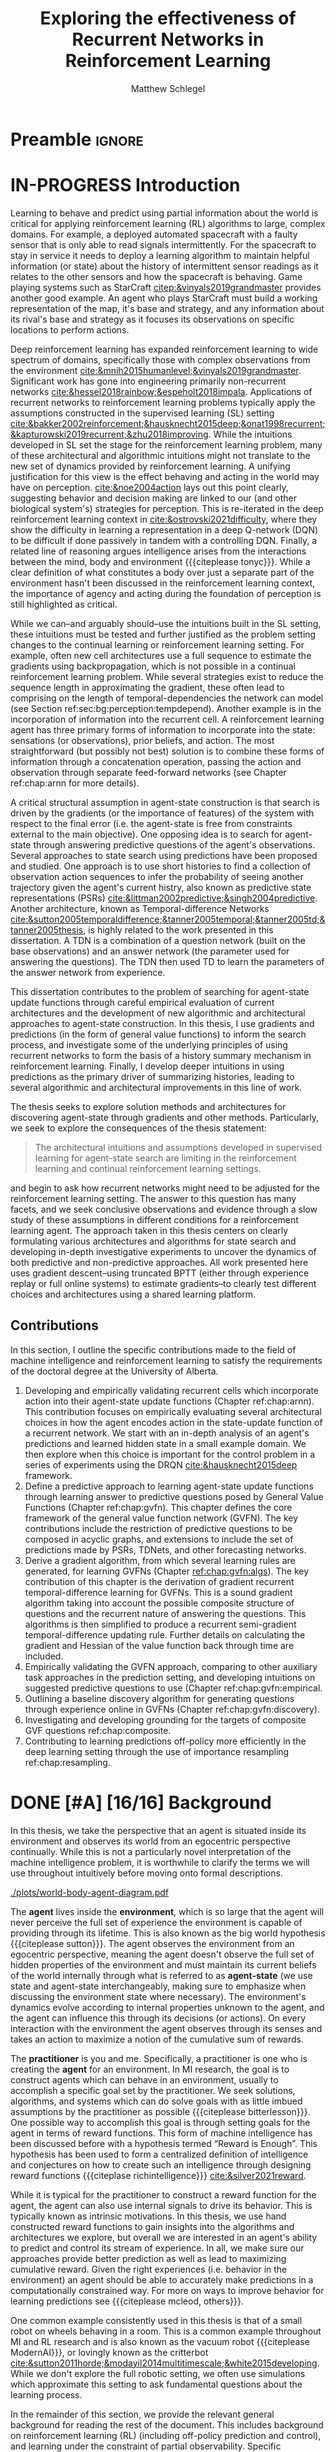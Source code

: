 #+title: Exploring the effectiveness of Recurrent Networks in Reinforcement Learning
#+FILETAGS: :THESIS:
#+author: Matthew Schlegel
#+STARTUP: overview
#+STARTUP: nolatexpreview
#+OPTIONS: toc:nil
#+OPTIONS: title:nil
#+OPTIONS: ':t
#+LATEX_CLASS: thesis
#+LATEX_HEADER: \input{variables.tex}
#+MACRO: c #+latex: %
#+MACRO: citeplease *[CITEPLEASE: $1, $2, $3, $4, $5, $6]*

* Preamble                                                           :ignore:
#+begin_comment
Preamble for UofA thesis. Needed to make thesis compliant. I use this in my candidacy as well, with specific
details commented out for brevity. This makes:
- title page
- abstract page
- table of contents
- list of tables
- list of figures

and sets formatting up for main text.
#+end_comment

#+BEGIN_EXPORT LaTeX

\renewcommand{\onlyinsubfile}[1]{}
\renewcommand{\notinsubfile}[1]{#1}

\preamblepagenumbering % lower case roman numerals for early pages
\titlepage % adds title page. Can be commented out before submission if convenient

\subfile{\main/tex/abstract.tex}

\doublespacing % possible options \truedoublespacing, \singlespacing, \onehalfspacing

%%%%%%%
% Additional files for thesis
%%%%%% 

% Below are the dedication page and the quote page. FGSR requirements are not
% clear on if you can have one of each or just one or the other. They do say to
% ask your supervisor if you should have them at all.
%
% The CS Department links to a comparison of pre- and post-Spring 2014 thesis
% guidelines (https://www.ualberta.ca/computing-science/graduate-studies/current-students/dissertation-guidelines)
% The comparison document lists an optional dedication page, but no quote page.

\subfile{\main/tex/preface.tex}
\subfile{\main/tex/dedication.tex}
\subfile{\main/tex/quote.tex}
\subfile{\main/tex/acknowledgements.tex}


\singlespacing % Flip to single spacing for table of contents settings
               % This has been accepted in the past and shouldn't be a problem
               % Now the table of contents etc.
               
\tableofcontents
\listoftables  % only if you have any
\listoffigures % only if you have any

% minimal support for list of plates and symbols (Optional)
%\begin{listofplates}
%...            % you are responsible for formatting this page.
%\end{listofplates}
%\begin{listofsymbols}
%...            % You are responsible for formatting this page
%\end{listofsymbols}
               
% A glossary of terms is also optional
\printnoidxglossaries
               
% The rest of the document has to be at least one-half-spaced.
% Double-spacing is most common, but uncomment whichever you want, or 
% single-spacing if you just want to do that for your personal purposes.
% Long-quoted passages and footnotes can be in single spacing
\doublespacing % possible options \truedoublespacing, \singlespacing, \onehalfspacing

\setforbodyoftext % settings for the body including roman numeral numbering starting at 1

#+END_EXPORT





* IN-PROGRESS Introduction
:PROPERTIES:
:CUSTOM_ID: chap:introduction
:END:

# - The egocentric perspective of MI agents
# - Learning to behave and predict using partial information about the world is critical for applying reinforcement learning (RL) algorithms to large, complex domains.
# - RL/DRL is one framework we can use to learn behavior in a large complex environment.
# - Deep Reinforcement Learning?
# - Architectural assumptions used from supervised learning for reinforcement learning
# - This dissertation contributes (lay out contributions)

Learning to behave and predict using partial information about the world is critical for applying reinforcement learning (RL) algorithms to large, complex domains. For example, a deployed automated spacecraft with a faulty sensor that is only able to read signals intermittently. For the spacecraft to stay in service it needs to deploy a learning algorithm to maintain helpful information (or state) about the history of intermittent sensor readings as it relates to the other sensors and how the spacecraft is behaving. Game playing systems such as StarCraft [[citep:&vinyals2019grandmaster]] provides another good example. An agent who plays StarCraft must build a working representation of the map, it's base and strategy, and any information about its rival's base and strategy as it focuses its observations on specific locations to perform actions.

Deep reinforcement learning has expanded reinforcement learning to wide spectrum of domains, specifically those with complex observations from the environment  [[cite:&mnih2015humanlevel;&vinyals2019grandmaster]]. Significant work has gone into engineering primarily non-recurrent networks [[cite:&hessel2018rainbow;&espeholt2018impala]]. Applications of recurrent networks to reinforcement learning problems typically apply the assumptions constructed in the supervised learning (SL) setting [[cite:&bakker2002reinforcement;&hausknecht2015deep;&onat1998recurrent;&kapturowski2019recurrent;&zhu2018improving]]. While the intuitions developed in SL set the stage for the reinforcement learning problem, many of these architectural and algorithmic intuitions might not translate to the new set of dynamics provided by reinforcement learning. A unifying justification for this view is the effect behaving and acting in the world may have on perception. [[cite:&noe2004action]] lays out this point clearly, suggesting behavior and decision making are linked to our (and other biological system's) strategies for perception. This is re-iterated in the deep reinforcement learning context in [[cite:&ostrovski2021difficulty]], where they show the difficulty in learning a representation in a deep Q-network (DQN) to be difficult if done passively in tandem with a controlling DQN. Finally, a related line of reasoning argues intelligence arises from the interactions between the mind, body and environment {{{citeplease tonyc}}}. While a clear definition of what constitutes a body over just a separate part of the environment hasn't been discussed in the reinforcement learning context, the importance of agency and acting during the foundation of perception is still highlighted as critical.

While we can--and arguably should--use the intuitions built in the SL setting, these intuitions must be tested and further justified as the problem setting changes to the continual learning or reinforcement learning setting. For example, often new cell architectures use a full sequence to estimate the gradients using backpropagation, which is not possible in a continual reinforcement learning problem. While several strategies exist to reduce the sequence length in approximating the gradient, these often lead to comprising on the length of temporal-dependencies the network can model (see Section ref:sec:bg:perception:tempdepend). Another example is in the incorporation of information into the recurrent cell. A reinforcement learning agent has three primary forms of information to incorporate into the state: sensations (or observations), prior beliefs, and action. The most straightforward (but possibly not best) solution is to combine these forms of information through a concatenation operation, passing the action and observation through separate feed-forward networks (see Chapter ref:chap:arnn for more details).

A critical structural assumption in agent-state construction is that search is driven by the gradients (or the importance of features) of the system with respect to the final error (i.e. the agent-state is free from constraints external to the main objective). One opposing idea is to search for agent-state through answering predictive questions of the agent's observations. Several approaches to state search using predictions have been proposed and studied. One approach is to use short histories to find a collection of observation action sequences to infer the probability of seeing another trajectory given the agent's current histry, also known as predictive state representations (PSRs) [[cite:&littman2002predictive;&singh2004predictive]]. Another architecture, known as Temporal-difference Networks [[cite:&sutton2005temporaldifference;&tanner2005temporal;&tanner2005td;&tanner2005thesis]], is highly related to the work presented in this dissertation. A TDN is a combination of a question network (built on the base observations) and an answer network (the parameter used for answering the questions). The TDN then used TD to learn the parameters of the answer network from experience.


# The /Predictive Representation Hypothesis/ is intuitively appealing with evidence provided through specific predictive approaches cite:&singh2004predictive;&sutton2004temporal;&sutton2005temporal;&schaul2013better;&sutton2011horde;&white2015thesis;&schlegel2021general. Unfortunately, finding sufficient evidence for this hypothesis is difficult, and likely future systems will need to leverage both predictive and memory based approaches (i.e. RNNs).  I believe the creation and study of approaches for state construction leveraging predictions will lead to a more nuanced understanding of what kinds of state are useful for agents. The following hypothesis emphasizes what explicit predictive representations may bring to state learning:

This dissertation contributes to the problem of searching for agent-state update functions through careful empirical evaluation of current architectures and the development of new algorithmic and architectural approaches to agent-state construction. In this thesis, I use gradients and predictions (in the form of general value functions) to inform the search process, and investigate some of the underlying principles of using recurrent networks to form the basis of a history summary mechanism in reinforcement learning. Finally, I develop deeper intuitions in using predictions as the primary driver of summarizing histories, leading to several algorithmic and architectural improvements in this line of work.

# ** Objective

The thesis seeks to explore solution methods and architectures for discovering agent-state through gradients and other methods. Particularly, we seek to explore the consequences of the thesis statement:
#+BEGIN_QUOTE
The architectural intuitions and assumptions developed in supervised learning for agent-state search are limiting in the reinforcement learning and continual reinforcement learning settings.
#+END_QUOTE
and begin to ask how recurrent networks might need to be adjusted for the reinforcement learning setting. The answer to this question has many facets, and we seek conclusive observations and evidence through a slow study of these assumptions in different conditions for a reinforcement learning agent. The approach taken in this thesis centers on clearly formulating various architectures and algorithms for state search and developing in-depth investigative experiments to uncover the dynamics of both predictive and non-predictive approaches. All work presented here uses gradient descent--using truncated BPTT (either through experience replay or full online systems) to estimate gradients--to clearly test different choices and architectures using a shared learning platform.

** Contributions


In this section, I outline the specific contributions made to the field of machine intelligence and reinforcement learning to satisfy the requirements of the doctoral degree at the University of Alberta.

1. Developing and empirically validating recurrent cells which incorporate action into their agent-state update functions (Chapter ref:chap:arnn).
   This contribution focuses on empirically evaluating several architectural choices in how the agent encodes action in the state-update function of a recurrent network. We start with an in-depth analysis of an agent's predictions and learned hidden state in a small example domain. We then explore when this choice is important for the control problem in a series of experiments using the DRQN [[cite:&hausknecht2015deep]] framework.
2. Define a predictive approach to learning agent-state update functions through learning answer to predictive questions posed by General Value Functions (Chapter ref:chap:gvfn). This chapter defines the core framework of the general value function network (GVFN). The key contributions include the restriction of predictive questions to be composed in acyclic graphs, and extensions to include the set of predictions made by PSRs, TDNets, and other forecasting networks.
3. Derive a gradient algorithm, from which several learning rules are generated, for learning GVFNs (Chapter [[ref:chap:gvfn:algs]]). The key contribution of this chapter is the derivation of gradient recurrent temporal-difference learning for GVFNs. This is a sound gradient algorithm taking into account the possible composite structure of questions and the recurrent nature of answering the questions. This algorithms is then simplified to produce a recurrent semi-gradient temporal-difference updating rule. Further details on calculating the gradient and Hessian of the value function back through time are included.
4. Empirically validating the GVFN approach, comparing to other auxiliary task approaches in the prediction setting, and developing intuitions on suggested predictive questions to use (Chapter ref:chap:gvfn:empirical.
5. Outlining a baseline discovery algorithm for generating questions through experience online in GVFNs (Chapter ref:chap:gvfn:discovery).
6. Investigating and developing grounding for the targets of composite GVF questions ref:chap:composite.
7. Contributing to learning predictions off-policy more efficiently in the deep learning setting through the use of importance resampling ref:chap:resampling.


# (Chapters ref:GVFNs, ref:chap:gvfn:algs, ref:chap:gvfn:empirical, ref:chap:gvfn:discovery).


# 1. Discuss prediction learning off-policy in light of the experience replay buffer. Investigate the first application of resampling in off-policy learning, and think about its consequences for future development.
# 2. Explore in detail directly using gradients in recurrent networks to discover state. Specifically, empirically testing various architectures for incorporating actions into the state. (justify these as different??)
#    - Layout open questions and problems in learning in partially observable domains and specific solution problems in recurrent learning.
#    - Make a recommendation on a network change for reinforcement learning applications.
#    - Deep investigative experiments uncovering what the agent state dynamics look like, make recommendations for future work in understanding recurrent agents.
# 3. Explore one direction layed out in the open problems, specifically encoding the state of a recurrent network as GVFs.
#    - Develop the GVFN approach and connect it to predictive representation of state literature.
#    - Develop an extension to the gradient TDN objective for GVFNs.
#    - Propose a baseline discovery approach for finding GVFs.


# Another way of saying this succinctly:
# - Applied the importance re-sampling technique in learning predictions in the reinforcement learning.
# - Extensive empirical analysis of various recurrent architectures for incorporating action.
# - Formulating and empirically evaluating a novel predictive state representation, general value function networks (GVFNs), to learn long-temporal dependencies. The first comparison of a TDNet style architecture to a basic recurrent architecture.

** Graveyard                                                      :noexport:
*** DONE [#B] What is my thesis statement now?
CLOSED: [2022-09-06 Tue 13:59]
The proposal is centered on what GVFs can bring to the table in terms of learnability in recurrent networks. Now we want to incorporate RNNs more into the discussion. What should we do?
- Focus on understanding: The goal of my work generally is to understand. What are RNNs brining to the table, what are GVFNs brining to the table. Are they compatible?
- partial observability
- some History of RNNs in RL/online data.
- some History of pred reps.
- some History of perception.
*** What Am I writing the document about?

This document is primarily about partial observability in reinforcement learning.

Why focus on partial observability?

State Construction is...?
- Levels of state construction:
  - Reactive/low-level state vs abstractions for state?
  - What do we want to learn in a state? -> We don't know!
  - There isn't a clear set of criteria for determining what makes for a good state in reinforcement learning
    - Separability? Good Representations properties? Predictive of final task?

- At what abstraction should we be focused?
  - Low level: predictions in the sensor space.
  - High level: predictions/planning in the abstract/concept space.
  - Are these different??

Perception as a series of modules:
- "Is this a face?" much easier than "Is this x's face?"
- The brain is not just one big classification network, submodules are used to specialize. But "how to use submodules" is a hard question.
- Separate the conscious brain from the acting brain.
  - Audio circuit which short circuits the brain to act in the face of a loud noise -> no "control"
  - Other short circuits that bring visual stimuli towards the mid brain for control signals.
- RL is studying the algorithms of the mid brain/cerebellum. We should avoid extending the lessons we learn here to the entire functioning of the brain. In our studies of intelligence we need to be multi-modal. There isn't a single way to conceptualize the concepts, and finding the true underlying properties of the brains algorithms are beyond our capabilities to model mathematically.
- To understand intelligence, we must take the whole embodiment into consideration.

Two philosophies in state building:
- predictive approach
- summaries of histories

Both are valid, this is an exploration of what both bring to the table in terms of state construction and provide ideas for future work.

Ease of use of the history approaches, potential improvement in learnability (as shown in GVFNs, and discussed in the PSR literature).

Methods to deal with partial observability:
- Static histories based approaches
- PoMDPs/Belief States
- PSRs/TDNets
- Recurrent networks
  - RNNs
  - RNNs/models in them
  - TDNets?
  - Predictive state recurrent networks

**** What is my current thinking?
What is the problem:
- Partial observability in an embodied environment?
- Partial observability in an agent based system.
- Taking state construction seriously.
- Retrospective on state construction techniques.
- 

What is the set of solution methods:

*** More structured thinking/outline

- goal of the document is to think about "state construction".
  - Decompose the terms "state" and "construction" in context of the literature
  - Construction is not limited to composing fixed random functions or the schema mechanism.
- Searching and sorting. Q: What are we searching for? A: Something which helps us maximize return.
- What could we want when maximizing reward
  - Markov state?
  - sufficient statistic of the history of observations?
  - core tests -> ability to predict anything?

- Thesis statement: While many authors have proposed different algorithms for state construction, we take the attitude that little is known about how each of these work in prediction and control. This thesis will be focused on understanding and developing on current algorithms for state construction.

- This document is meant to:
  - Explore potential state constructing methods, discuss extensions, propose future research.
  - History based approaches, prediction based approaches
  - Understanding, understanding, understanding. Sensible recommendations for the current state of state construction.
  - What can we do to further the two approaches? What do both give? Problems with both?


What sections do I want to write?
- Introduction (1):
  - What specific research question are we addressing?
- Reinforcement Learning (2)
  - Agent perspective
  - Goal of an agent
  - Parts of an agent
- Predictions (Horde) (3/4)
  - Learning Predictions (resampling)
- Perception and Partial Observability (5)
- Recurrent neural networks in and out of RL (6)
- We have a long way to go in understanding and using rnns in RL (7/8/8.5?)
- Predictive state representations in and out of RL (9)
- Applying GVFs to learn state representations (10/11/12)
- Future Work (13)

* DONE [#A] [16/16] Background

In this thesis, we take the perspective that an agent is situated inside its environment and observes its world from an egocentric perspective continually. While this is not a particularly novel interpretation of the machine intelligence problem, it is worthwhile to clarify the terms we will use throughout intuitively before moving onto formal descriptions. 

#+caption: Diagram of the agent in the environment
#+name: fig:bg:agent-env-interaction
#+attr_latex: :width 0.8\linewidth
[[./plots/world-body-agent-diagram.pdf]]

The *agent* lives inside the *environment*, which is so large that the agent will never perceive the full set of experience the environment is capable of providing through its lifetime. This is also known as the big world hypothesis {{{citeplease sutton}}}. The agent observes the environment from an egocentric perspective, meaning the agent doesn't observe the full set of hidden properties of the environment and must maintain its current beliefs of the world internally through what is referred to as *agent-state* (we use state and agent-state interchangeably, making sure to emphasize when discussing the environment state where necessary). The environment's dynamics evolve according to internal properties unknown to the agent, and the agent can influence this through its decisions (or actions). On every interaction with the environment the agent observes through its senses and takes an action to maximize a notion of the cumulative sum of rewards.

The *practitioner* is you and me. Specifically, a practitioner is one who is creating the *agent* for an environment. In MI research, the goal is to construct agents which can behave in an environment, usually to accomplish a specific goal set by the practitioner. We seek solutions, algorithms, and systems which can do solve goals with as little imbued assumptions by the practitioner as possible {{{citeplease bitterlesson}}}.
One possible way to accomplish this goal is through setting goals for the agent in terms of reward functions. This form of machine intelligence has been discussed before with a hypothesis termed "Reward is Enough". This hypothesis has been used to form a centralized definition of intelligence and conjectures on how to create such an intelligence through designing reward functions {{{citeplase richintelligence}}} [[cite:&silver2021reward]].

While it is typical for the practitioner to construct a reward function for the agent, the agent can also use internal signals to drive its behavior. This is typically known as intrinsic motivations. In this thesis, we use hand constructed reward functions to gain insights into the algorithms and architectures we explore, but overall we are interested in an agent's ability to predict and control its stream of experience. In all, we make sure our approaches provide better prediction as well as lead to maximizing cumulative reward. Given the right experiences (i.e. behavior in the environment) an agent should be able to accurately make predictions in a computationally constrained way. For more on ways to improve behavior for learning predictions see {{{citeplease mcleod, others}}}.

One common example consistently used in this thesis is that of a small robot on wheels behaving in a room. This is a common example throughout MI and RL research and is also known as the vacuum robot {{{citeplease ModernAI}}}, or lovingly known as the critterbot [[cite:&sutton2011horde;&modayil2014multitimescale;&white2015developing]]. While we don't explore the full robotic setting, we often use simulations which approximate this setting to ask fundamental questions about the learning process.

In the remainder of this section, we provide the relevant general background for reading the rest of the document. This includes background on reinforcement learning (RL) (including off-policy prediction and control), and learning under the constraint of partial observability. Specific background details related to certain solution methods will be presented closer to their relevant sections. 

** DONE Reinforcement Learning
CLOSED: [2023-02-21 Tue 11:50]

The specific problem description considered in this thesis is reinforcement learning (RL). In short, a reinforcement learning agent seeks to maximize a reward signal by acting in the world. In this thesis, we are concerned with two learning problems in reinforcement learning. Specifically, we focus on the model-free prediction and control problem, but each share the same general framework. The agent-environment interaction consists of a stream of data (from the agent's senses), coming in at a consistent rate into the agent's central control systems. In most reinforcement learning, the agent-environment boundary is placed inside the agent's nervous system where parts of the agent's body which are defined through evolution are external to the learning process, and those that are learned and modified through an agent's lifetime are a part of the learning process. This enables RL researchers to focus on the core problem of learning a policy to maximize reward.

More mathematically grounded, the agent observes the sequence \(\obs_1, \action_1, \reward_2, \obs_2, \ldots, \obs_t, \action_t, \reward_{t+1}, \obs_{t+1}, \ldots\) in its lifetime. The observation \(\obs_t\) is the agent's window into the world through various sensing parts of its body. These can include a camera for vision, microphone for audio, lidar to measure distance from other objects, and many other analog-to-digital conversion technologies. The agent then selects an action \(\action_t\) which is passed to the agent's actuators or sub-level control system. By performing this action, the agent receives a reward \(\reward_{t+1}\) and another observation \(\obs_{t+1}\).

The agent-environment interaction can be formalized as a partially observable Markov decision processes (POMDP). The underlying dynamics are defined by a tuple \((\EnvStates, \Actions, \Pmat, f_\obs, \Rewards)\). Given a state \(\envstate \in \EnvStates\) and \(\action \in \Actions\) the environment transitions to a new state \(\envstate^\prime \in \EnvStates\) according to the state transition probability matrix \(\Pmat \defeq \EnvStates \times \Actions \times \EnvStates \rightarrow [0,\infty)\) with a reward given by \(\Rewards \defeq \EnvStates \times \Actions \rightarrow \Reals\). The observations can then be defined as a lossy function over the state \(\obs_t \defeq f_\obs(\envstate_t) \in \Reals^\obssize\), and the reward is \(\reward_t \defeq f_\reward(\envstate_0, \envstate_1, \ldots, \envstate_t) \in \Reals\). This thesis concerns itself primarily with the discrete action setting, where the set of actions is a finite discrete set of values \(\action \in \Actions \defeq [A_1, A_2, \ldots, A_n]\).

The agent has several canonical internal components. A *policy* is a mapping from states to actions \(\pi: \EnvStates \rightarrow \Actions\) and defines a way of interacting with the environment. Most often a policy defines a probability distribution over the space of Actions conditioned on the agent's state \(\pi(a|s)\defeq\text{The probability of selecting action $a$ in state $s$}\). A *value function* is a prediction of the future cumulated (discounted) reward the agent will obtain by following a policy. Specifically,
{{{c}}}
\[
V(\State) = \Expected_\pi[ G_t | s_t = \State, a \sim \pi(\cdot| S)]
\]
{{{c}}}
{{{c}}}
with a state-action value function defined similarly
\[
q(\State, \Action) = \Expected_\pi [ G_t | s_t = \State, a_t = \Action].
\]
This thesis uses both state value functions and state-action value functions to do prediction and control. In the following sections we will extend this framework to the partial observable case, and go into the specifics of the prediction problem and the control problem.

** DONE [4/4] Prediction

*************** DONE Outline and lay foundation for prediction section :noexport:
CLOSED: [2023-02-21 Tue 15:44]
*************** END


The prediction problem in RL is that of learning value functions effectively and efficiently. This process can be used to improve an agent's policy through value iteration {{{CITEPLEASE}}}, or to learn temporal abstractions of the sensorimotor stream through options or general value functions (see Section ref:sec:bg:temporal-abstractions for more details). A value function can be learned either on-policy or off-policy through temporal difference learning. In this section, we will be introducing the on and off-policy prediction problem as used throughout this text. To see a more complete treatment with respect to the deep reinforcement learning setting see Chapter ref:chap:resampling.

As introduced above, a *value function* is a prediction of the future cumulative (discounted) reward received by following a policy \(\tpolicy\),
\[
V_\tpolicy(\State) = \Expected_\pi[ G_t | s_t = \State, a \sim \tpolicy(\cdot| S)]
\]
where \(G_t = \sum_{i=1}^{\infty} \gamma^{i-1} r_{t+i} \) is the return. The operator \(\mathbb{E}_{\tpolicy}\) indicates an expectation with actions selected according to policy $\tpolicy$. GVFs encompass standard value functions, where the cumulant is a reward. Otherwise, GVFs enable predictions about discounted sums of others signals into the future, when following a target policy \(\tpolicy\). These values are typically estimated using parametric function approximation, with weights \(\theta \in \RR^d\) defining approximate values \(\Value_\theta(\state)\). 

The simplest algorithm to learn the value function is through Monte-Carlo sampling. The brief of the algorithm is to get samples of the return starting in state $\State$ following policy $\tpolicy$, which are then averaged to receive the expected return. You can use the trajectories to estimate the returns for either first-visit to a specific state or on every visit, see cite:&singh1996reinforcementa;&sutton2018reinforcement for more details. This algorithm only requires the environment to be episodic (i.e. clear terminations) and converges to the true value function as the number of rollouts grow. Another approach to learning value functions is known.

Another approach to learning value functions is to take advantage of the Bellman equation through dynamic programming. The Bellman equation for the value function $V_\tpolicy(\State)$
\begin{align*}
V^\pi(\State) &= \Expected_\tpolicy[G_t | s_t = \State, a \sim \tpolicy(\cdot | S)] \\
&= \Expected_\tpolicy[r_t + \gamma G_{t+1} | s_t = \State, a \sim \tpolicy(\cdot | S)] \\
&= \overline{R}(\State, \pi(\State)) + \gamma \sum_{\State^\prime} P(\State^\prime | \State, a \sim \tpolicy(\State)) V^\tpolicy(\State^\prime)
\end{align*}
where $\overline{R}(\State, \tpolicy(\State)$ is the expected one-step reward for policy $\tpolicy$ in state $\State$. The algorithm uses the transition dynamics of the environment $P$ to iteratively calculate the value function through dynamic programming [[cite:&sutton2018reinforcement]].

Temporal-difference learning combines advantages of both these algorithms, eliminating the need for environment dynamics of dynamic programming and episodic environments for Monte-Carlo sampling. For tabular settings, TD learning follows the update rule
\[
\hat{V}_{t+1}(\State) \rightarrow \hat{V}_t(\State) + \alpha (r_t + \gamma \hat{V}_t(\State^\prime) - \hat{V}_t(\State)).
\]
The target for the temporal-difference learning algorithm is known as the TD target \(r_t + \gamma \hat{V}_t(\State^\prime)\). TD bootstraps using the previous estimate of the return on the next state \(\hat{V}_t(\State^\prime)\) (like dynamic programming) while sampling transitions from the environment following \(\tpolicy\) (like Monte-Carlo rollouts). When using function approximation, the preferred approach is to follow the gradient taken of the value function with respect to the parameters of your function. This is known as the semi-gradient TD learning algorithm
\[
\weights_{t+1} \rightarrow V(\State; \weights_t) + \alpha (r_t + \gamma V(\State^\prime; \weights_t) - V(\State; \weights)) \nabla_\weights V(\State; \weights).
\]
This update can be seen as minimizing the mean squared TD objective \(\loss(\State, \State^\prime, r_t) = \Vert U_t - V(\State; \weights) \Vert^2_2\) assuming the bootstrapped target \(U_t = r_t + \gamma V(\State^\prime; \weights_t)\) has gradient \(\nabla_\weights U_t = 0\). 


*************** DONE Clean up history of learning value functions on-policy :noexport:
CLOSED: [2023-02-28 Tue 14:23]
*************** END

# Another way to learn the value function is by taking advantage of the Bellman equation through dynamic programming.

# Both of the above algorithms enforce restrictions on the types of problems addressable. Temporal-difference learning combines advantages of both the above algorithms, alleviating some of constraints imposed.

# The off-policy prediction problem is equally concerned with learning value functions of policy $\tpolicy$, but must use data generated from a separate behavior policy $\bpolicy$.

*************** DONE Temporal-difference learning for on-policy prediction :noexport:
CLOSED: [2023-02-28 Tue 14:23]
*************** END

In off-policy learning, transitions are sampled according to behavior policy, rather than the target policy. 
To get an unbiased sample of an update to the weights, the action probabilities need to be adjusted. Consider on-policy temporal difference (TD) learning, with update \(\alpha_t\delta_t\nabla_\theta \Value_{\theta}(s)\) for a given \(S_t = s\), for learning rate \(\alpha_t \in \RR^+$ and TD-error $\delta_t \defeq C_{t+1} + \gamma_{t+1}\Value_{\theta}(S_{t+1}) -  \Value_{\theta}(s)\). If actions are instead sampled according to a behavior policy \(\bpolicy: \States \times \Actions \rightarrow [0,1]\), then we can use importance sampling (IS) to modify the update, giving the off-policy TD update $\alpha_t\rho_t\delta_t\nabla_\theta \Value_{\theta}(s)$ for IS ratio $\rho_t \defeq \frac{\tpolicy(\actionr_t | \stater_t)}{\bpolicy(\actionr_t | \stater_t)}$.  Given state $\stater_t = \state$, if $\bpolicy(a | s) > 0$ when $\tpolicy(a | s) > 0$, then the expected value of these two updates are equal. To see why, notice that
{{{c}}}
\begin{equation*}
  \mathbb{E}_\mu\left[\alpha_t\rho_t\delta_t\nabla_\theta \Value_{\theta}(s) |S_t = s\right]
  =  \alpha_t\nabla_\theta \Value_{\theta}(s)\mathbb{E}_\mu\left[\rho_t\delta_t |S_t = s\right]
\end{equation*}
which equals $\mathbb{E}_\pi\left[\alpha_t\rho_t\delta_t\nabla_\theta \Value_{\theta}(s) |S_t = s\right]$ because
{{{c}}}
\begin{align*}
\mathbb{E}_\mu\left[\rho_t\delta_t |\stater_t = \state\right] 
% &= \sum_{\action \in \Actions} \mu(\action | \state) \mathbb{E}\left[\rho_t\delta_t |\stater_t = \state, \actionr_t = \action \right]\\ 
&= \sum_{\action \in \Actions} \mu(\action | \state) \frac{\tpolicy(\action | \state)}{\bpolicy(\action | \state)} \mathbb{E}\left[\delta_t |\stater_t = \state, \actionr_t = \action \right]
% &= \sum_{\action \in \Actions} \tpolicy(\action | \state) \mathbb{E}\left[\delta_t |\stater_t = \state, \actionr_t = \action \right] \\
= \ \mathbb{E}_\pi\left[\delta_t |\stater_t = \state\right].
\end{align*}

Though unbiased, IS can be high-variance. A lower variance alternative is Weighted IS (WIS). For a batch consisting of transitions $\{(s_i, a_i, s_{i+1}, c_{i+1}, \rho_i)\}_{i=1}^n$, batch WIS uses a normalized estimate for the update.
For example, an offline batch WIS TD algorithm, denoted WIS-Optimal below, would use update \(\alpha_t \frac{\rho_t}{\sum_{i=1}^n \rho_i} \delta_t\nabla_\theta \Value_{\theta}(s)\). Obtaining an efficient WIS update is not straightforward, however, when learning online and has resulted in algorithms in the SGD setting (i.e. $n=1$) specialized to tabular cite:&precup2001offpolicy and linear functions cite:&mahmood2014weighted;&mahmood2015off.

*************** DONE Fill in TDC update rule                      :noexport:
CLOSED: [2023-03-01 Wed 12:12]
*************** END

While the above objectives have been shown to effectively work in a wide range of problem settings, there are a series of known counter examples where these algorithms do not converge. This is due to what is known as the deadly-triad in off-policy semi-gradient TD: off-policy, function approximation, and bootstrapping. Removing any of these properties results in a convergent learning rule. Instead we can also define another objective known as the /mean squared projected Bellmen error/ (MSPBE). This objective minimizes the full Bellman error through a projection operator [[cite:&sutton2009fast;&maei2009convergent]]. Minimizing this objective results in several algorithms including one known as temporal-difference with corrections (TDC). For linear function approximation $V(\State_t; \weights_t) = \weights_t^\trans \phi_t$ (where \(\phi_t\) is the features corresponding to state \(\State_t\)
\begin{align*}
\weights_{t+1} &\leftarrow \weights_{t} + \alpha \delta_t \phi_t - \alpha \gamma \phi_{t+1} (\phi_t^\trans \secweights_{t}) \\
\secweights_{t+1} &\leftarrow \secweights_t + \beta(\delta_t - \phi_t^\trans \secweights_t) \phi_t \\
\end{align*}
where \(\alpha\) and \(\beta\) are learning rates which can also be set per time-step. This algorithm can also be derived when the value function is non-linear [[cite:&maei2009convergent]]. See Chapter ref:chap:gvfn:algs for a non-linear derivation with added constraints.

** DONE Control in Reinforcement Learning
CLOSED: [2023-02-21 Tue 11:50]
:PROPERTIES:
:CUSTOM_ID: sec:bg:control
:END:
The bread and butter problem for reinforcement learning research is the control problem. The control problem is the process of searching (or learning) a policy which the agent can use to decide actions. There are many possible approaches for control in reinforcement learning, from value-based control (through q-learning) to direct policy optimization through policy gradient and actor critic methods. In this thesis, we are primarily concentrated on value-based control as a means to study the perception of reinforcement learning agents (see ref:sec:bg:perception for more details).

We again start with a value function, this time a state-action value function, as defined above
\[
q(\State, \Action) = \Expected_\optpolicy [ G_t | s_t = \State, a_t = \Action].
\]
where \(\optpolicy\) is the optimal policy. The goal of the agent is to search through the space of policies to maximize the total return the agent will receive from any state, or in other words to find the optimal policy \(\optpolicy\). In this thesis, our control experiments are restricted to Q-learning [[cite:&watkins1992qlearning;&mnih2015humanlevel]], an off-policy technique which learns the optimal policy. Q-learning, in its simplest form, is defined by the following set of updates
\begin{align*}
\delta_{t+1} &= Q_\theta (S_t, A_t) - (R_{t+1} + \gamma \max_a (Q_\theta(S_{t+1}, A_{t+1}))) \\
\Delta \theta &= \delta_{t+1} \nabla_\theta Q_\theta(S_t, A_t)
\end{align*}
See Sections ref:sec:bg:func-approx and ref:sec:bg:perception for details on how to apply this method when using deep learning function approximation and recurrent neural networks respectively.

** DONE [4/4] Perception and Partial Observability in Reinforcement Learning
:PROPERTIES:
:CUSTOM_ID: sec:bg:perception
:END:

We consider a partially observable setting, where the observations are a function of an unknown, unobserved underlying state.
The dynamics are specified by transition probabilities \(\Pfcn = \States \times \Actions \times \States \rightarrow [0,\infty)\) with state space \(\States\) and action-space \(\Actions\). On each time step the agent receives an observation vector \(\obs_t \in \Observations \subset \Reals^\obssize\), as a function \(\obs_t = \obs(\state_t)\) of the underlying state \(\state_t \in \States\). The agent only observes \(\obs_t\), not \(\state_t\), and then takes an action \(\action_t\), producing a sequence of observations and actions: \(\obs_{0}, a_{0}, \obs_{1}, a_1, \ldots\).

We define \(\Hist\) to be the minimal set of histories, that enables the Markov property for the distribution over next observation
{{{c}}}
{{{c}}}
\begin{equation}
\!\Hist = \left\{ \hvec_t \!=\! (\obs_0, a_0, \ldots, \obs_{t-1}, a_{t-1}, \obs_t) \ | \ \substack{\text{(Markov property)} \Pr(\obs_{t+1} | \hvec_t, a_t ) = \Pr(\obs_{t+1} | \obs_{-1} a_{-1} \hvec_t a_t), \\ \text{ (Minimal history) }   \Pr(\obs_{t+1} | \hvec_t ) \neq \Pr(\obs_{t+1} | \obs_1, a_1, \ldots, a_{t-1}, \obs_t )} \right\}
\end{equation}
{{{c}}}
The goal for the agent under partial observability is to identify a state representation \(\svec_t \in \RR^\numgvfs\) which is a sufficient statistic (summary) of history \(\Hist\), for targets \(y_t\). More precisely, such a /sufficient state/ ensures that \(y_t\) given this state is independent of history \(\hvec_t = \obs_0, a_{0}, \obs_1, a_1, \ldots, \obs_{t-1}, a_{t-1}, \obs_{t}\),
{{{c}}}
{{{c}}}
\begin{equation}
  p(y_{t} | \svec_t) = p(y_{t} | \svec_t, \hvec_t)
\end{equation}
{{{c}}}
{{{c}}}
or so that statistics about the target are independent of history, such as \(\mathbb{E}[Y_{t} | \svec_t] = \mathbb{E}[Y_{t} | \svec_t, \hvec_t]\).
Such a state summarizes the history, removing the need to store the entire (potentially infinite) history.

For a machine intelligent system with an egocentric perspective, sufficiently summarizing the history of interactions is critical to success in its lifetime. While a unique state can be defined as the set of all histories which induce the same predictions over all futures {{{citeplease}}}, an agent only has a single lifetime {{{citeplease markring}}} and must make due without living through multiple histories. Awash in the stream of sensor readings available to the agent, it is not always clear what regularities are important for the agent to capture for long-term success in the world or how to capture such regularities. Many other constrained definitions of a sufficient summary of state exists [[cite:&subramanian2022approximate]]. Many approaches focus on the capability of the agent to predict the reward function to develop a policy of behavior, but this approach might not be sufficient if its rewards are non-stationary or if the agent has multiple goals. Another idea is the agent's beliefs should be grounded in predictions about the sensorimotor stream directly. This includes predictions about the prescribed reward function, but also encompasses all real-valued signals for which the agent has access.

*** DONE [1/1] Learning Long-temporal Dependencies
:PROPERTIES:
:CUSTOM_ID: sec:bg:perception:tempdepend
:END:

*************** DONE edit LLTD section :noexport:
CLOSED: [2023-02-21 Tue 15:48]
*************** END


Learning long-temporal dependencies is the primary concern of both RL and SL applications of recurrent networks. While great work has been done to coalesce around a few potential architectures and algorithms for SL settings, these are often found lacking in the online-incremental RL context cite:&sodhani2020training;&rafiee2022eyeblinks;&schlegel2021general. 
# discussed in section \ref{sec:open_problems}.
Not only do agents need to learn from the currently stored data (i.e. in an experience replay buffer), they must also continually incorporate the newest information into their decisions (i.e. update online and incrementally). The importance of learning state from an online stream of data has been heavily emphasized in the past through predictive representations of state cite:&littman2002predictive, temporal-difference networks [[cite:&sutton2005temporaldifference]] and GVF networks [[cite:&schlegel2021general]], and in modeling trace patterning systems [[cite:&rafiee2022eyeblinks]]. From a supervised learning perspective, several problems like saturating capacity and catastrophic forgetting are cited as the most pressing for any parametric continual learning system [[cite:&sodhani2020training]]. Below we suggest a few alternative directions needing further exploration in the RL context.

The current standard in training recurrent architectures in RL is truncated BPTT. This algorithm trades off the ability to learn long-temporal dependencies with computation and memory complexity. Currently, the system designer must set the length of temporal sequences the agent needs to model (as would be needed for truncated BPTT to be effective [[cite:&mozer1995focused;&ke2018sparse;&tallec2018unbiased;&rafiee2022eyeblinks]]). Setting this length is a difficult task, as it interacts with the underlying environment and the agent's exploration strategy
# (see section \ref{sec:open_problems} for more details).
As the truncation parameter increases it is known that the gradient estimates become wildly variant [[cite:&pascanu2013difficulty;&sodhani2020training]], which can make learning slow.

An alternative to (truncated) BPTT is real time recurrent learning (RTRL) cite:&williams1989learning. Unfortunately RTRL is known to suffer high computational costs for large networks. Several approximations have been developed to alleviate these costs [[cite:&tallec2018unbiased;&mujika2018approximating]], but these algorithms often struggle from high variance updates making learning slow. The approximation to the RTRL influence matrix proposed by cite:&menick2020practical shows significant promise in sparse recurrent networks, even outperforming BPTT when trained fully online. citeauthor:&ke2018sparse (citeyear:&ke2018sparse) propose a sparse attentive backtracking credit assignment algorithm inspired by hippocampal replay, showing evidence the algorithm has beneficial properties of both BPTT and truncated BPTT. The focused architecture was often able to compete with the fully connected architecture on length of learned temporal sequence and prediction error on several benchmark tasks. Another line of search/credit assignment algorithms is generate and test [[cite:&kudenko1998feature;&mahmood2013representation;&dohare2022continual;&samani2021learning]]. These search algorithms aren't as tied to their initialization as other systems as they intermittently inject randomness into their search to jump out of local minima. Many of these approaches combine both gradient descent and generate and test to gain the benefits of both. While a full generate and test solution is possible, finding the right heuristics to generate useful state objects quickly could be problem dependent.

Learning long-temporal dependencies through regularizing objectives on the state has shown promise in alleviating the need for unrolling the network over long-temporal sequences. citeauthor:&schlegel2021general (citeyear:&schlegel2021general) use GVFs to make the hidden state of a simple RNN predictions about the observations showing potential in lightening the need for BPTT. This approach is sensitive the GVF parameters to use as targets on the state of the network. Predictive state recurrent neural networks [[cite:&downey2017predictive]] combine the benefits of RNNs and predictive representations of state [[cite:&littman2002predictive]] in a single architecture. They show improvement in several settings, but don't explore the model when starved for temporal information in the update. Another approach is through stimulating traces, as shown by [[cite:&rafiee2022eyeblinks]], where traces of observations are used to bridge the gap between different stimuli. Instead of traces, an objective which learns the expected trace [[cite:&hasselt2021expected]] of the trajectory could provide similar benefits as a predictive objective. One can even change the requirements on the architecture in terms of final objectives. [[cite:&mozer1991induction]] propose to predict only the contour or general trends of a temporal sequence, reducing the resolution considerably. Value functions are another object which takes an infinite sequence and reduces resolution to make the target easier to predict [[cite:&sutton1995td;&sutton2011horde;&modayil2014multitimescale;&vanhasselt2015learning]].

It is also possible to reduce or avoid the need for BPTT for modeling long-temporal sequences by adjusting the internal mechanisms of the recurrent architecture. Echo-state Networks [[cite:&jaeger2002adaptive]] are one possible direction. Related to the generate and test idea, echo-state networks rely on a random fixed "reservoir" network, where predictions are made by only adjusting the outgoing weights. Because the recurrent architecture is fixed, no gradients flow through the recurrent connections meaning no BPTT is needed to estimate the gradients. Unfortunately, these networks are dependent on their initializations making them hard to deploy in practice. [[citeauthor:&mozer1995focused]] ([[citeyear:&mozer1995focused]]) propose a focused architecture design, where recurrent connections are made more sparsely (even just singular connections). This significantly reduces the computational complexity of RTRL and allows for a focused version of BPTT.

Transformers [[cite:&vaswani2017attention]] are a widely used alternative to recurrent architectures in natural language processing. Transformers have also shown some success in reinforcement learning but either require the full sequence of observations at inference and learning time [[cite:&mishra2018simple;&parisotto2020stabilizing]] or turn the RL problem into a supervised problem using the full return as the training signal [[cite:&chen2021decision]]. Because of these compromises, it is still unclear if transformers are a viable solution to the state construction problem in continual reinforcement learning.

*** DONE Recurrent Neural Networks
CLOSED: [2023-02-22 Wed 13:17]
:PROPERTIES:
:CUSTOM_ID: sec:bg:rnns
:END:

Recurrent neural networks (RNNs) have been established as an important tool for learning predictions of data with temporal dependencies. They have been primarily used in language and video prediction [[cite:&mikolov2010recurrent;&wang2016largercontext;&saon2017english;&wang2018eidetic;&oh2015actionconditional]], but have also been used in traditional time-series forecasting [[cite:&bianchi2017recurrent]] and RL [[cite:&onat1998recurrent;&bakker2002reinforcement;&wierstra2007solving;&hausknecht2015deep;&heess2015memorybased;&zhu2018improving;&igl2018deep]]. Many specialized architectures have been developed to improve learning with recurrence. These architectures are designed to better learn long temporal dependence and avoid saturation including, Long-short Term Memory units (LSTMs) [[cite:&hochreiter1997long]], Gated Recurrent Units (GRUs)
[[cite:&cho2014properties;&chung2014empirical]], Non-saturating Recurrent Units (NRUs) [[cite:&chandar2019nonsaturating]], and others. Most modern RNN architectures integrate information through additive operations. However, some work has also examined multiplicative updating
[[cite:&sutskever2011generating;&wu2016multiplicative]] which follows from what were known as Second-order RNNs [[cite:&goudreau1994firstorder]].

In this Section we will outline the methods used to estimate gradients in recurrent neural networks in this thesis (Section ref:, discuss three major architectures applied in this thesis, and finally outline how we use recurrent neural networks in the reinforcement learning problem.

For effective prediction and control, the agent requires a state representation \(\agentstate_t\) that is a sufficient statistic of the past: \(\Expected\left[ G^c_t | \agentstate_t \right] = \Expected\left[G^c_t | \agentstate_t, \history_t\right]\). When the agent learns such a state, it can build policies and value functions without the need to store any history. For example, for prediction, it can learn \(V(\agentstate_t) \approx \Expected\left[ G^c_t | \agentstate_t \right]\).


An RNN provides one such solution to learning \(\agentstate_t\) and associated state update function. The simplest RNN is one which learns the parameters \(\weights \in \Reals^\numparams\) recursively
{{{c}}}
\[
  \agentstate_t = \sigma(\weights \xvec_t + \bvec)
\]
{{{c}}}
where \(\xvec_t = [\obs_t, \agentstate_{t-1}]\) and \(\sigma\) is any non-linear transfer function (typically tanh). While concatenating information (or doing additive operations) has become standard in RNNs, another idea explored earlier in the literature and in more modern cells is using multiplicative operations
{{{c}}}
\[
  (\agentstate_t)_i = \sigma\left(\sum_{j=1}^M \sum_{k=1}^N\weights_{ijk} (\obs_t)_j (\agentstate_{t-1})_k + \bvec_i\right) \quad\quad \triangleright \text{ where } \weights \in \Reals^{|\agentstate| \times |\obs| \times |\agentstate| }.
\]
{{{c}}}
Using this type of operation was initially called second-order RNNs [[cite:&goudreau1994firstorder]], and was also explored in one of the first landmark successes of RNNs [[cite:&sutskever2011generating]] in a character-level language modeling task.

There are several known problems with simple recurrent units (and to a lesser extent other recurrent cells). The first is known as the vanishing and exploding gradient problem [[cite:&pascanu2013difficulty]]. In this, as gradients are multiplied together (via the chain rule in BPTT) the gradient can either become very large or vanish into nothing. In either case, the learned networks often cannot perform well and a number of practical tricks are applied to stabilize learning [[cite:&bengio2013advances]]. The second problem is called saturation. This occurs when the weights \(\weights\) become large and the activations of the hidden units are at the extremes of the transfer function. While not problematic for learning stability, this can limit the capacity of the network and make tracking changes in the environment dynamics more difficult [[cite:&chandar2019nonsaturating]].

The experiments presented in this work use three cell types. The first was the simple RNN introduced earlier in this section. The other cells used are Long-short term memory cells (LSTM) [[cite:&hochreiter1997long]], and gated-recurrent units (GRU) [[cite:&chung2014empirical]] which are standard cells used throughout sequence prediction in supervised learning. Long-short term memory cells (LSTM) were developed to address the issues with modeling long-temporal dependencies and the vanishing gradients problem observed in simple RNN cells. Gated-recurrent units (GRU) are a modification from the LSTM cell which maintains performance in many settings, improves ease of use, and improves computational footprint [[cite:&greff2017lstm]]. Many of the observations we make in the following thesis likely generalize beyond the specific cell architecture used.

One issue with RNNs, however, is that training can be unstable and expensive [[cite:&pascanu2013difficulty]]. There are two well-known approaches to training RNNs. The first, Real Time Recurrent Learning (RTRL) \citep{williams1989alearning} relies on a recursive form to estimate gradients. This gradient computation is exact in the offline setting---when RNN parameters are fixed---but only an approximation when computing gradients online. RTRL is prohibitively expensive, requiring computation that is quartic in the hidden dimension size $\statesize$. Low-rank approximations have been developed \citep{tallec2018unbiased,mujika2018approximating,benzing2019optimal} to improve computational efficiency, but these approaches to training RNNs remain less popular than the simpler strategy of back-propagation through time.

RNNs are typically trained through the use of back-propagation through time (BPTT) [[cite:&mozer1995focused]]. This algorithm effectively unrolls the network through the sequence and calculates the gradient as if it was one large network with shared weights. This unrolling is often truncated at some number of steps \(\tau\). While this alleviates computational-cost concerns, the learning performance can be sensitive to the truncation parameter [[cite:&pascanu2013difficulty]], particularly if the dependencies back-in-time are longer than the chosen $p$---as we reaffirm in our experiments.

When calculating the gradients through time for a specific sample, we define our loss as
{{{c}}}
\[
  \mathcal{L}_{t}(\weights) = \sum_{i}^{N} (v_i(\agentstate_t(\weights)) - y_{t, i})^2
\]
{{{c}}}
where \(N\) is the size of the batch, and \(y\) is the target defined by the specific algorithm. This effectively means we are calculating the loss for a single step and calculating the gradients from that step only.

Details for these algorithms can be found in their respective papers, and in textbooks on deep learning. We refer to more specific modifications related to work in this thesis in later sections (see Section ref:sec:gvfn:gradbtt).

*** DONE State Construction through Predictions
CLOSED: [2023-02-28 Tue 14:26]
   :PROPERTIES:
   :CUSTOM_ID: sec:bg:predreps
   :END:

The idea that an agent's knowledge might be represented as predictions has a long history in machine learning. The first references to such a predictive approach can be found in the work of citeA:&Cunninghambook, citeA:&becker1973model, and citeA:&drescher1991made, who hypothesized that agents would construct their understanding of the world from interaction, rather than human engineering. These ideas inspired work on predictive representations of state [[cite:&littman2002predictive]] and subsequently predictive state representations (PSRs) [[cite:&singh2004predictive]], as an approach to modeling dynamical systems. Simply put, a PSR can predict all possible interactions between an agent and it's environment by reweighting a minimal collection of core test (sequence of actions and observations) and their predictions, without the need for a finite history or dynamics model. Extensions to high-dimensional continuous tasks have demonstrated that the predictive approach to dynamical system modeling is competitive with state-of-the-art system identification methods [[cite:&hsu2012spectral]]. PSRs can be combined with options [[cite:&wolfe2006predictive]], and some work suggests discovery of the core tests is possible [[cite:&mccracken2006online]]. One important limitation of the PSR formalism is that the agent's internal representation of state must be composed exclusively of probabilities of action-observation sequences.

TD networks [[cite:&sutton2005temporaldifference]] were introduced after PSRs, and inspired by the PSR approach to state construction that is grounded in observations. GVFNs build on and are a strict generalization of TD networks. A TD network [[cite:&sutton2005temporaldifference]] is similarly composed of \(\numgvfs\) predictions, and updates using the current observation and previous step predictions like an RNN. TD networks with options [[cite:&rafols2005using]] condition the predictions on temporally extended actions similar to GVF Networks, but do not incorporate several of the recent modernizations around GVFs, including state-dependent discounting and convergent off-policy training methods. The key differences, then, between GVF Networks and TD networks is in how the question networks are expressed and subsequently how they can be answered. GVF Networks are less cumbersome to specify, because they use the language of GVFs. Further, once in this language, it is more straightforward to apply algorithms designed for learning GVFs.
   
Every approach to constructing state with predictions has three core components. The first is how a predictive question is asked or phrased. This can have dramatic changes to the hypothesis/function class of the predictive state, and induce large differences in the underlying algorithmic assumptions used for training. The second is in how the questions will be answered. An approach must consider the base function classes used to represent answers, the abstractions (either temporally or otherwise), and the learning algorithms applied to the architecture. The third, and probably less studied, is that of discovery. Discovery is the automatic specification of predictive questions to use. GVFNs use general value functions (GVFs) to define predictive questions, and a simple recurrent neural network to answer these questions. And algorithmic approach to discovery is still largely unexplored, tied to the discovery of GVFs more broadly, with some efforts applied to a generate-and-test approach cite:&schlegel2021general.
   
Choosing the semantics of how predictive questions are asked will have major effects in the question's discoverability and answerability. PSRs use histories of action observation pairs to construct predictive question, where the answer is a representation of the probability of the sequence of observations being seen given a history and the agent follows the action sequence cite:&littman2002predictive;&singh2004predictive. TDNs use an /answer network/ which is a graph of target dependencies with the core nodes representing specific parts of the observational space. This graph can be many layers, and is acyclic with a single exception. Both TDNs and PSRs were originally defined only using primitive actions to ask questions, but were later extended to included temporally abstract options through option-conditional TDNs cite:&sutton2005temporaldifference;&rafols2006temporal and hierarchical PSRs (HPSRs) cite:&wolfe2006predictive.
# GVFNs are most similar to option-conditional TDNs, using general value functions (GVFs) to define predictive questions. While GVFNs and OCTDNs both can ask the same set of questions, GVFs are a more convenient language to express predictive questions. This representation also makes the modification and application of new methods for learning value functions more straightforward cite:&schlegel2021general, and analysis of the learning dynamics simpler cite:&schlegel2017stable.

The second topic is that of learning and representing the answers of the predictive questions. While respectively different questions, they are deeply connected in the design of any system. The original work in PSRs restricted the sets of observations and actions to be finite. The reason this was needed was how the answers were represented, given a history and sequence of actions for the sequence of observations to not be trivially zero the observations must be sampled according to a mass function. This was addressed in later work using kernel density estimation and information-theoretic tools to realize PSRs in the case of continuous observations and actions cite:&wingate2007discovery. The answers were then represented as a matrix of predicted values for the core tests, which could be updated incrementally with new observations. TDNs use artificial neural networks to underly their representation of answers. While the organization of nodes is not restricted cite:&sutton2005temporaldifference, most of the empirical results shown can be described as using a recurrent neural network. cite:&schlegel2021general make this restriction more apparent, where they explicitly learn the predictive representation as the state of a recurrent network. This simplifies the comparison to non-predictive subjective state approaches (i.e. RNNs), while also enabling the application of backpropagation through time and real-time recurrent learning. In future work, we hope to expand on this simplified network architecture as discussed in chapter \ref{chap:proposal}.

The third and final topic is that of discovery. Discovery is the automatic specification of predictive questions to use in learning the predictive state. PSRs approached discovery by exploring the set of tests to construct a core set that enables all other tests to be answered cite:&james2004learning;&mccracken2005online;&wingate2007discovery.
This objective is trying to find a sufficient statistic of the history for all predictions, and has been discussed in various forms cite:&subramanian2022approximate. We conjecture that finding such a state is not feasible in large complex problems, and searching for such a state would be a poor use of a finite set of computational resources. Instead, the agent should focus on finding a set of questions which is useful for the agents overarching goals---for example, maximizing the return in the control problem. Along this new objective several other approaches have been proposed. Generate and test is a general algorithm for searching through a large space with opaque dynamics cite:&mahmood2013representation;&javed2020learning. While a reasonable starting algorithm, the lack of heuristic information to guide the search can often be slow cite:&schlegel2021general and possibly infeasible in an agent's lifetime. Another approach is to define the predictive questions as a parametric optimization problem and use meta-gradient descent cite:&bacon2017theoption;&veeriah2019discovery. This approach splits the problem into two optimization problems: an inner problem and an outer problem. The inner optimization consists of the usual control or prediction procedure, where the agent seeks to maximize the discounted return or lower prediction error. The outer optimization calculates gradients through this procedure, with respect to the meta-parameters.

Given a predictive approach to state building requires consideration of these difficult algorithmic choices, a natural question arises ``Why shouldn't we use non-predictive subjective based approaches for learning state, such as the usual recurrent networks?''. While this thesis won't provide (or seek) a conclusive answer to this question, predictive approaches to state construction may have a positive effect on a system's ability to generalize and learn a state representation. This is stated in the /Predictive Representation Hypothesis/ cite:&schaul2013better:

#+begin_quote
  a(n) /(explicit) predictive representation of state/ will be able to continually construct useful generalizations of the regularities in an environment.
#+end_quote

An /(explicit) predictive representation of state/ is an algorithm, or architecture, which constrains the state to be predictions which minimize an objective separate (or jointly) from the agent's general goal in an environment. This class of algorithms includes PSRs, TDNs, GVFNs, and several others. Because the state will be made of small-specific predictive questions of the agent's sensory-motor stream, as the distributions of the underlying dynamics shift the answers to the questions should appropriately shift as well.

Researchers in reinforcement learning, decision making, and artificial intelligence aren't alone in asking if decision making systems use predictions to effectively navigate their world cite:&bubic2010prediction;&hawkins2004intelligence;&clark2013whatever.  Anticipation cite:&butz2003anticipatory;&pezzulo2008challenge --which has similar properties to the GVF approach to prediction--has been used to mean elevated processing prior to an event (also prediction) as well as the overall effect of prediction on an agent behaviour. An agent can anticipate an event in the future, and act accordingly. This requires the agent's policy to be defined in terms of predictions, or for the representation to have predictive/anticipatory properties. Hierarchical predictive coding cite:&rao1999predictive;&huang2011predictive was used to explain non-classical interference observed in the visual cortex. In this approach, feedback connections transport predictions (or priors) from higher layers to lower layers to give context to the current observations. Prospective codes cite:&schutz2007prospective take the theory of prospection and encode future events as representations used for planning and simulation. While there is evidence to suggest organic decision making systems are directed forward in their representation of the world, memory and ``postdiction'' both play an important, separate role in building a systems underlying representations cite:&soga2009;&synofzik2013. While we focus on two distinct classes in this thesis (i.e. predictive and postdictive), future architectures should be built to take advantage of both approaches.

** DONE [3/3] Temporal Abstractions in Reinforcement Learning

*************** DONE Fill in initial section                      :noexport:
CLOSED: [2023-02-28 Tue 19:21]
*************** END


Reinforcement learning is built on predicting the effect of behavior on future observations and rewards. Many of our algorithms learn predictions of a cumulative sum of (discounted) future rewards, which is used as a bedrock for learning desirable policies. While reward has been the primary predictive target of focus, TD models [[cite:&sutton1995td]] lay out the use of temporal-difference learning to learn a world model through value function predictions. Temporal-difference networks [[cite:&tanner2005thesis;&sutton2005temporaldifference]] take advantage of this abstraction and build state and representations through predictions. [[citeauthor:&sutton2011horde]] ([[citeyear:&sutton2011horde]]) and [[citeauthor:&white2015developing]] (citeyear:&white2015developing) further the predictive perspective by developing a predictive approach to building world knowledge through general value functions (GVFs).

*************** DONE [#A] Fix citations below                     :noexport:
CLOSED: [2023-03-01 Wed 12:28]
*************** END

# GVFs have been pursued broadly in reinforcement learning: citeauthor:&gunther2016intelligent (citeyear:&gunther2016intelligent) used GVFs to build an open loop laser welder controller, [[citeauthor:&linke2020adapting]] ([[citeyear:&linke2020adapting]]) and [[citeauthor:&mcleod2021continual]] ([[citeyear:&mcleod2021continual]]) used predictions and their learning progress to develop an intrinsic reward, citeauthor:&edwards2016application (citeyear:&edwards2016application) used GVFs to build controllers for myoelectric prosthetics, using gvfs for auxiliary training tasks to improve representation learning [[cite:&jaderberg2017reinforcement;&veeriah2019discovery]], to extend a value function's approximation to generalize over goals as well as states [[cite:&schaul2015universal]], and to create a scheduled controller from a set of sub-tasks for sparse reward problems [[cite:&riedmiller2018learning]]. Successor representations and features are predictions of the state, learned or given, which have been shown to improve learning performance [[cite:&dayan1993improving;&russek2017predictive;&barreto2018successor;&sherstan2018acceleratinga]]. 

Two objects in RL which enable agents to reason beyond the moment-to-moment stream of experience are known as *options* [[cite:&precup1998theoretical]] and *general value functions* (GVFs) [[cite:&sutton2011horde]]. In this thesis, we focus on learning and applying GVFs to the state construction problem and leave the incorporation of options for future work. GVFs have been pursued broadly in reinforcement learning: citeauthor:&gunther2016intelligent (citeyear:&gunther2016intelligent) used GVFs to build an open loop laser welder controller, [[citeauthor:&linke2020adapting]] ([[citeyear:&linke2020adapting]]) and [[citeauthor:&mcleod2021continual]] ([[citeyear:&mcleod2021continual]]) used predictions and their learning progress to develop an intrinsic reward, citeauthor:&edwards2016application (citeyear:&edwards2016application) used GVFs to build controllers for myoelectric prosthetics, using gvfs for auxiliary training tasks to improve representation learning [[cite:&jaderberg2017reinforcement;&veeriah2019discovery]], to extend a value function's approximation to generalize over goals as well as states [[cite:&schaul2015universal]], and to create a scheduled controller from a set of sub-tasks for sparse reward problems [[cite:&riedmiller2018learning]]. Successor representations and features are predictions of the state, learned or given, which have been shown to improve learning performance [[cite:&dayan1993improving;&russek2017predictive;&barreto2018successor;&sherstan2018acceleratinga]]. 

# Both of these construct can be wrapped in the framework of GVFs, through the idea of control demons and prediction demons respectively citep:&sutton2011horde. We use this framing here for simplicity, but the literature of options is rich and filled with insights applicable to both the prediction and control framing.

We introduce GVFs citep:&sutton2011horde directly in the partially observable setting, to use them with RNNs in ref:GVFNs. This was first done in [[cite:&schlegel2021general]]. The first step is to replace state with histories using the definition of history in ref:sec:bg:perception.
{{{c}}}
{{{c}}}
A GVF question is a tuple \((\tpolicy, \cumulant, \gamma)\) composed of a policy \(\tpolicy: \Hist \times \Actions \rightarrow [0, \infty)\), cumulant
\(\cumulant: \Hist \times \Actions \times \Hist \rightarrow \RR\) and continuation function[fn:: The original GVF definition assumed the continuation was only a function of \(H_{t+1}\). This was later extended to transition-based continuation citep:&white2017unifying, to better encompass episodic problems. Namely, it allows for different continuations based on the transition, such as if there is a sudden change from \(\hvec_t\) to \(\hvec_{t+1}\). We use this more general definition for this reason, and because the cumulant itself is already defined on the three tuple \((\hvec_t, a_t, \hvec_{t+1})\).] \(\gamma: \Hist \times \Actions \times \Hist \rightarrow [0,1]\), also called the discount. On time step t, the agent is in \(H_t\), takes actions \(A_t\), transitions to \(H_{t+1}\) and observes[fn:: Throughout this document, unbolded uppercase variables are random variables; lowercase variables are instances of that random variable; and bolded variables are vectors. When indexing into a vector on time step \(t\), such as \(\hvec_t\), we double subscript as \(\hvec_{t,j}\) for the \(j\)th component of \(\hvec_t\).] cumulant \(C_{t+1}\) and continuation \(\gamma_{t+1}\). The answer to a GVF question is defined as the value function, \(V: \Hist \rightarrow \RR\), which gives the expected, cumulative discounted cumulant  from any history \(\hvec_t \in \Hist\). The value function which can be defined recursively with a Bellman equation as
{{{c}}}
{{{c}}}
\begin{align}
  V(\hvec_t) &\defeq \expect*{ C_{t+1} + \gamma_{t+1} V(H_{t+1}) | H_t = \hvec_t, A_{t} \sim \pi(\cdot | \hvec_t)} \label{eq_bewh}\\
  &= \sum_{\action_t \in \Actions} \pi(\action_t | \hvec_t) \sum_{\hvec_{t+1} \in \Hists} \Pr(\hvec_{t+1} | \hvec_t, \action_t) \left[\cumulant(\hvec_t, a_t, \hvec_{t+1}) + \gamma(\hvec_t,a_t,\hvec_{t+1}) V(\hvec_{t+1}) \right] \nonumber
 .
\end{align}
{{{c}}}
The sums can be replaced with integrals if \(\Actions\) or \(\Observations\) are continuous sets. We assume that \(\Hist\) is a finite set, for simplicity; the definitions and theory, however, can be extended to infinite and uncountable sets.

*************** DONE Difference between pred and control demons
CLOSED: [2023-03-01 Wed 13:15]
*************** END

Above we introduced GVFs in the context of prediction (i.e. as a prediction demon). This object can be used to in both prediction (as described above) and for control (similarly to options). A control demon is encoded into a state-action value function and learned through Q-learning [[cite:&watkins1992qlearning]] or Sarsa [[cite:&rummery1994line]] to maximize the return. This is similar to the control problem (Section ref:sec:bg:control)--where the objective is to use value iteration to learn a policy--but often the behavior policy is arbitrarily different from the current policy of the demon. While these objects present unique sets of predictive information, our focus in the thesis will be on prediction demons throughout the thesis and consider the incorporation of control demons in future work.

* DONE [#A] [14/14] Incorporating action into a recurrent network
:PROPERTIES:
:CUSTOM_ID: chap:arnn
:END:

# #+CAPTION: Visualizations of the multiplicative and additive RNNs.
# #+NAME: fig:viz_rnn
# [[./plots/arnns/figures/RNN.pdf]]

*************** DONE [#B] Deal with the appendix from paper :noexport:
CLOSED: [2023-02-24 Fri 09:21]
*************** END


# In this chapter, I will introduce different mechanisms for incorporating action into a recurrent cell. Some of these mechanisms have been introduced in other parts of the reinforcement learning literature, while some are novel to this thesis. These mechanisms can be applied broadly in any recurrent architecture. In this thesis, I focus on empirically evaluating the difference approaches in simple RNNs and in GRUs, leaving other cells to future work. The goal of this chapter is to bring together these difference mechanisms and perform a rigorous empirical evaluation.

In this Chapter, we focus on several architectures for incorporating action into the state-update function of an RNN in partially observable RL settings. Many of these architectures have been proposed previously for recurrent architectures (i.e. cite:&zhu2018improving;&schlegel2021general), and others are either related to or obvious extensions of those architectures. We perform an in-depth empirical evaluation on several illustrative domains, and outline the relationship between the domain and architectures. Finally, we discuss future work in developing recurrent architectures designed for the RL problem and discuss challenges specific to the RL setting needing investigation in the future.


# ** DONE Introduction
# CLOSED: [2023-01-18 Wed 13:57]
# :PROPERTIES:
# :CUSTOM_ID: sec:arnn:intro
# :END:

# Learning to behave and predict using partial information about the world is critical for applying reinforcement learning (RL) algorithms to large complex domains. For example, a deployed automated spacecraft with a faulty sensor that is only able to read signals intermittently. For the spacecraft to stay in service it needs to deploy a learning algorithm to maintain helpful information (or state) about the history of intermittent sensor readings as it relates to the other sensors and how the spacecraft is behaving. A game playing systems such as StarCraft citep:&vinyals2019grandmaster provides another good example. An agent who plays StarCraft must build a working representation of the map, it's base and strategy, and any information about its rival's base and strategy as it focuses its observations on specific locations to perform actions.


# Deep reinforcement learning has expanded the types of problems reinforcement learning can be applied to, specifically those with complex observations from the environment citep:&mnih2015humanlevel;&vinyals2019grandmaster. Significant work has gone into engineering primarily non-recurrent networks citep:&hessel2018rainbow;&espeholt2018impala, while several challenges remain for recurrent architectures in reinforcement learning citep:&hausknecht2015deep;&zhu2018improving;&rafiee2022eyeblinks;&schlegel2021general. There are many design and algorithmic decisions required when applying a recurrent architecture to a reinforcement learning problem. We have a larger discussion on the open-problems for recurrent agents in Section ref:sec:arnn:open-problems.

Recurrent neural networks (RNNs) have been established as an important tool for modeling data with temporal dependencies. They have been primarily used in language and video prediction [[citep:&mikolov2010recurrent;&wang2016largercontext;&saon2017english;&wang2018eidetic;&oh2015actionconditional]], but have also been used in traditional time-series forecasting [[citep:&bianchi2017recurrent]] and RL citep:&onat1998recurrent;&bakker2002reinforcement;&wierstra2007solving;&hausknecht2015deep;&heess2015memorybased. Many specialized architectures have been developed to improve learning with recurrence. These architectures are designed to better model long temporal dependence and avoid saturation including, Long-short Term Memory units (LSTMs) citep:&hochreiter1997long, Gated Recurrent Units (GRUs) citep:&cho2014properties;&chung2014empirical, Non-saturating Recurrent Units (NRUs) citep:&chandar2019nonsaturating, and others. Most modern RNN architectures integrate information through additive operations. However, some work has also examined multiplicative updating citep:&sutskever2011generating;&wu2016multiplicative which follows from what were known as Second-order RNNs citep:&goudreau1994firstorder.

One important design decision is the strategy used to incorporate action in the state update function which can have a large impact on the agent's ability to predict and control (see Figure ref:fig:arnn:ring-world-example). This has been noted before, cite:&zhu2018improving provides a discussion on the importance of these choices developing an architecture which encodes the action through several layers before concatenating with the observation encoding. Other types of action encodings have been used for the state update in RNNs for RL citep:&schaefer2007recurrent;&zhu2018improving;&schlegel2021general, but without an in-depth discussion or focus on the ramifications of the particular choice of architecture.  In other cases, action has seemingly been omitted citep:&oh2015actionconditional;&hausknecht2015deep;&espeholt2018impala. Other state construction approaches also see action as a primary component, predictive representations of state encode predictions as the likelihood of seeing action-observation pairs given a history citep:&littman2002predictive.

#+CAPTION: Learning Curves for various RNN cells in Ring World using experience replay and three strategies to incorporate action into an RNN. The agent learns 20 GVF predictions for 300k steps and we report root mean squared value error averaged over 50 runs with \(95\%\) confidence intervals with window averaging over 1000 steps. See Section ref:sec:arnn:learnability for full details.
#+NAME: fig:arnn:ring-world-example
[[./plots/arnns/figures/ringworld_example_lc.pdf]]

Action plays an important role in perception in cognitive sciences. [[citeauthor:&noe2004action]] ([[citeyear:&noe2004action]]) proposed that perception is dependent on the actions we can take and have taken on the world around us. In effect, one can look at the objective of a reinforcement learning agent as the desire to control and predict the experience (or data) stream, which inevitably means we must model our agency on the data stream. Action has also played an important part in understanding representations (or codings) in the brain through common coding citeauthor:&prinz1990common (citeyear:&prinz1990common), and in the larger interplay between prediction and action in the brain citep:&clark2013whatever. While the RNN architecture is not exactly reminiscent of these cognitive models, the role of action in perception further motivates the need to study the role action plays in an RL agent's perceptual system more in-depth.

** DONE Problem Setting :noexport:
CLOSED: [2023-01-18 Wed 13:57]

We formalize the agent-environment interaction as a partially observable markov decision processes (POMDP). The underlying dynamics are defined by a tuple \((\States, \Actions, \Pmat, f_\obs, \Rewards)\). Given a state \(\envstate \in \States\) and \(\action \in \Actions\) the environment transitions to a new state \(\envstate\prime \in \States\) according to the state transition probability matrix \(\Pmat \defeq \States \times \Actions \times \States \rightarrow [0,\infty)\) with a reward given by \(\Rewards \defeq \States \times \Actions \rightarrow \Reals\). The agent observes the sequence \(\obs_t, \action_t, \reward_{t+1}, \obs_{t+1}, \action_{t+1}, \ldots\) where the observations are a lossy function over the state \(\obs_t \defeq f_\obs(\envstate_t) \in \Reals^\obssize\), the actions are selected by the agent's current policy \(\action_t \sim \pi(\cdot|\obs_0, \action_0, \ldots, \action_{t-1}, \obs_t) \rightarrow [0, \infty)\), and the reward is \(\reward_t \defeq f_\reward(\envstate_0, \envstate_1, \ldots, \envstate_t) \in \Reals\).

In this paper we perform experiments in two settings: prediction and control. For prediction, general value functions (GVFs) define the targets citep:&sutton2011horde;&white2015developing. A GVF is a tuple containing a cumulant \(c_{t+1} = f_c(o_t, a_t, o_{t+1}, r_{t+1}) \in \Reals\), a continuation function \(\gamma_{t+1} = f_\gamma(o_t, a_t, o_{t+1}) \in [0, 1]\), and a history \(\hvec_t = [\action_0, \obs_1, \action_1, \obs_2, \action_2, \ldots, \obs_t]\) conditioned policy \(\pi(\action_t|\hvec_t) \in [0,\infty)\). The goal of the agent is to learn a value function which estimates the expected cumulative return under \(\pi\), 
\begin{equation*}
\Expected_\pi\left[ G_t^c | H_t = \hvec_t \right] \quad\quad\text{ where } G_t^c \defeq c_{t+1} + \gamma_{t+1} G_{t+1}^c
.
\end{equation*}
{{{c}}}
To estimate the value function we use off-policy semi-gradient TD(0) citep:&sutton1988learning;&tesauro1994tdgammon. For the control setting we learn a policy which maximizes the discounted sum of rewards or return \(G_t \defeq \sum_{i=0}^\infty \gamma^{i} \reward_{i+t+1}\). In this paper, we use Q-learning citep:&watkins1992qlearning to construct an action-value function and take actions according to an epsilon-greedy strategy.

** DONE Constructing State with Recurrent Networks
CLOSED: [2023-01-18 Wed 13:57]

For convenience we reiterate the methods used to learning a state-update function using recurrent neural networks. Much of the content is the same as found in Section ref:sec:bg:perception, but we include details specific to this contribution. Specifically, we discuss the details needed for incorporating RNNs into the deep Q-network framework as originally discussed by [[citeauthor:&hausknecht2015deep]] ([[citeyear:&hausknecht2015deep]]).

For effective prediction and control, the agent requires a state
representation \(\state_t \in \Reals^\statesize\) that is a sufficient statistic of the past: \( \Expected\left[ G^c_t | \state_t \right] = \Expected\left[G^c_t | \state_t, \hvec_t\right]\). When the agent learns such a state, it can build policies and value functions without the need to store any history. For example, for prediction, it can learn \(V(\state_t) \approx \Expected\left[ G^c_t | \state_t \right]\). In this section, we describe the strategies used in this chapter to learn state.

An RNN provides one such solution to learning \(\state_t\) and associated state update function. The simplest RNN is one which learns the parameters \(\weights \in \Reals^\numparams\) recursively
\[
  \state_t = \sigma(\weights \xvec_t + \bvec)
\]
where \(\xvec_t = [\obs_t, \state_{t-1}]\) and \(\sigma\) is any non-linear transfer function (typically tanh). While concatenating information (or doing additive operations) has become standard in RNNs, another idea explored earlier in the literature and in more modern cells is using multiplicative operations
\[
  (\state_t)_i = \sigma\left(\sum_{j=1}^M \sum_{k=1}^N\weights_{ijk} (\obs_t)_j (\state_{t-1})_k + \bvec_i\right) \quad\quad \triangleright \text{ where } \weights \in \Reals^{|\state| \times |\obs| \times |\state| }.
\]
Using this type of operation was initially called second-order RNNs cite:&goudreau1994firstorder, and was also explored in one of the first landmark successes of RNNs citep:&sutskever2011generating in a character-level language modeling task.

RNNs are typically trained through the use of back-propagation through time (BPTT) citep:&mozer1995focused. This algorithm effectively unrolls the network through the sequence and calculates the gradient as if it was one large network with shared weights.
This unrolling is often truncated at some number of steps \(\tau\). While this alleviates computational-cost concerns, the learning performance can be sensitive to the truncation parameter citep:&pascanu2013difficulty. When calculating the gradients through time for a specific sample, we follow citep:&schlegel2021general and define our loss as
\[
  \mathcal{L}_{t}(\weights) = \sum_{i}^{N} (v_i(\state_t(\weights)) - y_{t, i})^2
\]
where \(N\) is the size of the batch, and \(y\) is the target defined by the specific algorithm. This effectively means we are calculating the loss for a single step and calculating the gradients from that step only.


There are several known problems with simple recurrent units (and to a lesser extent other recurrent cells). The first is known as the vanishing and exploding gradient problem citep:&pascanu2013difficulty. In this, as gradients are multiplied together (via the chain rule in BPTT) the gradient can either become very large or vanish into nothing. In either case, the learned networks often cannot perform well and a number of practical tricks are applied to stabilize learning citep:&bengio2013advances. The second problem is called saturation. This occurs when the weights \(\weights\) become large and the activations of the hidden units are at the extremes of the transfer function. While not problematic for learning stability, this can limit the capacity of the network and make tracking changes in the environment dynamics more difficult citep:&chandar2019nonsaturating. Because of these issues, several variations on the simple recurrent cell have been developed including the LSTMs, GRUs, and NSRUs. We focus our experiments around the simple recurrent cells (RNNs) and GRUs.


Finally, to improve sample efficiency we incorporate experience replay (ER), a critical part of a deep (recurrent) system in RL citep:&mnih2015humanlevel;&hausknecht2015deep. There are two key choices here: how states are stored and updated in the buffer and how sequences are sampled citep:&kapturowski2019recurrent. We store the hidden state of the cell in the experience replay buffer as apart of the experience tuple. This is then used to initialize the state when we sample from the buffer for both the target and non-target networks. We pass back gradients to the stored state to update them along with our model parameters, see a full discussion in Section ref:sec:arnn:open-problems. We also stored a separate initial state for the beginning of episodes, which was updated with gradients. We slightly differ from the approach taken by cite:&kapturowski2019recurrent, but expect this architectural choice to have little impact on our discussion in this paper. If we sampled the beginning of an episode from the replay we used the most up to date version of this vector to initialize the hidden state. For sampling, we allowed the agent to sample states across the episode. For samples at the end of the episode, we simply use a shorter sequence length than \(\tau\).

** DONE Tensors and Low-Rank Decompositions
CLOSED: [2023-02-24 Fri 10:08]
:PROPERTIES:
:CUSTOM_ID: sec:bg:tensor
:END:

#  I introduce notation used in the next section as well as some details on low-rank decompositions used in some of the architectures.

Before getting to the details of how we encode actions in the state-update function, first I provide the required background on Tensors. The simplest, albeit slightly inaccurate, way to describe and use a tensor is as a multi-dimensional array of numbers (either real or complex) which transform under coordinate changes in predictable ways. In this chapter, we will be considering tensors as multi-dimensional arrays using Einstein summation notation. The ith, jth, kth component of an order-3 tensor will be denoted with lower indices \(\weightmat_{ijk} \in \Reals\) with associated dimension size denoted with corresponding uppercase letters as \(\weightmat \in \Reals^{I\times J\times K}\). 

Like matrices, tensors have a number of decompositions which can prove useful. For example, every tensor can be factorized using canonical polyadic decomposition (CP decomposition), which decomposes an order-N tensor \(\weightmat \in \Reals^{I_1 \times I_2 \times \ldots \times I_N}\) into N matrices as follows
{{{c}}}
\begin{align*}
  \weightmat_{i_1, i_2, \ldots} &= \sum_{r=1}^R \lambda_r \weightmat^{(1)}_{i_1, r}  \weightmat^{(2)}_{i_2, r}  \ldots \weightmat^{(N)}_{i_N, r} \\
  &= \lambda_r \weightmat^{(1)}_{i_1, r}  \weightmat^{(2)}_{i_2, r} \ldots \weightmat^{(N)}_{i_N, r} \quad \triangleright \text{Explicit summation over $r\in\{1,\ldots,R\}$.}
\end{align*}
{{{c}}}
{{{c}}}
where \(\weightmat^{(j)} \in \Reals^{I_j \times R}\), and \(R\) is the rank of the tensor. This is a generalization of matrix rank decomposition, and exists for all tensors with finite dimensions.

Working with tensors takes a bit more care in deciding which fibers (generalization of row and column) the product should be over. One type of product is known as the n-mode product which is defined as follows 
{{{c}}}
\[
  (\weightmat \times_n \vvec)_{i_1, i_2, \ldots, i_{n-1}, j, i_{n+1}, \ldots i_{N}}
      = \weightmat_{i_1, i_2, \ldots, i_{n-1}, i_n, i_{n+1}, \ldots i_{N}} \vvec_{j, i_n}
\]
{{{c}}}
where \(\vvec \in \Reals^{J, I_n}\).

An important property, which will be used later in this chapter, are simplifications we can make when considering n-mode products with their rank decomposition. In this thesis, we only consider order 3 tensors and all further calculations will use order 3 tensors for simplicity. Specifically, \(\weightmat \in \Reals^{IJK}\), with CP-decomposition \(\weightmat_{ijk} = \lambda_{r}a_{ir}b_{jr}c_{kr}\) and vector over a strand \(\vvec^{M} = \vvec^{(1, M)} \in \Reals^{1 \times M}\)).
{{{c}}}
\begin{align*}
  (\weightmat \times_2 \vvec^{J} \times_3 \vvec^{K})_{i,1,1}
  &= \sum_{k=1}^K \left(\sum_{j=1}^J\weightmat_{ijk} \vvec^{J}_{1j}\right) \vvec^{K}_{1k} \\
  &= \sum_{k=1}^K\sum_{j=1}^J \left(\sum_{r=1}^R\lambda_{r}a_{ir}b_{jr}c_{kr}\right) \vvec^{J}_{1j} \vvec^{K}_{1k}\\
  &= \sum_{r=1}^R \lambda_{r} a_{ir}
    \left(\sum_{j=1}^J b_{jr}\vvec^{J}_{1j}\right)
    \left(\sum_{k=1}^K c_{kr}\vvec^{K}_{1k}\right)\\
  &=  \sum_{r=1}^R \lambda_{r} a_{ir}\left(\vvec^{J} \Bmat \odot \vvec^{K} \Cmat\right)_{1r} \\
  \weightmat \times_2 \vvec^{J} \times_3 \vvec^{K}
  &= \boldsymbol{\lambda} \Amat \left(\vvec^{J}\Bmat \odot \vvec^{K}\Cmat\right)^\trans
     \quad \triangleright \boldsymbol{\lambda}_{i,i} = \lambda_i
\end{align*}

Similarly to CP decomposition, Tucker rank decomposition can be used to create a similar operation. Tucker rank decomposition decomposes an order-N tensor \(\weightmat \in \Reals^{I_1 \times I_2 \times \ldots \times I_N}\) into N matrices another order-N tensor \(G \in \Reals^{R_1 \times R_2 \times \ldots \times R_N}\) as follows

\begin{align*}
  \weightmat_{i_1, i_2, \ldots i_N} &= \sum_{r_1=1}^{R_1} \sum_{r_1=1}^{R_1} \ldots
  \sum_{r_1=1}^{R_1} g_{r_1 r_2 \ldots r_N} \weightmat^{(1)}_{i_1, r_1}
  \weightmat^{(2)}_{i_2, r_2}  \ldots \weightmat^{(N)}_{i_N, r_N}.
\end{align*}

With similar simplifications to CP decomposition,

\begin{align*}
  (\weightmat \times_2 \vvec^{J} \times_3 \vvec^{K})_{i,1,1}
  &= \sum_{k=1}^K \left(\sum_{j=1}^J\weightmat_{ijk} \vvec^{J}_{1j}\right) \vvec^{K}_{1k} \\
  &= \sum_{k=1}^K\sum_{j=1}^J \left(\sum_{p=1}^P \sum_{q=1}^Q \sum_{r=1}^R g_{pqr} a_{ip} b_{jq} c_{kr}\right) \vvec^{J}_{1j} \vvec^{K}_{1k}\\
  &= \sum_{p=1}^P \sum_{q=1}^Q \sum_{r=1}^R g_{pqr} a_{ip}
    \left(\sum_{j=1}^J b_{jq}\vvec^{J}_{1j}\right)
    \left(\sum_{k=1}^K c_{kr}\vvec^{K}_{1k}\right)\\
  &= \sum_{p=1}^P \sum_{q=1}^Q \sum_{r=1}^R g_{pqr} a_{ip} \left(\vvec^{J}  \Bmat\right)_{1q} \left(\vvec^{K} \Cmat\right)_{1r} \\
  \weightmat \times_2 \vvec^{J} \times_3 \vvec^{K}
  &= G \times_1 \Amat^\trans \times_2 \left(\vvec^{J}\Bmat\right)^\trans \times_3 \left(\vvec^{K}\Cmat\right)^\trans \\
  &= \Amat \left[\left(G ^\trans \times_2 \left(\vvec^{J}\Bmat\right)^\trans\right) \left(\vvec^{K}\Cmat\right)^\trans \right].
\end{align*}

One interesting property of this operation is now each of the dimensions can have a separately tuned rank, giving the system designer more discretion on where to focus representational resources.

Using a lower rank approximation of a multiplicative operation has been derived before several times. A multiplicative update was used to make action-conditional video predictions in Atari [[cite:&oh2015actionconditional]].  This operation also appears in a lower-rank approximation defined by Predictive State RNN hidden state update [[cite:&downey2017predictive]], albeit never performed as well as the full rank version. We find similarly that both factorizations perform below the full tensor version (i.e. the multiplicative). We don't report results for the Tucker rank decomposition as it performed similarly to the CP decomposition. 

** DONE Architectural Designs for Incorporating Action
CLOSED: [2023-01-18 Wed 13:57]
:PROPERTIES:
:CUSTOM_ID: sec:arnn:design
:END:

#+CAPTION: Visualizations of the multiplicative and additive RNNs. The dimensions of the weight matrices use the size of the RNN's state $|s_{t-1}| = n$ and the size of the observation $|o_t| = m$.
#+NAME: fig:arnn:viz-rnn
#+attr_latex: :width 0.8\linewidth
[[./plots/arnns/figures/RNN.pdf]]


In this paper, we define two broad categories for incorporating action into the state update function of an RNN, and discuss various variations on these ideas (see Figure ref:fig:arnn:viz-rnn for a visualization of two main architectures).

*** Additive

The first category is to use an additive operation. The core concept of additive action recurrent networks is concatenating an action embedding as an input into the recurrent cell citep:&schaefer2007recurrent;&zhu2018improving. For example, the update becomes
{{{c}}}
\begin{align*}
  \state_t = \sigma\left( \Wmat^\xvec \xvec_t + \Wmat^\avec \avec_{t-1} + \bvec \right) \tag*{\bf (Additive)}
\end{align*}
{{{c}}} 
{{{c}}} 
where \(\Wmat^\xvec\) and \(\Wmat^\avec\) are appropriately sized weight matrices. This requires no changes to the recurrent cell if the action embedding \(\avec_{t-1} \in \Reals^\actionsize\) if concatenated to the observation vector. In the empirical experiments, the additive update cells use a hand-designed one-hot encoding function as all our domains have discrete actions.


A variant of the additive approach was explored in cite:&zhu2018improving, where they modified the architecture slightly to learn a function of the action input \(\avec_t = f_a(a_t)\). In this paper, we use the label *Deep Additive* for the architecture, where the action encoding function \(f_a\) is a feed-forward neural network. As in their architecture, we concatenate the action embedding with the observation encodings right before the recurrent network. This enables us to focus on the changes in the basic operation rather than enumerating all possible places the action can be concatenated before the recurrent operation.

*** Multiplicative

The second category is inspired by second-order RNNs citep:&goudreau1994firstorder and first appeared as a part of a state update function in cite:&rafols2006temporal, where the observation, hidden state, and action embedding are integrated using a multiplicative operation: 
{{{c}}}
\begin{align*}
  \state_t = \sigma\left(\Wmat \times_2 \xvec_{t} \times_3 \avec_{t-1}\right),  \tag*{\bf (Multiplicative)}
\end{align*}
{{{c}}} 
where \(\Wmat \in \Reals^{|\state_t| \times |\xvec_t| \times |\avec_{t-1}|}\) and \(\times_n\) is the \(n\)-mode product, which we detail in Appendix ref:sec:bg:tensor. This type of operation is known to expand the types of functions learnable by a single layer RNN citep:&goudreau1994firstorder;&sutskever2011generating, and decreases the networks sensitivity to truncation citep:&schlegel2021general. 

While this type of update has very clear advantages, there is also a tradeoff in terms of number of parameters and potential re-learning depending on the granularity of the action representation. For example, in the Ring World experiment above the RNN cell with additive used 285 parameters with hidden state size of \(15\). The multiplicative version would have used 510 parameters with the same hidden state size. While this doesn't seem like a lot, if we compare what it would be in a domain like Atari (with 18 actions, 1024 inputs, and \(|s_t| = 1024\)) the number of parameters would be ~2 million vs ~38 million respectively. As shown below in the empirical study, the size of the state can be significantly reduced when using a multiplicative update. In any case, it would be worthwhile to develop strategies to reduce the number of parameters, which we discuss next.

*** Reducing parameters of the Multiplicative

The first way we can reduce the number of parameters is by using a low-rank approximation of the tensor operations. Like matrices, tensors have a number of decompositions which can prove useful. For example, every tensor can be factorized using canonical polyadic decomposition, which decomposes an order-N tensor \(\Wmat \in \Reals^{I_1 \times I_2 \times \ldots \times I_N}\) into n matrices as follows
{{{c}}}
\begin{align*}
  \Wmat_{i_1, i_2, \ldots} &= \sum_{r=1}^\factors \lambda_r \Wmat^{(1)}_{i_1, r}  \Wmat^{(2)}_{i_2, r}  \ldots \Wmat^{(N)}_{i_N, r}
\end{align*}
{{{c}}}
where \(\Wmat^{(j)} \in \Reals^{I_j \times \factors}\), \(\lambda_r \in \Reals\) is the weighting for factor \(r\), and \(\factors\) is the rank of the tensor. This is a generalization of matrix rank decomposition and exists for all tensors with finite dimensions, see Appendix ref:sec:bg:tensor for more details. We can make several simplifications using the properties of n-mode products. Using the  definition of the multiplicative RNN update,
{{{c}}}
\begin{align*}
  \Wmat \times_2 \xvec_t \times_3 \avec_{t-1}
  &\approx \boldsymbol{\lambda} \Wmat^{out} \left(\xvec_t\Wmat^{in} \odot \avec_{t-1}\Wmat^{a}\right)^\trans
     \quad \triangleright \boldsymbol{\lambda}_{i,i} = \lambda_i.  \tag*{\bf(Factored)}
\end{align*}

Previous work explored using a low-rank approximation of a multiplicative operation. A multiplicative update was used to make action-conditional video predictions in Atari citep:&oh2015actionconditional.  This operation also appears in a Predictive State RNN hidden state update citep:&downey2017predictive, albeit it never performed as well as the full rank version. Our low rank approximation is also similar to the network used in cite:&sutskever2011generating, where they mention optimization issues (which were overcome through the use of quasi-second order methods).

*************** DONE [#B] Deal with deep action appendix section :noexport:
CLOSED: [2023-02-24 Fri 09:29]
*************** END

Another approach to reducing the number of parameters required---and to reduce redundant learning---by using an action embedding rather than a one-hot encoding. For example, in Pong it is known that only ~5 actions matter. By taking advantage of the structure of the action space we could potentially further reduce the number of parameters required to get these benefits. We explore this architecture briefly in Section ref:app:arnns:deep-action. While this is an important piece of the puzzle, we do not focus on learning good action embeddings in this paper and leave it to future work.

** DONE Empirical Questions
CLOSED: [2023-01-18 Wed 13:57]
:PROPERTIES:
:CUSTOM_ID: sec:arnn:experiments
:END:


#+caption: The illustrative environments used in Section ref:sec:arnn:learnability and Section ref:sec:arnn:control respectively. (*left*) The Ring World environment with 6 states is depicted, where the observation the agent receives is denoted in each of the circles, available actions denoted by the red arrows, and the agent's current location denoted by a double line. (*right*) The base TMaze environments are depicted with the available actions denoted below and labeled according to the Bakker's TMaze and Directional TMaze used in Section ref:sec:arnn:control.
#+name: fig:arnn:envs
[[./plots/arnns/figures/environments.pdf]]


In the following sections, we set out to empirically evaluate the three operations for incorporating action into the state update function: \textbf{N}o \textbf{A}ction input (``\textbf{NA}''), \textbf{A}dditive \textbf{A}ction (``\textbf{AA}''), \textbf{M}ultiplicative \textbf{A}ction (``\textbf{MA}''), \textbf{Fac}tored (``\textbf{Fac}''), \textbf{D}eep \textbf{A}dditive \textbf{A}ction (``\textbf{DAA}''). We explore all the variants using both standard RNNs and a GRU cell. Our experiments are primarily driven by the main hypothesis that the multiplicative will strictly outperform the other variants, as suggested by cite:&schlegel2021general. To explore this hypothesis we focus on two main empirical questions:
1. How do the different cells affect the properties of the learned value function and internal state of the agent?
2. Are there examples where the other variants outperform the multiplicative variant?


*Question 1:*

There are several properties we are interested in when analyzing the learning capabilities of our agent. First, and most obvious, is prediction error (calculated using root mean squared value error). While error is a reasonable method to compare different architectures, cite:&kearney2019making argue only inspecting error can be misleading in the quality of the prediction. To account for this in our analysis we visually inspect the raw predictions as well to confirm they are reasonably modeling the target returns. With respect to the internal state, we are primarily interested in understanding if there are qualitative differences which lead to differences in prediction quality.

*Question 2:*

The second question is more straightforward than the first, and requires a complete empirical investigation of all the variants on a set of problems with a diverse set of underlying dynamics and characteristics. You can see this question as an extension of the hypothesis implied by Figure ref:fig:arnn:ring-world-example and cite:&schlegel2021general:
{{{c}}}
\begin{quote}
  The multiplicative update outperforms the other variants in the reinforcement learning setting for both control and prediction.
\end{quote}
{{{c}}}
While we cannot confirm the above hypothesis empirically, if question 2 is affirmed the hypothesis is false. Counter examples for the hypothesis will also lead to more intuitive knowledge about when to apply one of the above variants.


*Other details:*

*************** DONE [#B] Deal with ARNN appendix empirical section :noexport:
CLOSED: [2023-02-24 Fri 09:28]
*************** END

In all control experiments, we use an \(\epsilon\)-greedy policy with \(\epsilon=0.1\). All networks are initialized using a uniform Xavier strategy citep:&glorot2010understanding, with the multiplicative operation independently normalizing across the action dimension (i.e. each matrix associated with an action in the tensor is independently sampled using the Xavier distribution). Unless otherwise stated, we performed a hyperparameter search for all models using a grid search over various parameters (listed appropriately in the Appendix ref:app:arnns:emp). To best to our ability we kept the number of hyperparameter settings to be equivalent across all models, except the factored variants which use several combinations of hidden state size and number of factors. The best settings were selected and reported using independent runs with seeds different from those used in the hyperparameter search, unless otherwise specified. We controlled all the network sizes such that they had an approximately equal number of free parameters. All final network sizes can be found in Appendix ref:app:arnns:emp.

All experiments were run using an off-site cluster.
In total, for all sweeps and final experiments we used \(\sim 20\) cpu years, which was approximated based off the logging information used by the off-site cluster. 
All of our code is written in Julia citep:&bezanson2017julia, and we use Flux and Zygote as our deep learning and auto-diff backend citep:&innes:2018;&Zygote.jl-2018.

** DONE Investigating Properties of the Predictions and State
CLOSED: [2023-01-18 Wed 13:57]
:PROPERTIES:
:CUSTOM_ID: sec:arnn:learnability
:END:

#+caption: Ring World sensitivity curves of RMSVE over the final 50k steps for CELL (hidden size) *(left)* RNN (15), AARNN (15), MARNN (12), FacRNN (12 [solid] and 15 [dashed]), DARNN (12, \(|\avec|=2\)), and *(right)* GRU (12), AAGRU (12), MAGRU (9), FacGRU (9 [solid] and 12 [dashed]), DAGRU (9, \(|\avec|=10\)). Reported results are averaged over 50 runs with a \(95\%\) confidence interval. FacRNN used factors \(\factors=\{12, 8\}\) respectively, and FacGRU used \(\factors=\{14, 12\}\). All agents were trained over 300k steps.
#+name: fig:arnn:rw-sens
[[./plots/arnns/figures/ringworld_trunc.pdf]]

# \begin{figure}
#   \centering
#   \includegraphics[width=\linewidth]{./plots/arnns/figures/ringworld_trunc.pdf}
#   \caption{Ring World sensitivity curves of RMSVE over the final 50k steps for CELL (hidden size) {\bf (left)} RNN (15), AARNN (15), MARNN (12), FacRNN (12 [solid] and 15 [dashed]), DARNN (12, $|\avec|=2$), and {\bf (right)} GRU (12), AAGRU (12), MAGRU (9), FacGRU (9 [solid] and 12 [dashed]), DAGRU (9, $|\avec|=10$). Reported results are averaged over 50 runs with a $95\%$ confidence interval. FacRNN used factors $\factors=\{12, 8\}$ respectively, and FacGRU used $\factors=\{14, 12\}$. All agents were trained over 300k steps. \vspace{-0.5cm}} \label{fig:rw_sens}
# \end{figure}

We explore the first empirical qeustion by revisiting the Ring World environment, specifically to test model performance with various truncations, and to compare the architecture's learned state. The Ring World, depicted in Figure ref:fig:arnn:envs, consists of a cycle of states with a single state containing an active observation bit, and other states having an inactive observation bit. The agent can take actions moving either clockwise or counter clockwise in the cycle of states. The agent must keep track of how far it has moved from the active bit. For all experiments we use a Ring World with 10 underlying states.

The agent's objective is to learn a total of 20 GVFs with state-termination continuation functions of  \(\gamma \in \{0.0, 0.1, 0.2, 0.3, 0.4, 0.5, 0.6, 0.7, 0.8, 0.9\}\). When the agent observes the active bit in Ring World (i.e. enters the first state) the predictions are terminated (i.e. \(\gamma = 0.0\)). The GVFs use the observed bit as a cumulant. Half follow a persistent policy of going clockwise and the other follow the opposite direction persistently. The agent follows an equiprobable random behavior policy. The agent updates its weights on every step following a off-policy semi-gradient TD update with a truncation values denoted. We train the agent for \(300000\) steps and averaged over 50 independent runs. We use root mean squared value error (RMSVE) as the core error metric, which is \(\text{RMSVE}_t = \frac{1}{|V(h_t)|} ||V(h_t) - V_{\text{oracle}}(\envstate_t)||_2\), where \(V_{\text{oracle}}\) is a known oracle for the true value function.

*Results:*

We start with a survey over truncation values for all the architectures in Figure ref:fig:arnn:rw-sens. For both the RNN and GRU cells the MA variant performs the best, while the additive performs the worst of the cells which include action information. Interestingly, the factored variants for the GRU perform almost identically, while the FacRNN with a smaller hidden state perform marginally better. All factored variants straddled the performance of the additive and multiplicative updates. The DAAGRU performs similarly to the AAGRU, while the DAARNN fails to learn in this setting. Finally, the MARNN performs the best overall, only needing a truncation value of \(\tau=6\) to learn, which is shorter than the Ring World. We conclude that with the same number of parameters, the operation used to update the state can have a significant effect on the required sequence length and final performance.

#+caption: Ring World predictions of $\text{seed}=62$ for the multiplicative and additive RNNs. Discounts listed with the target policy persistently going counter-clockwise.
#+ATTR_LATEX: :float wrap :width 0.38\textwidth :placement [15]{r}{0.4\textwidth}
#+name: fig:arnn:rw-pred
[[./plots/arnns/figures/ringworld_pred_truth_vert.pdf]]

To ground the prediction error reported, we present two representative examples of the learned predictions for the additive and multiplicative RNNs in Figure ref:fig:arnn:rw-pred. These plots show a single seed (selected as the best for the additive) over a small snippet of time, but are representative of our observations of the general performance for both cells. The multiplicative follows the actual prediction within a small delta being as close to zero error as we should expect, while the additive has many artifacts and other miss-predictions for both the myopic (\(\gamma = 0.0\)) and long-horizon (\(\gamma=0.9\)) predictions. In Figure ref:fig:arnn:rw-ind-lcs, we report all the individual learning curves for the additive and multiplicative.

#+caption: Individual learning curves for the additive (hidden size of 15) and multiplicative (hidden size 12) RNNs in Ring World with truncation $\tau=6$. The plots are smoothed with a moving average with 1000 step window sizes. The gray box denotes the seed used in Figures ref:fig:arnn:rw-pred and ref:fig:arnn:rw-tsne. Overall, we see the multiplicative is quite resilient to initialization, but the distance from zero error in Figure ref:fig:arnn:ring-world-example can be explained by a few bad initializations.
#+name: fig:arnn:rw-ind-lcs
[[./plots/arnns/figures/ringworld_ind_lcs.pdf]]


#+ATTR_LATEX: :width 0.88\linewidth
#+caption: TSNE plots for the additive and multiplicative RNNs for truncation \(\in \{1, 6\}\). Given the learning objective (described in Section ref:sec:arnn:learnability), we would want the state to have 10 distinct clusters for each state of the underlying environment. We should expect the truncation $\tau=1$ to not be able to produce this kind of state for either cell variant. The learning curves correspond to a single seed (seed=62 which is best for the Additive update). The top scatter plots are colored on the underlying state the agent is currently in, the bottom scatter plots are colored based on the previous action the agent took. We initialized TSNE with the same random seed, with max iterations set to 1000, and perplexity set to 30. We present {\bf (top)} additive and {\bf (bottom)} multiplicative update functions.
#+name: fig:arnn:rw-tsne
[[./plots/arnns/figures/tsne_combined_seed_62.pdf]]

#+ATTR_LATEX: :width 0.88\linewidth
#+caption: TSNE plots for the additive and multiplicative RNNs for truncation $\in \{1, 6\}$. Given the learning objective (described in Section ref:sec:arnn:learnability), we would want the state to have 10 distinct clusters for each state of the underlying environment. We should expect the truncation $\tau=1$ to not be able to produce this kind of state for either cell variant. The learning curves correspond to a single seed. The top scatter plots are colored on the underlying state the agent is currently in, the bottom scatter plots are colored based on the previous action the agent took. We initialized TSNE with the same random seed, with max iterations set to 1000, and perplexity set to 30. We present the median seeds for both cells {\bf (top)} additive uses seed=55 and {\bf (bottom)} multiplicative uses seed=67.
#+name: fig:arnn:rw-tsne-median
[[./plots/arnns/figures/tsne_combined_median.pdf]]

*Looking beyond performance:*

A natural question is why might the multiplicative cell perform significantly better than the other cells in this simple setting? One hypothesis is that the multiplicative cell does a better job at separating the histories on action sequence as compared to the additive operation. While this question is difficult to test, we can peer into the learned state of each cell and see if there are qualitative features that appear to help explain the better performance. To do this we take learned agents over different truncation values started using the same seed. After learning (using the same parameters as in Figure ref:fig:arnn:rw-sens) we collect another 1000 steps of hidden states. With these hidden states we use TSNE citep:&maaten2008visualizing to reduce the space of hidden states to two dimensions. The resulting scatter plots for the additive and multiplicative simple RNNs can be seen in Figures ref:fig:arnn:rw-tsne and ref:fig:arnn:rw-tsne-median.

Overall, we observe the additive and multiplicative separate on the previous action equally well, matching our initial hypothesis. While action is important, the additive seems to be hyper-focused on action even as the cell is able to partition on environment state. The multiplicative, on the other hand, is able to cluster the hidden states for various environment states together with only minor separation on action as seen in states 1 and 7. It is possible this is a natural part of th learning process for both the cells, but the multiplicative is able to cluster the states in less samples. If we look at the median performer (seed=55 and seed=67 for the additive and multiplicative respectively) the additive fails to separate on environment state, while the multiplicative looks similarly to the previous seed.

Above, we hypothesized the separation of action faced by the additive agent could have been an artifact of the learning dynamics. To test this hypothesis we created TSNEs for various number of steps in the environment for both the additive and multiplicative. The results can be seen in Figure ref:fig:arnn:tsnes-over-time. For the multiplicative we choose [50000, 75000, 100000, 300000] which shows the major learning milestones of the network. For the additive we choose [50000, 150000, 200000, 500000] which goes beyond the original experiment's sample limits and shows the major milestones when the network separates the histories according to state. For 100000 steps of training for the multiplicative we can see similar properties where the actions taken to get to specific states are quite separated. As the number of samples grow, to 300000, we see the states converging to be mostly clustered together regardless of the action taken. The additive version never sees the states converging, where even after 500000 timesteps the actions are still regarded highly by the network.

\begin{figure}
  \centering
  \begin{subfigure}{\textwidth}
    \includegraphics[width=0.95\linewidth]{plots/arnns/figures/ringworld_tsne_marnn_1_6_time_67.pdf}
    \caption{Multiplicative for $\tau=6$ and seed=67.}
  \end{subfigure}
  
  \begin{subfigure}{\textwidth}
    \includegraphics[width=0.95\linewidth]{plots/arnns/figures/ringworld_tsne_aarnn_1_6_time_62.pdf}
    \caption{Additive for $\tau=6$ and seed=62.}
  \end{subfigure}
  \caption{TSNE plots for multiplicative and additive RNNs for various number of training samples.} \label{fig:arnn:tsnes-over-time}
\end{figure}

** DONE Understanding when Action Encoding Does and Does Not Matter
CLOSED: [2023-01-20 Fri 15:59]
:PROPERTIES:
:CUSTOM_ID: sec:arnn:control
:END:

In this section, we investigate learning behavior in two environments with slightly differing properties. The first domains is called TMaze citep:&bakker2002reinforcement, depicted in Figure ref:fig:arnn:envs, with a size of 10, which was initially proposed to test the capabilities of LSTMs in RL using Q-Learning. The environment is a long hallway with a T-junction at the end. The agent receives an observation indicating whether the goal state is in the north position or south position at the T-junction (which is randomly chosen at the start of the episode). The agent can take actions in the compass directions. On each step the agent receives a reward of -0.1 and in the final transition receives a reward of 4 or -1 depending if the agent was able to remember which direction the goal was in. The agent deterministically starts at the beginning of the hallway. The observation in the first state is \([1, 1, 0]\) if the goal state is located above the agent and \([0, 1, 1]\) if the goal state is below the agent. In the final state of the hallway the agent receives \([0, 1, 0]\) as an observation, and everywhere else the observation is \([1, 0, 1]\).

#+caption: *(left)* Bakker's TMaze box plots and violin plots over the performance averaged over the final $10\%$ with 50 independent runs. Trained over 300k steps with $\tau=10$. All GRUs use a state size 6, while RNNs use a state size 20. The deep additive used an action encoding of $|\avec|=4$. *(right)* Directional TMaze comparison over the performance averaged over the final $10\%$ of episodes with 100 independent runs trained over 300k steps with $\tau=12$ for CELL (hidden size): RNN (30), AARNN (30), MARNN (18), DARNN (25, $|\avec|=15$), GRU (17), AAGRU (17), MAGRU (10), DAGRU (15, $|\avec|=8$).
#+name: fig:arnn:tmazes
[[./plots/arnns/figures/dirtmaze_and_tmaze.pdf]]

# \begin{figure}
#   \centering
#   \includegraphics[width=\linewidth]{./plots/arnns/figures/dirtmaze_and_tmaze.pdf}
#   \caption{{\bf (left)} Bakker's TMaze box plots and violin plots over the performance averaged over the final $10\%$ with 50 independent runs. Trained over 300k steps with $\tau=10$. All GRUs use a state size 6, while RNNs use a state size 20. The deep additive used an action encoding of $|\avec|=4$. {\bf (right)} Directional TMaze comparison over the performance averaged over the final $10\%$ of episodes with 100 independent runs trained over 300k steps with $\tau=12$ for CELL (hidden size): RNN (30), AARNN (30), MARNN (18), DARNN (25, $|\avec|=15$), GRU (17), AAGRU (17), MAGRU (10), DAGRU (15, $|\avec|=8$).} 
# \end{figure}

Our control agents are constructed similarly to those used in the Ring World environment. The agent's network is a single recurrent layer followed by a linear layer. We perform a sweep over the size of the hidden state and learning rates, and selected all variants of a cell type to have the same value. We train our network over 300000 steps with further details reported in appendix ref:app:arnns. We report the learned policy's performance over the final \(10\%\) of episodes by averaging the agent success in reaching the correct goal. We report our results using a box and whisker plot with the distribution. The upper and lower edges of the box represent the upper and lower quartiles respectively, with the median denoted by a line. The whiskers denote the maximum and minimum values, excluding outliers which are marked.

Shown in Figure ref:fig:arnn:tmazes (left), all the cells have similar median performance with the GRU (with no action input) performing the best with the least amount of spread. This conclusion is the same across the size of the hidden state, where the multiplicative and factored variants performed poorly (see Appendix ref:app:arnns for factored results). While this initially suggests the action embedding is not important beyond our simple Ring World experiment, notice the difference in how the environment's dynamics interact with the agent's action. In the TMaze, the underlying position of the agent is affected by only two of the actions (the East and West action), while the North and South actions only transition to a different state at the very end of the maze. Also, the agent's actions do not affect needs to be remembered, no matter what trajectory the agent sees the meaning of the first observation is always the same. Thus, these results are much less surprising. For example, the multiplicative variants will have to learn the update dynamics multiple times for the North and South actions.

#+caption: Sensitivity curves over number of factors \(\factors\) with standard error for the *(top)* FacRNN (30) and *(bottom)* FacGRU (17). All agents were trained over 300k steps. See Appendix ref:app:emp_dtm for sweeps over different state sizes. We use the data generated by a sweep over the learning rate with 40 runs and compare to the data in figure ref:fig:arnn:tmazes. The red labels on the x-axis indicate when the network has the same number of parameters as the multiplicative.
#+name: fig:arnn:dirtmaze-fac
#+attr_latex: :width 0.6\textwidth
[[./plots/arnns/figures/dirtmaze_fac.pdf]]

# \begin{wrapfigure}[25]{r}{0.4\textwidth}
#   \centering
#   \includegraphics[width=\textwidth]{./plots/arnns/figures/dirtmaze_fac.pdf}
#   \caption{Sensitivity curves over number of factors $\factors$ with standard error for the {\bf (top)} FacRNN (30) and {\bf (bottom)} FacGRU (17). All agents were trained over 300k steps. See Appendix \ref{app:emp_dtm} for sweeps over different state sizes. We use the data generated by a sweep over the learning rate with 40 runs and compare to the data in figure \ref{fig:tmazes}. The red labels on the x-axis indicate when the network has the same number of parameters as the multiplicative.} \label{fig:arnn:dirtmaze-fac}
# \end{wrapfigure}

To better replicate these dynamics in TMaze we add a direction component to the underlying state. For example, many robotics systems must be able to orient and turn to progress in a maze, which we hypothesize actions will be critical for modeling the state.  The agent can take an action moving forward, turning clockwise, or turning counter-clockwise. Instead of the observations only being a function of the position, the agents direction plays a critical role. In the first state, the agent receives the goal observation \([1, 1, 0]\) when facing the wall corresponding to the goal's direction. All other walls have the observation \([0, 1, 0]\), and when not facing a wall the agent receives the observation \([0, 0, 1]\). In DirectionalTMaze the agent is forced to contextualize its observation by the action it takes before or after seeing the observation. We evaluate the state updates using the same settings as in the TMaze with results reported in Figure ref:fig:arnn:tmazes (right).


Now that the agent must be mindful of its orientation, the action again becomes a critical component in learning. We see the multiplicative variants outperforming all other variants in this domain. Without action, the GRU and RNN are unable to learn, and even the additive and deep additive versions are unable to learn in 300000 steps. We also sweep over the number of factors and report the performance compared to the multiplicative and additive variants as shown in Figure ref:fig:arnn:dirtmaze-fac}. We found that as the factors increase, generally the performance increases as well. This matches our expectations, as with increased factors the factored variants should better approximate the multiplicative variances. But there is a tradeoff when adding too many factors, causing performance to decrease substantially. While the factored variant has some interesting properties, we decide to focus the remaining experiments using the base architectures (NA, MA, AA, DA) and report full results with the factored variant in Appendix ref:app:arnns.

** DONE Combining Cell Architectures
CLOSED: [2023-01-20 Fri 15:45]
:PROPERTIES:
:CUSTOM_ID: sec:arnn:combining
:END:

# \begin{SCfigure}
#   \includegraphics[width=0.6\linewidth]{./plots/arnns/figures/combo_cell.pdf}
#   \caption{Two variants of combining cells. State size chosen based on procedures of previous environments. ({\bf top}) Performance of success rates ({\bf left}) TMaze with same basic parameters as above for CELL (hidden size): Softmax GRU (6), Cat GRU (6), Softmax RNN (20), Cat RNN (20). ({\bf right}) Directional TMaze with same parameters as above for CELL (hidden size): Softmax GRU (8), Cat GRU (12), Softmax RNN (15), Cat RNN (22). ({\bf Bottom}) Average softmax weights of cells over training with standard error over runs.} \label{fig:arnn:combination}
# \end{SCfigure}

#+caption: Two variants of combining cells. State size chosen based on procedures of previous environments. *(top)* Performance of success rates *(left)* TMaze with same basic parameters as above for CELL (hidden size): Softmax GRU (6), Cat GRU (6), Softmax RNN (20), Cat RNN (20). *(right)* Directional TMaze with same parameters as above for CELL (hidden size): Softmax GRU (8), Cat GRU (12), Softmax RNN (15), Cat RNN (22). *(bottom)* Average softmax weights of cells over training with standard error over runs.
#+name: fig:arnn:combination
#+attr_latex: :width 0.6\textwidth
[[./plots/arnns/figures/combo_cell.pdf]]

In this section, we consider the effects of combining the additive and multiplicative cells through two types of combination techniques. We see these architectures as a minor step toward building an architecture which learns the structural bias currently hand designed.

We combine the hidden state between an additive and multiplicative operation through two techniques. The first is through an element-wise softmax. Both the additive and multiplicative have the same size hidden state (\(\state^a\) and \(\state^m\) respectively), and each element of the hidden states are weighted by
{{{c}}}
\[
  \state_i = \frac{e^{\theta^a_i} \state^a_i + e^{\theta^m_i} \state^m_i}{e^{\theta^a_i} + e^{\theta^m_i}}
\]
{{{c}}}
where \(\boldsymbol{\theta}^a, \boldsymbol{\theta}^m \in \Reals^\statesize\). This should learn which cell to use depending on the structure of the problem. The second combination is through concatenating the two hidden state together \(\state = cat(\state^a, \state^m)\). This gives more room for experts to add more state to the different architectures, but in this work we fix the two architectures to have the same state size.

We compare these combinations to the original architectures in TMaze and Directional TMaze following the same procedure as above. We expect these cells to perform as well as either the additive or the multiplicative (which ever is doing the best in the specific domain). The results can be seen in Figure ref:fig:arnn:combination. Overall, the softmax combination performs similarly or slightly better than the multiplicative version except in the Directional TMaze for the GRUs. In TMaze, concatenating the two states together performed better than the additive and multiplicative cells, but this operation worked slightly worse than the multiplicative in the Directional TMaze. To test the hypothesis that the softmax weighting should emphasize the better cell in a given domain we show the softmax weighting over the training period. For the TMaze the weightings end being approximately equivalent while the Directional TMaze shows a very distinct separation where the multiplicative is weighted significantly more and the additive is continually down-weighted.

** DONE Learning State Representations from Pixels
CLOSED: [2023-01-20 Fri 15:49]

Finally, we perform an empirical study in two environments with non-binary observations. We are particularly interested in whether the recurrent architectures perform comparably when the observation needs to be transformed by fully connected layers, or when the observation is an image. We only use the GRU cells in these experiments. Full details can be found in Appendix ref:app:arnns:emp.

The first domain we consider is a version of DirectionalTMaze which uses images instead of bit observations. The agent receives a gray scale image observation on every step of size \(28\times28\). The agent sees a fully black screen when looking down the hallway, and a half white half black screen when looking at a wall. The agent observes an even (or odd) number sampled from the MNIST citep:&lecun2010mnist dataset when facing the direction of (or opposite of) the goal. The  rewards are -1 on every step and 4 or -4 for entering the correct and incorrect goal position respectively. We report the same statistic as in the prior TMaze environments, with the environment size set to 6. Notice the hallway size is smaller and the negative reward is larger, this was to speed up learning for all architectures.

Results for the Image DirectionalTMaze can be seen in Figure ref:fig:arnn:scaling-up. In this domains, the multiplicative performs quite well, although not as well as in the simple version. The AAGRU is unable to learn in this setting, and the deep additive variant performs slightly better than the additive.

#+caption: *(left)* Image Directional TMaze percent success over the final \(10\%\) of episodes for 20 runs for CELL (hidden size): AAGRU (70), MAGRU (32), DAGRU (45, \(|\avec| = 128\)). Using ADAM trained over 400k steps, \((\tau = 20)\). GRU omitted due to prior performance. *(center) Lunar Lander average reward over all episodes for CELL (hidden size): GRU (154), AAGRU (152), MAGRU (64), DAGRU (152, \(|\avec|=64\)) and \((\tau = 16)$. {\bf (right)} Lunar Lander learning curves over total reward. Ribbons show standard error and a window averaging over 100k steps was used. Lunar Lander agents were trained for 20 independent runs for 4M steps.
#+name: fig:arnn:scaling-up
#+attr_latex: :width \linewidth
[[./plots/arnns/figures/scale.pdf]]

# \begin{figure}
#   \centering
#   \includegraphics[width=\linewidth]{./plots/arnns/figures/scale.pdf}
#   \caption{{\bf (left)} Image Directional TMaze percent success over the final $10\%$ of episodes for 20 runs for CELL (hidden size): AAGRU (70), MAGRU (32), DAGRU (45, $|\avec| = 128$). Using ADAM trained over 400k steps, $(\tau) = 20$. GRU omitted due to prior performance. {\bf (center)} Lunar Lander average reward over all episodes for CELL (hidden size): GRU (154), AAGRU (152), MAGRU (64), DAGRU (152, $|\avec|=64$) and $(\tau) = 16$. {\bf (right)} Lunar Lander learning curves over total reward. Ribbons show standard error and a window averaging over 100k steps was used. Lunar Lander agents were trained for 20 independent runs for 4M steps.}
# \label{fig:scaling_up}
# \end{figure}

** DONE Learning State Representations from Agent-Centric Sensors
CLOSED: [2023-01-23 Mon 12:56]

The second domain is a partially observable version of the LunarLander-v2 environment from OpenAI Gym cite:&brockman2016openai. The goal is to land a lander on the moon within a landing area. Further details and results can be found in Appendix ref:app:arnns:emp. To make the observation partially we remove the anglular speed, and we filter the angle \(\theta\) such that it is 1 if \(-7.5 \le \theta \le 7.5\) and 0 otherwise. We report the average reward obtained over all episodes, and learning curves.

As seen in Figure ref:fig:arnn:scaling-up, our findings generalize to this domain as well. The multiplicative variant improves over the factored (see Appendix ref:app:arnns), additive, and deep additive variants significantly. In the LunarLander environment the multiplicative learns faster, reaching a policy which receives on average 100 total reward per episode. Both the additive and factored eventually learn similar policies, while the standard GRU seems to perform less well (although not statistically significant from the additive variant). The average return is ~100 less than some of the best agents on this domains. When we look at the individual median curves in Figure ref:fig:arnn:lunar-median we see the agent does this well \(50\%\) of the time. This difference can be explained by the failure start states being more frequent than in the fully observed case.

\begin{figure}
  \centering
    \begin{subfigure}{0.49\textwidth}
      \includegraphics[width=0.95\linewidth]{plots/arnns/lunarlander/lunar_lander_ind_gru.pdf}
      \caption{GRU}
    \end{subfigure}
    \begin{subfigure}{0.49\textwidth}
      \includegraphics[width=0.95\linewidth]{plots/arnns/lunarlander/lunar_lander_ind_magru.pdf}
      \caption{MAGRU}
    \end{subfigure}
    \begin{subfigure}{0.49\textwidth}
      \includegraphics[width=0.95\linewidth]{plots/arnns/lunarlander/lunar_lander_ind_aagru.pdf}
      \caption{AAGRU}
    \end{subfigure}
    \begin{subfigure}{0.49\textwidth}
      \includegraphics[width=0.95\linewidth]{plots/arnns/lunarlander/lunar_lander_ind_daagru.pdf}
      \caption{DAAGRU}
    \end{subfigure}
  \caption{Individual learning curves. Line is the median over 1000 episodes, with the shaded region as the 1st and 3rd quantile over the same window.} \label{fig:arnn:lunar-median}
\end{figure}

** DONE Summary and Conclusions
CLOSED: [2023-01-23 Mon 12:57]

This chapter empirically evaluated several strategies for incorporating the previous action into the state update of a recurrent neural network.
The impact of this choice was shown to have a large impact on an RL agent's performance in several environments from several observation types. These empirical results suggest that the multiplicative operation performs the best even when using a smaller state vector, and the factored and the deep additive versions perform marginally better than the additive versions in most domains.

While the multiplicative seems to be the clear winner on the tested domains, it is important to note not all domains require this architecture. One interesting strategy could be to use the softmax combined cells to decide which cell to use in your final architecture (by looking at the softmax weighting). One could also imagine an architecture which is able to learn which cell to use conditioned on the history of the agent (see Section ref:sec:conc:arnnbias). Until better architectures for RL are defined this choice is left to system designers. While the additive and deep additive versions under-performed compared to the other encodings, it still out-performed naively using RNNs without action input.

What is apparent in these experiments and other empirical evidence recently gathered on the performance of recurrent architectures in the online setting citep:&rafiee2022eyeblinks;&schlegel2021general is that the methods and architectures developed and utilized by supervised learning might not be suitable for the reinforcement learning problem. This paper uncovered a simple choice can have a large impact, and provides some evidence that the assumptions made in supervised learning might be holding back recurrent architectures in the reinforcement learning setting (see Section  [[ref:sec:conc:arnn:open-problems]] for details). Small, focused studies using recurrent agents in controlled experiments will continue to produce insights on the limitations of the base algorithms and continue to inspire future algorithm developments.

* General Value Function Networks
:PROPERTIES:
:CUSTOM_ID: chap:gvfn
:END:


In this chapter, we introduce a predictive state representation approach known as General Value Function Networks. In short, these networks constrain the state of a recurrent network to answer predictive questions in the form of GVFs. In later chapters we will derive a set of learning algorithms for these architectures (Chapter ref:chap:gvfn:algs), and then empirical evaluate these architectures along several dimensions (Chapter ref:chap:gvfn:empirical).

** Representations of State

Most domains of interest are partially observable, where an agent only observes a limited part of the state. In such a setting, if the agent uses only the immediate observations, then it has insufficient information to make accurate predictions or decisions. A natural approach to overcome partial observability is for the agent to maintain a history of its interaction with the world. For example, consider an agent in a large and empty room with low-powered sensors that reach only a few meters. In the middle of the room, with just the immediate sensor readings, the agent cannot know how far it is from a wall. Once the agent reaches a wall, though, it can determine its distance from the wall in the future by remembering this interaction. This simple strategy, however, can be problematic if a long history length is needed [[citep:&mccallum1996learning]].

State construction enables the agent to overcome partial observability, with a more compact representation than an explicit history. Because most environments and datasets are partially observable---in time series prediction, in modeling dynamical systems and in reinforcement learning---there is a large literature on state construction. These strategies can be separated into Objective-state and Subjective-state approaches.

Objective-state approaches specify a true latent space, and use observations to identify this latent state. An objective representation is one that is defined in human-terms, external to the agent's data-stream of interaction. They typically require an expert to provide feature generators or models of the agent's motion and sensor apparatus. Many approaches are designed for a discrete set of latent states, including HMMs citep:&baum1966statistical and POMDPs [[citep:&kaelbling1998planning]].
A classical example is Simultaneous Localization and Mapping, where the agent attempts to extract its position and orientation as a part of the state [[cite:&durrant-whyte2006simultaneous]].
These methods are particularly useful in applications where the dynamics are well-understood or provided, and so accurate transitions can be used in the explicit models. When models need to be estimated or the latent space is unknown, however, these methods either cannot be applied or are prone to misspecification.

The goal of subjective-state approaches, on the other hand, is to construct an internal state only from a stream of experience. This contrasts objective-state approaches in two key ways. First, the agent is not provided with a true latent space to identify. Second, the agent need not identify a true latent state, even if there is one. Rather, it only needs to identify an internal state that is sufficient for making predictions about target variables of interest. Such a state will likely not correspond to objective quantities like meters and angles, but could be much simpler than the true latent state and can be readily learned from the data stream. Examples of subjective-state approaches to state construction include Recurrent Neural Networks (RNNs) [[cite:&hopfield1982neural;&lin1993reinforcement]], Predictive State Representations (PSRs) [[cite:&littman2002predictive]] and TD Networks [[cite:&sutton2005temporaldifference]].

RNNs have emerged as one of the most popular approaches for online state construction, due to their generality and the ability to leverage advances in optimizing neural networks. An RNN provides a recurrent state-update function, where the state is updated as a function of the (learned) state on the previous step and the current observations. These recurrent connections can be unrolled back in time, making it possible for the current RNN state to be dependent on observations far back in time. There have been several specialized activation units crafted to improve learning long-term dependencies, including long short-term memory units (LSTMs) [[cite:&hochreiter1997long]] and gated recurrent units (GRUs) cite:&cho2014properties. PSRs and TD Networks are not as widely used, because they make use of complex training algorithms that do not work well in practice (see [[cite:&mccracken2006online;&boots2011closing]] and [[cite:&vigorito2009temporaldifference;&silver2013gradient]] respectively). In fact, recent work has investigated facilitating use of these models by combining them with RNNs

[[cite:&downey2017predictive;&choromanski2018initialization;&venkatraman2017predictivestate]]. Other subjective state approaches based on filtering can be complicated to extend to nonlinear dynamics, such as system identification approaches [[cite:&ljung2010perspectives]] or Predictive Linear Gaussian models [[cite:&rudary2005predictive;&wingate2006mixtures]].

One issue with RNNs, however, is that training can be unstable and expensive. There are two well-known approaches to training RNNs. The first, Real Time Recurrent Learning (RTRL) [[cite:&williams1989learning]] relies on a recursive form to estimate gradients. This gradient computation is exact in the offline setting---when RNN parameters are fixed---but only an approximation when computing gradients online. RTRL is prohibitively expensive, requiring computation that is quartic in the hidden dimension size \(\statesize\). Low-rank approximations have been developed [[cite:&tallec2018unbiased;&mujika2018approximating;&benzing2019optimal]] to improve computational efficiency, but these approaches to training RNNs remain less popular than the simpler strategy of Back propagation through time (BPTT).

BPTT explicitly computes gradients of the parameters, by using the chain rule back in time, essentially unrolling the recursive RNN computation. This approach requires maintaining the entire trajectory, which is infeasible for many online learning systems we consider here. A truncated form of BPTT (p-BPTT) is often used to reduce the complexity of training, where complexity grows linearly with p: \(O(p \statesize^2)\).
Unfortunately, training can be highly sensitive to the truncation parameters [[cite:&pascanu2013difficulty]], particularly if the dependencies back-in-time are longer than the chosen \(p\)---as we reaffirm in our experiments.

One potential cause of this instability is precisely the generality of RNNs. These systems require expertise in selecting architectures and tuning hyperparameters [[cite:&pascanu2013difficulty;&sutskever2013training]]. This design space can already be difficult to navigate with standard feed-forward neural networks, and is exacerbated by the recurrence that makes the learning dynamics more unstable. Further, it can be hard to leverage domain expertise to constrain the space of RNNs, and so improve trainability. Specialized, complex architectures have been designed for speech recognition [[cite:&saon2017english]] and NLP [[cite:&peters2018deep]]; redesigning such systems for new problems is an onerous task. Many general purpose architectural restrictions have been proposed, such as GRUs and skip connections (see [[cite:&greff2017lstm]] and [[cite:&trinh2018learning]] for thorough overviews). These methods all provide tools to design, and tune, better architectures, but still do not provide a simple mechanism for a non-expert in deep learning to inject prior knowledge.

An alternative direction, that requires more domain expertise than RNN expertise, is to use predictions as auxiliary losses. Auxiliary unsupervised losses have been used in NLP to improve trainability [[cite:&trinh2018learning]]. Less directly, auxiliary losses were used in reinforcement learning [[cite:&jaderberg2017reinforcement]] and for modeling dynamical systems citep:&venkatraman2017predictivestate, to improve the quality of the representation; this is a slightly different but nonetheless related goal to trainability. The use of predictions for auxiliary losses is an elegant way to constrain the RNN, because the system designers are likely to have some understanding of the relevant system components to predict. For the larger goals of AI, augmenting the RNN with additional predictions is promising because one could imagine the agent discovering these predictions autonomously---predictions by design are grounded in the data stream and learnable without human supervision. Nonetheless, the use of predictions as auxiliary tasks provides a more indirect (second-order) mechanism to influence the state variables. In this work, we ask: is there utility in directly constraining states to be predictions?

To answer this question, we need a practical approach for learning RNNs, where the internal state corresponds to predictions. We propose a new RNN architecture, where we constrain the hidden state to be multi-step predictions, using an explicit loss function on the hidden state.
In particular, we use general policy-contingent, multi-step predictions---called General Value Functions (GVFs) [[cite:&sutton2011horde]]---generalizing the types of predictions considered in related predictive representation architectures [[cite:&rafols2005using;&silver2013gradient;&sun2016learning;&downey2017predictive]]. These GVFs have been shown to represent a wide array of multi-step predictions
[[cite:&modayil2014multitimescale]]. In this paper, we develop the objective and algorithm(s) to train these GVF networks (GVFNs).

We then demonstrate through a series of experiments that GVFNs can effectively represent the state and are much more robust to train, allowing even simple gradient updates with no gradients needed
back-in-time. We first investigate accuracy on two time series datasets, and find that our approach is
competitive with a baseline RNN and more robust to BPTT truncation length. We then investigate GVFNs more deeply in several synthetic problems, to determine 1) if robustness
to truncation remains for a domain with long-term dependencies and 2) the impact of the prediction specification---or misspecification---on GVFN performance. We find that GVFNs have consistent robustness properties across problems, but that, unsurprisingly, the choice of predictions do matter, both for improving learning as well as final accuracy. Our experiments provide evidence that constraining states to be predictions can be effective, and raise the importance of better understanding what these predictions should be.

Our work provides additional support for the /predictive representation hypothesis/, that state-components restricted to be predictions about the future result in good generalization [[cite:&rafols2005using]]. Constraining the state to be predictions could both regularize learning---by reducing the hypothesis space for state construction---and prevent the constructed state from overfitting to the observed data and target predictions. To date, there has only been limited investigation into and evidence for this hypothesis.
[[citeauthor:&rafols2005using]] ([[citeyear:&rafols2005using]]) showed that, for a discrete state setting, learning was more sample efficient with a predictive representation than a tabular state representation and a tabular history representation.
[[citeauthor:&schaul2013better]] ([[citeyear:&schaul2013better]]) showed how a collection of optimal GVFs---learned offline---provide a better state representation for a reward maximizing task, than a collection of optimal PSR predictions.
citeA:&sun2016learning showed that, for dynamical systems, constraining state to be predictions about the future significantly improved convergence rates over auto-regressive models and n4sid.
Our experiments show that RNNs with state composed of GVF predictions can have notable advantage over RNNs in building state with p-BPTT, even when the RNN is augmented with auxiliary tasks based on those same GVFs.

** Constraining State to be Predictions
:PROPERTIES:
:CUSTOM_ID: sec:gvfn:constraining
:END:

Let us start in a simpler setting and explain how the hidden units could be trained to be n-horizon predictions about the future. Imagine you have a multi-dimensional time series of a power-plant, consisting of \(d\) sensory observations with the first sensor corresponding to water temperature. Your goal is to make a hidden node in your RNN predict the water temperature in 10 steps, because you think this feature is useful to make other predictions about the future.

This can be done simply by adding the following loss: \((\svec_{t,1} - \xvec_{t+10, 1})^2\). The combined loss \(L_t(\weights)\) on time step \(t\) is
{{{c}}}
{{{c}}}
\begin{equation}
L_t(\weights) \defeq
\ell(\yhat_t, y_t) +  (\svec_{t,1} - \xvec_{t+10, 1})^2
\end{equation}
{{{c}}}
where both \(\yhat_t\) and \(\svec_t\) are implicitly functions of \(\weights\). This loss still encourages the RNN to find a hidden state \(\svec_t\) that predicts \(y_t\) well. There is likely a whole space of solutions that have similar accuracy for this prediction. The second loss constrains this search to pick a solution where the first state node is a prediction about an observation 10 steps into the future. This second term can be seen as a regularizer on the network, specifying a preference on the learned solution. In general, more than one state node---even all of \(\svec_t\)---could be learned to be predictions about the future.

The difficulty in training such a state depends on the chosen targets. For example, long horizon targets---such as 100 steps rather than 10 steps into the future---can be high variance. Even if such a predictive feature could be useful, it may be difficult to learn accurately and could make the state-update less stable. Using n-horizon predictions also requires a delay in the update: the agent must wait 100 steps to see the target to update the state at time \(t\).

We therefore propose to restrict ourselves to a class of prediction that have been shown to be more robust to these issues [[citep:&vanhasselt2015learning;&sutton2011horde;&modayil2014multitimescale]]. This class of predictions correspond to predictions of discounted cumulative sums of signals into the future, called General Value Functions (GVFs). We have algorithms to estimate these predictions online, without having to wait to see outcomes in the future. This property of GVFs is called /independence of span/ citep:&vanhasselt2015learning, meaning learning can be achieved with computation and memory independent of the horizon. Such a property is doubly critical for predictions within an RNN, as it is more likely that we can actually learn these predictions sufficiently quickly to be usable as state. Further, there is some evidence that this class of predictions is sufficient for a broad range of predictions about the future [[citep:&sutton2011horde;&modayil2014multitimescale;&momennejad2018predicting;&banino2018vectorbased;&white2015developing;&pezzulo2008coordinating]], and so the restriction to GVFs does not significantly limit representability. We therefore focus on developing an approach for this class of predictions within RNNs.

** GVF Networks
:PROPERTIES:
:CUSTOM_ID: GVFNs
:END:

In this section, we introduce GVF Networks, an RNN architecture where hidden states are constrained to predict policy-contingent, multi-step outcomes about the future. We first describe GVFs and the GVF Network (GVFN) architecture. In the following section, we develop the objective function and algorithms to learn GVFNs. There are several related predictive approaches, in particular TD Networks, that we discuss in Section [[ref:sec:gvfn:connections]], after introducing GVFNs.

We first need to extend the definition of GVFs citep:&sutton2011horde to the partially observable setting, to use them within RNNs. The first step is to replace state with histories.
We define \(\Hist\) to be the minimal set of histories, that enables the Markov property for the distribution over next observation
{{{c}}}
{{{c}}}
\begin{equation}
\!\Hist = \left\{ \hvec_t \!=\! (\obs_0, a_0, \ldots, \obs_{t-1}, a_{t-1}, \obs_t) \ | \ \substack{\text{(Markov property)} \Pr(\obs_{t+1} | \hvec_t, a_t ) = \Pr(\obs_{t+1} | \obs_{-1} a_{-1} \hvec_t a_t), \\ \text{ (Minimal history) }   \Pr(\obs_{t+1} | \hvec_t ) \neq \Pr(\obs_{t+1} | \obs_1, a_1, \ldots, a_{t-1}, \obs_t )} \right\}
\end{equation}
{{{c}}}
{{{c}}}
A GVF question is a tuple \((\tpolicy, \cumulant, \gamma)\) composed of a policy \(\tpolicy: \Hist \times \Actions \rightarrow [0, \infty)\), cumulant
\(\cumulant: \Hist \times \Actions \times \Hist \rightarrow \RR\) and continuation function[fn:: The original GVF definition assumed the continuation was only a function of \(H_{t+1}\). This was later extended to transition-based continuation citep:&white2017unifying, to better encompass episodic problems. Namely, it allows for different continuations based on the transition, such as if there is a sudden change from \(\hvec_t\) to \(\hvec_{t+1}\). We use this more general definition for this reason, and because the cumulant itself is already defined on the three tuple \((\hvec_t, a_t, \hvec_{t+1})\).] \(\gamma: \Hist \times \Actions \times \Hist \rightarrow [0,1]\), also called the discount. On time step t, the agent is in \(H_t\), takes actions \(A_t\), transitions to \(H_{t+1}\) and observes[fn:: Throughout this document, unbolded uppercase variables are random variables; lowercase variables are instances of that random variable; and bolded variables are vectors. When indexing into a vector on time step \(t\), such as \(\hvec_t\), we double subscript as \(\hvec_{t,j}\) for the \(j\)th component of \(\hvec_t\).] cumulant \(C_{t+1}\) and continuation \(\gamma_{t+1}\). The answer to a GVF question is defined as the value function, \(V: \Hist \rightarrow \RR\), which gives the expected, cumulative discounted cumulant  from any history \(\hvec_t \in \Hist\). The value function which can be defined recursively with a Bellman equation as
{{{c}}}
{{{c}}}
\begin{align}
  V(\hvec_t) &\defeq \expect*{ C_{t+1} + \gamma_{t+1} V(H_{t+1}) | H_t = \hvec_t, A_{t} \sim \pi(\cdot | \hvec_t)} \label{eq_bewh}\\
  &= \sum_{\action_t \in \Actions} \pi(\action_t | \hvec_t) \sum_{\hvec_{t+1} \in \Hists} \Pr(\hvec_{t+1} | \hvec_t, \action_t) \left[\cumulant(\hvec_t, a_t, \hvec_{t+1}) + \gamma(\hvec_t,a_t,\hvec_{t+1}) V(\hvec_{t+1}) \right] \nonumber
 .
\end{align}
{{{c}}}
The sums can be replaced with integrals if \(\Actions\) or \(\Observations\) are continuous sets. We assume that \(\Hist\) is a finite set, for simplicity; the definitions and theory, however, can be extended to infinite and uncountable sets.


A GVFN is an RNN, and so is a state-update function \(f\), but with the additional criteria that each element in \(\svec_t\) corresponds to a prediction---to a GVF.
A GVFN is composed of \(\numgvfs\) GVFs, with each hidden state component \(\svec_{t,j}\) trained such that at time step \(t\), \(\svec_{t,j} \approx \vifunc{j}(\hvec_t)\) for the \(j\)th GVF and history \(\hvec_t\). Each hidden state component, therefore, is a prediction about a multi-step policy-contingent question. The hidden state is updated recurrently as \(\svec_t \defeq f_\weights(\svec_{t-1}, \xvec_t)\) for a parametrized function \(f_\weights\), where \(\xvec_t = [a_{t-1}, \obs_t]\) and \(f_\weights\) is trained so that \(\svec_j \approx \vifunc{j}(\hvec_t)\). This is summarized in Figure [[ref:fig_gvfnsrnns]].

#+name: fig_gvfnsrnns
#+caption: GVF Networks (GVFNs), where each state component $\svec_{t,i}$ is updated towards the return $G_{t,i} \defeq C_{t+1}^{(i)} + \gamma_{t+1}^{(i)} \svec_{t+1,i}$ for the $i$th GVF. The solid forward arrows indicate how state is updated; in fact, the update is the same as a standard RNN. The difference is with the dotted lines, that indicate training. The dotted black arrows indicate the targets for the state components. The dotted red arrows indicate that the target $G_{t,i}$ are created using the observation and state on the next step.
#+attr_latex: :width 0.5\textwidth
[[./plots/gvfn/figures/GVFN_v2.pdf]]

General value functions provide a rich language for encoding predictive knowledge. In their simplest form, GVFs with constant \(\gamma\) correspond to multi-timescale predictions referred to as Nexting predictions citep:&modayil2014multitimescale. Allowing \(\gamma\) to change as a function of state or history, GVF predictions can combine finite-horizon prediction with predictions that terminate when specific outcomes are observed citep:&modayil2014multitimescale.

\begin{figure}
  \centering
  \begin{subfigure}{0.43\textwidth}
    \includegraphics[width=0.8\textwidth]{plots/gvfn/figures/compworld_with_agent.pdf}
  \end{subfigure}
    \caption{ The Compass World: A partially observable grid world with observations of the color directly in front of the agent. \textbf{Actions:} The agent can take the actions Move Forward (one cell), Turn Left, and Turn Right. \textbf{Observations:} The agent observes the color of the grid cell it is facing. This means the agent can only observe a color if it is at the wall and facing outwards. The agent depicted as an arrow would see Blue. In the middle of the world, the agent sees White.  \textbf{Goal:} The agent's goal is to make accurate predictions about which direction it is facing. } \label{fig:compass_world_env}
\end{figure}

To build some intuition, we provide some examples in Compass World. This environment is used in our experiments and depicted in Figure [[ref:fig:compass_world_env]]. Compass World is a grid world where the agent is only provided information about the color directly in front it. This world is partially observable, with all the tiles in the middle having a white observation, with the only distinguishing color information available to the agent at the walls. The actions taken by the agent are to move forward, turn left, or turn right.

In this environment, the agent might want to know if it is facing the red wall. This can be specified as a GVF question: ``If I go forward until I hit a wall, what is the probability I will see red?". The policy is to always go forward. If the current observation is `Red', then the cumulant is 1; otherwise it is zero. The continuation \(\gamma\) is 1 everywhere, except when the agent hits a wall and see a color; then it becomes zero. The sampled return from a state is 1.0 if the agent is facing the Red wall, because going forward will result in summing many zero plus a 1 right before termination. If the agent is not facing the Red wall, the return is 0, because the agent terminates when hitting the wall but only sees cumulants that are zero for the entire trajectory. Because the outcome is deterministic, the probabilities are 1 or 0.

*************** TODO Try and make following paragraph better (GVFNs)
*************** END

The agent could also ask about how frequently it will see Red, within a horizon of about 10 steps. We can obtain an approximation to this question by using a constant continuation of \(\gamma = 0.9\). The intuition for this comes from thinking of \(1-\gamma\) as a success probability for a geometric distribution: the probability of successfully terminating. The mean of this geometric distribution is \(\tfrac{1}{1-\gamma}\)---which in this case is \(\tfrac{1}{1-0.9}= 10\)---provides the expected number of steps until the first success. Recall that termination indicates that a return is cut-off, and so a cumulant is not included in the sum after termination. This probabilistic termination means that even if Red is seen after 10 steps, it will still be included in the return. However, it does indicate its contribution has been significantly decayed. This exponential prediction loses precision, and so the GVF only provides an approximation to this question.

The agent could also also ask if it will see Red, within a horizon of about 10 steps. In this case, the continuation would be \(0.9\) until the agent observed Red, at which point it would become zero (indicating termination). The GVF answer corresponds to a discounted probability of observing Red, with a smaller number if Red is observed further in the future. If the agent always see Red in 1 step from \(\hvec_t\), then it observes \(C_{t+1} = \) 1 and \(\gamma_{t+1} = 0\) and the value is precisely 1. If the agent sees Red in 2 steps from \(\hvec_t\), then \(C_{t+1} = 0, \gamma_{t+1} = 0.9, C_{t+2} = 1\) and \(\gamma_{t+2} = 0\) resulting in a value of \(0.9\). If the agent sees Red in 10 steps from \(\hvec_t\), then the value is \(0.9^9 \approx 0.4\). If just a few more steps into the future, say 15 steps, then the value would be \(0.2\). The magnitudes start to get quite low, indicating that it is less likely to observe Red in this window.

Notice that though we define the cumulants and continuation functions on the underlying (unknown) state \(\hvec_t\), this is a generalization of defining it on the observations. The observations are a function of state; the cumulants and continuations \(\gamma\) that are defined on observations are therefore defined on \(\hvec_t\). In the examples above, these functions were defined using just the observations. More generally, we consider them as part of a problem definition. This means they could be defined using short histories, or other separate summaries of the history. As we discuss in Section [[ref:chap:gvfn:algs]], we can also consider cumulants that are a function of our own predictions or constructed state.

A natural question is how these GVFs are chosen. This problem corresponds to the discovery problem for predictive representations. In this work, we first focus on the utility of this architecture, with simple heuristics or expert chosen GVFs. We briefly discuss simple ideas for discovery in Section ref:chap:gvfn:discovery, but leave a more systematic investigation of the discovery problem to future work.

** A Case Study using GVFNs for Time Series Prediction
:PROPERTIES:
:CUSTOM_ID: sec:gvfn:case-study
:END:


#+caption: *(left)* Example learning curve for MSO with GVFNs and simple RNNs *(right)* The returns for different \(\gamma\), corresponding to GVFs in the GVFN, for a small section of the MSO time series dataset. The dotted red line for \(\gamma = 0\) looks overlayed with the time series plotted in black, but is actually the observation one step in the future.
#+name: fig:gvfn:mg-example
#+attr_latex: :width 0.95\textwidth
[[./plots/gvfn/timeseries/mso_example_comb.pdf]]



# Before discussing the objective and training algorithms for GVFNs, we provide a simple demonstration of their use in a synthetic single-variable time series dataset to build intuition.
GVFNs can be used for time series prediction by simply assuming that a fixed (unknown) policy generates the data. The GVFs within the network are assumed to have this same fixed unknown policy in common, but differ in the pair of continuation and cumulant functions. For a multi-variate time series, one GVF could have a cumulant corresponding to the first entry of the observation on the next time step, and another GVF could use the second entry. Even for a single-variate time series, we can define meaningfully different cumulants. For example, one GVF could correspond to the probability that the observation becomes larger than 1. The cumulant would be zero until this event occurs, at which point it would be 1. In Figure ref:fig:gvfn:mg-example (left) we provide a preliminary result using a GVFN to forecast 12-steps into the future on the single-variate Multiple Super-imposed Oscillator (MSO) time series dataset. We discuss the full empirical set-up in Section ref:sec:gvfn:exp-forecasting, and here simply provide some insights relevant to building intuition for how to use GVFNs.

The GVFN consists of a recurrent, constrained layer of 128 GVFS with \(\gamma\)s spaced linearly in \([0.1,0.97]\) to learn the state. To make predictions, we can additionally add feedforward layers from this recurrent layer; here we add a ReLu layer for additional nonlinearity in the prediction. For comparison, we also include a simple RNN, which similarily uses an additional ReLu layer after its recurrent layer. The prediction target is the observation 12 steps into the future. Both the RNN and GVFN have to wait 12 steps to see the accuracy of their prediction, delaying updates based on the target by 12 steps. The GVFN, however, can use the loss on the state at each step, and so more directly influence the value of states with the most recent observations. Both methods use p-BPTT, with truncation \(p\). With a sufficiently high \(p\), both perform well (see Section ref:sec:gvfn:exp-forecasting for results with many \(p\)). We report the result here for \(p = 1\), where the GVFN already obtains near-optimal performance.

It might be surprising that this simple GVFN, with GVFs only differing in continuation \(\gamma\), can perform well. For time series data, however, such constant \(\gamma\) predictions provide anticipatory information about observations in the future. To see why, we plot the time series as well as returns for \(\gamma\in\{0, 0.75,0.9, 0.96\}\) as dotted lines in Figure ref:fig:gvfn:mg-example (right). These returns reflect the type of information that would be provided by a GVF prediction. At each time point \(t\) on the x-axis, we can see that the smaller \(\gamma\), like \(\gamma = 0.75\) as dotted green, anticipate the observations in a nearby window. If the time series is starting to rise in the near future, then the dotted green starts to rise right now. Returns can thus provide useful predictive information about increases and decreases that are expected to soon appear in the time series. Notice that the magnitude of the returns are approximately equal. For practical use, we want the magnitude of each GVF prediction to be similar, to avoid large differences in magnitude between state variables. With large \(\gamma\), however, the return becomes large and so too does the value function. The standard fix to this is straightforward: each GVF uses a scaled cumulant of \((1-\gamma) o_{t+1}\).

Notice, though, that there is a trade-off between anticipating a cumulant farther into the future and the precision of predictions about the future. Returns with lower continuations predict trends closer to when they occur in the dataset and have higher resolution. Returns with higher continuations anticipate changes further in the future, at the cost of smoothing over the detailed changes in the dataset. By using both lower and higher continuations, we hope to obtain the benefits of both. We further discuss this simple heuristic---GVFs with the same cumulant and varying \(\gamma\)---as a general purpose heuristic in Section ref:chap:gvfn:discovery.
** Connections to Other Predictive State Approaches
:PROPERTIES:
:CUSTOM_ID: sec:gvfn:connections
:END:

The idea that an agent's knowledge might be represented as predictions has a long history in machine learning. The first references to such a predictive approach can be found in the work of citeA:&Cunninghambook, citeA:&becker1973model, and citeA:&drescher1991made, who hypothesized that agents would construct their understanding of the world from interaction, rather than human engineering. These ideas inspired work on predictive state representations (PSRs) [[citep:&littman2002predictive]], as an approach to modeling dynamical systems. Simply put, a PSR can predict all possible interactions between an agent and it's environment by reweighting a minimal collection of core test (sequence of actions and observations) and their predictions, without the need for a finite history or dynamics model. Extensions to high-dimensional continuous tasks have demonstrated that the predictive approach to dynamical system modeling is competitive with state-of-the-art system identification methods [[citep:&hsu2012spectral]]. PSRs can be combined with options [[citep:&wolfe2006predictive]], and some work suggests discovery of the core tests is possible [[citep:&mccracken2006online]]. One important limitation of the PSR formalism is that the agent's internal representation of state must be composed exclusively of probabilities of action-observation sequences.

TD networks [[citep:&sutton2005temporaldifference]] were introduced after PSRs, and inspired by the PSR approach to state construction that is grounded in observations. GVFNs build on and are a strict generalization of TD networks. A TD network [[citep:&sutton2005temporaldifference]] is similarly composed of \(\numgvfs\) predictions, and updates using the current observation and previous step predictions like an RNN. TD networks with options [[citep:&rafols2005using]] condition the predictions on temporally extended actions similar to GVF Networks, but do not incorporate several of the recent modernizations around GVFs, including state-dependent discounting and convergent off-policy training methods. The key differences, then, between GVF Networks and TD networks is in how the question networks are expressed and subsequently how they can be answered. GVF Networks are less cumbersome to specify, because they use the language of GVFs. Further, once in this language, it is more straightforward to apply algorithms designed for learning GVFs.

More recently, there has been an effort to combine the benefits of PSRs and RNNs. This began with work on Predictive State Inference Machines (PSIMs) citep:&sun2016learning, for inference in linear dynamical systems. The state is learned in a supervised way, by using statistics of the future \(k\) observations as targets for the predictive state. This earlier work focused on inference in linear dynamical systems, and did not state a clear connection to RNNs. Later work more explicitly combines PSRs and RNNs citep:&downey2017predictive,choromanski2018initialization, but restricts the RNN architecture to a bilinear update to encode the PSR update for predictive state. In parallel, another strategy to incorporate ideas from PSRs into RNNs, without restricting the RNN architecture, called Predictive State Decoders (PSDs) citep:&venkatraman2017predictivestate. Instead of constraining internal state to be predictions about future observations, statistics about future observations are used as auxiliary tasks in the RNN.

Of all these approaches, the most directly related to GVFNs is PSIMs. This connection is most clear from the PSIM objective \citep[Equation 8]{sun2016learning}, where the goal is to make predictive state match a vector of statistics about future outcomes. There are some key differences, mainly due to a focus on offline estimation in PSIMs. The predictive questions in PSIMs are typically about observations 1-step, 2-step up to \(k\)-steps into the future. To use such targets, batches of data need to be gathered and statistics computed offline to create the targets. Further, the state-update (filtering) function is trained using an alternating minimization strategy, with an algorithm called DAgger, rather than with algorithms for RNNs. Nonetheless, the motivation is similar: using an explicit objective to encourage internal state to be a predictive state.

A natural question, then, is whether the types of questions used by GVFNs provides advantages over PSIMs. Unlike \(k\)-step predictions in the future, GVFs allow questions about outcomes infinitely far into the far, through the use of cumulative discounted sums. Such predictions, though, do not provide high precision about such future events. As motivated in Section ref:sec:gvfn:constraining, GVFs should be easier to learn online. In our experiments, we include a baseline, called a Forecast Network, that uses \(k\)-step predictions as predictive features, to provide some evidence that GVFs are more suitable as predictive features for online agents.

While GVFs provide, in our opinion, a better language to ask complex predictive questions, we should understand what we are giving up when moving away from PSRs and PSIMs in predictive power. In the next two sections we show that the questions used in PSIMs and PSRs can be posed by GVFs not only through standard cumulants, but also through composite GVFs. Below we use composite GVFs to show the potential predictive power of complex networks of GVFs. See Chapter ref:chap:composite for a more detailed exploration into some of the properties of composite predictions.


*** \(k\)-step forecasts using GVFs

To warm up, we first show how to construct k-step forecasts using GVFs and then move to the more complex case of the core-tests in PSRs. The simplest way to make \(k\)-step forecasts with a GVF is to construct a cumulant function that requires the agent to receive \(k\) new observations and then update the forecast through any usual means. While this is reasonable in the offline setting, when training online we would like to update our prediction as soon as possible without waiting for \(k\) timesteps. We can do this trough composite predictions. With myopic discounts (i.e. \(\gamma=0\)) we can create a chain of GVFs such that each GVF in the chain has a cumulant of the prior GVF's prediction on the next time step. The \(k-1th\) GVF in this sequence will be predicting the observation of the first GVF \(k\) steps into the future.

*** Core-tests in Predictive State Representations can be Defined by Composite GVFs

A predictive state representation is made up of a finite set of core-tests \(\{q_1, q_2, \ldots, q_n\}\) and a set of likelihoods indicating the probability of seeing the core-test given the current history \(\Prob(q_1 | H_t)\). The history is constructed as a sequence of observation-actions from the beginning of the agent's lifetime \(\Hist_t = \{o_0 a_0 o_1 a_1 \ldots o_t\}\). Each core-test is a sequence \(q = \{a_0, o_1, a_1, o_2, \ldots, a_{l-1}, o_{l}\}\). Note how the sequence starts with the pair \((a_0, o_1)\), which is different from the usual notation used in the PSR literature. We may simply construct a GVF similarly to the \(k\)-step forecasts which has a cumulant function that incorporates future observation (the entirety of the core-test sequence). If we use an indicator function over this sequence for the 

To construct a single core-test using composite GVFs we can chain a sequence of myopic predictions much like the \(k\)-step forecasts. The first GVF in the chain of GVFs will have a cumulant \(c(o_t, a_t, o_{t+1}) = \indicator(a_t = a_{l-1}, o_{t+1} = o_l)\), where \(\mathbb{1}\) is the indicator function. Given a history \(\Hist_t\), the expected target of this GVF will be \(v^l = \Expected[\indicator(a_t = a_{l-1}, o_{t+1} = o_{l}) \lvert \Hist_t] = \Prob(a_{l-1}, o_l | \Hist_t)\). Now if we chain GVFs together, where subsequent gvfs are chained according to the cumulant function \(c(o_t, a_t, o_{t+1}, \hat{v}_{l-i}) = \indicator(a_t = a_{l-i-1}, o_{t+1} = o_{l-i}) \text{ and }  \hat{v}^{l-i}_{t+1}\) (where the "and" represents a product). As the chain continues the final GVF should represent the likelihood \(\Prob(q | \Hist_t)\) which is the likelihood for a PSR test. We prove the two chain in the following lemma, but the more general case very easily extends from this case.

#+begin_corollary
Given a length 2 sequence of actions and observations \(\mathcal{S} = a_0, o_1, a_1, o_2\) and a history \(\Hist_t\), the probability of seeing the sequence \(\mathcal{S}\) given the history can be represented as two composed value function targets.
#+end_corollary
#+begin_proof

The above corollary can be easily proven through the rules of conditional expectation and probabilities. The probability of seeing a sequence \(\mathcal{S}\) given a history \(\Hist_t\) can be written as
\begin{align*}
\Prob(A_t = a_0, O_{t+1} = o_1, A_{t+1} = a_1, O_{t+2} = o_2 | \Hist_t) = \\ \hspace{2cm} \Expected[\indicator\{A_t = a_0, O_{t+1} = o_1, A_{t+1} = a_1, O_{t+2} = o_2 |\} \Hist_t]
\end{align*}

\noindent where \(\indicator\) is the indicator function. Now we follow the procedure laid out above to build composite GVFs. The first GVF in the chain will have a cumulant \(c_2(o_t, a_t, o_{t+1}) = \indicator\{A_t = a_{1}, O_{t+1} = o_{2}\}\) with a myopic discount (i.e. \(\gamma = 0\)). The resulting value function prediction is
\[
v_2(\Hist_t) = \Expected[\indicator(a_t = a_{1}, o_{t+1} = o_{2}) \lvert \Hist_t] = \Prob(A_t = a_{1}, O_{t+1} = o_{2} \lvert \Hist_t).
\]

The next value function in the chain uses the previous predictions value \(c_1(o_t, a_t, o_{t+1}, H_t) = \indicator\{A_t = a_{0}, O_{t+1} = o_{1} \hat{v}_2(\{\Hist_t A_t, O_{t+1}\}) \} \). The resulting value function will predict

\begin{align*}
v_1(\Hist_t) &= \Expected[\indicator(A_t = a_{0}, O_{t+1} = o_{1}) \Expected[\indicator(A_{t+1} = a_{1}, O_{t+2} = o_{2}) \lvert \Hist_t, A_t, O_{t+1}]  \lvert \Hist_t] \\
&= \sum \indicator(A_t = a_{0}, O_{t+1} = o_{1}) \Prob(A_t, O_{t+1} \lvert \Hist_t) \sum \indicator(A_{t+1} = a_{1}, O_{t+2} = o_{2}) \Prob(A_{t+1}, O_{t+2} \lvert \Hist_t, A_{t}, O_{t+1}) \\
&= \sum \sum \indicator(A_t = a_{0}, O_{t+1} = o_{1}) \indicator(A_{t+1} = a_{1}, O_{t+2} = o_{2}) \Prob(A_t, O_{t+1} \lvert \Hist_t) \Prob(A_{t+1}, O_{t+2} \lvert \Hist_t, A_{t}, O_{t+1}) \\
&= \sum \sum \indicator(A_t = a_{0}, O_{t+1} = o_{1}, A_{t+1} = a_{1}, O_{t+2} = o_{2}) \Prob(A_t, O_{t+1} \lvert \Hist_t) \frac{\Prob(A_{t}, O_{t+1}, A_{t+1}, O_{t+2} \lvert \Hist_t)}{\Prob(A_t, O_{t+1} \lvert \Hist_t)} \\
&= \sum \sum \indicator(A_t = a_{0}, O_{t+1} = o_{1}, A_{t+1} = a_{1}, O_{t+2} = o_{2}) \Prob(A_{t}, O_{t+1}, A_{t+1}, O_{t+2} \lvert \Hist_t) \\
&= \Prob(A_{t} = a_0, O_{t+1}=o_1, A_{t+1}=a_1, O_{t+2}=o_2 \lvert \Hist_t)
\end{align*}




#+end_proof


** Summary

This chapter presented the GVFN predictive representations of state and compares this approach to various types of representations of state including recurrent neural networks, predictive state representations, and TD Networks. This chapter concluded by providing some intuitive constructions of GVFNs corresponding to state in compass world, \(k\)-forecasts, and finally the core-tests of a PSR.

The aim of this chapter was to lay the ground work needed for the next sections, and to discuss the intuitive motivation behind the GVFN approach to state construction. As discussed, GVFNs lay squarely as a subjective state approach, only considering possible state variables which are constructed from general value functions. The motivation behind the GVFN work is extremely similar to that of TD networks and PSRs, except we explicitly consider sufficiency to be tied only to an agent's goals rather than all possible predictions provided by the agent. While this makes intuitive sense from the perspective of searching and learning the agent state, proving viability becomes intractable from these constraints [[cite:&subramanian2022approximate]]. The subsequent chapters will focus on the question of usefulness of such an approach through empirical means.

* Learning Algorithms for GVFNs
:PROPERTIES:
:CUSTOM_ID: chap:gvfn:algs
:END:


In this section, we introduce the objective function for GVFNs, that constrains the learned state to be GVF predictions.
Each state component of a GVFN is a value function prediction, and so is approximating the fixed point to a Bellman equation with history in Equation \eqref{eq_bewh}. The extension is not as simple as using a standard Bellman operator, however, because the GVFs are in a network. In fact, the Bellman equations are coupled in two ways: through composition---where one GVF can be the cumulant for another GVF as seen in section [[ref:sec:gvfn:emp:poorlyspecified]]---and through the parametric recurrent state representation. We first discuss the Bellman network operator in Section [[ref:sec:gvfn:operator]], which extends the typical Bellman operator to allow for composition. We then explain how the coupling that arises from the recurrent state representation can be handled using a projected operator, and provide the objective for GVFNs, called the Mean-Squared Projected Bellman Network Error (MSPBNE), in Section [[ref:sec:gvfn:objective]]. Then we discuss several algorithms to optimize this objective in Section [[ref:sec:gvfn:algs]].


The GVFN objective we introduce can be added to the standard RNN objective, to provide an RNN where the learned states are both useful for prediction of the target and encouraged---or regularized---to be GVF predictions. In this work, we only train GVFNs with the GVFN objective, without including the loss to a target, to focus the investigation on the utility of the proposed objective and on predictive features.

** The Bellman Network Operator
:PROPERTIES:
:CUSTOM_ID: sec:gvfn:operator
:END:

To understand the Bellman network operator, it is useful to first revisit the Bellman operator for learning a single GVF.
We assume the set of histories \(\Hist\) is finite.
# \footnote{It is common to assume finite state spaces when analyzing value functions and defining Bellman operators. Extensions to infinite spaces is possible, but complicates presentation.}
Assume a tabular encoding for the values, \(\vi{j} \in \RR^{|\Hists|}\), for a GVF question \((\pij{j}, \cj{j}, \gammaj{j})\). The Bellman equation in [[ref:eq_bewh]] can be written as a fixed point equation, with Bellman operator
{{{c}}}
\begin{equation}
\Bn^{(j)} \vi{j} \defeq \Cpij{j} + \Ppigammaj{j} \vi{j}
\end{equation}
{{{c}}}
where \(\Cpij{j} \in \RR^{|\Hists|}\) is the vector of expected cumulant values under \(\pij{j}\), with entries
{{{c}}}
\begin{equation}
\Cpij{j}(\hvec_t) \defeq \sum_{a_t \in \Actions} \pij{j}(a_t | \hvec_t) \sum_{\hvec_{t+1} \in \Hists} \Pr(\hvec_{t+1} | \hvec_t, a_t) \cj{j}(\hvec_t, a_t, \hvec_{t+1})
.
\end{equation}
{{{c}}}
and
 \(\Ppigammaj{j} \in \RR^{|\Hists| \times |\Hists| }\) is the matrix of values satisfying
{{{c}}}
\begin{equation}
\Ppigammaj{j}(\hvec_t, \hvec_{t+1}) = \sum_{a_t \in \Actions} \pij{j}(a_t | \hvec_t) \Pr(\hvec_{t+1} | \hvec_t, a_t) \gammaj{j}(\hvec_t, a_t, \hvec_{t+1})
.
\end{equation}
{{{c}}}
If the operator \(\Bn^{(j)}\) is a contraction, then iteratively applying this operator converges to a fixed point. More precisely, if for any \(\vi{j}_1, \vi{j}_{2} \in \RR$, $\| \Bn^{(j)} \vi{j}_1 -  \Bn^{(j)}\vi{j}_2 \| <  \| \vi{j}_1 - \vi{j}_2 \|\), then iteratively applying \(\Bn^{(j)}\), as \(\vi{j}_2 = \Bn^{(j)} \vi{j}_1, \ldots, \vi{j}_{t+1} = \Bn^{(j)} \vi{j}_t, \ldots\), converges to a fixed point.  Because temporal difference learning algorithms are based on this fixed-point update, the Bellman operator is central to the analysis of many algorithms for learning value functions, and is used in the definition of objectives for value estimation.

We can similarly define a Bellman operator that accounts for the relationships between GVFs in the network. Assume there are \(\numgvfs\) GVFs, with \(\vinone \in \RR^{\numgvfs | \Hists |}\) the stacked values for all the GVFs,
{{{c}}}
\begin{equation}
\vinone \defeq \left[\begin{array}{c}
\vi{1}\\
\vdots \\
\vi{\numgvfs}
\end{array}
\right]
.
\end{equation}
{{{c}}}
The cumulants may now be functions of the values of other GVFs; we therefore explicitly write \(\Cpij{j}_{\vinone}\).
The Bellman network operator \(\Bn\) is
{{{c}}}
\begin{equation}
\Bn \vinone
\defeq
\left[\begin{array}{c}
\Cpij{1}_{\vinone} + \Ppigammaj{1} \vi{1}\\
\vdots \\
\Cpij{\numgvfs}_{\vinone} + \Ppigammaj{\numgvfs} \vi{\numgvfs}
\end{array}
\right]
.
\end{equation}
{{{c}}}
The Bellman network operator needs to be treated as a joint operator on all the GVFs because of compositional predictions, where the prediction on the next step of GVF \(j\) is the cumulant for GVF \(i\). When iterating the Bellman operator \(\vi{j}\) is not only involved in its own Bellman equation, but also in the Bellman equation for \(\vi{i}\). Notice that if there were no compositions, the Bellman network operator would separate into individual Bellman operators, that operate on each \(\vi{j}\) independently.

To use such a Bellman network operator, we need to ensure that iterating under this operator converges to a fixed point. For no composition, this result is straightforward, as it simply follows from previous results showing when the Bellman operator is a contraction. We state this explicitly below in Corollary ref:cor:gvfn:main. Under composition, we need to consider the effect of the current value function on the cumulant. Consequently, the operator may no longer be a simple linear projection of the values, followed by a sum of expected cumulants.

We first identify a necessary condition: the connections between GVFs must be acyclic. For example, GVF \(i\) cannot be a cumulant for GVF \(j\), if \(j\) is already a cumulant for \(i\). More generally, the connections between GVFs cannot create a cycle, such as \(1 \rightarrow 2 \rightarrow 3 \rightarrow 1\). We provide a counterexample, where the Bellman network operator is not a contraction when there is a cycle, to illustrate that this condition is necessary.

We further place restrictions on the cumulant, if it is a function of other GVFs. In particular, we require that the cumulant is a Lipschitz function of the other value functions.
Note that this restriction encompasses the setting for a non-compositional GVF, because the cumulant can be a constant w.r.t. these values. It also encompasses the setting we use in our experiments: that each cumulant is a linear function of the GVF values on the next step.

#+ATTR_LATEX: :options [Acyclic Connections]
#+ATTR_HTML: :title Acyclic Connections
#+begin_assumption
The directed graph \(G\) is acyclic. \(G\) consists of \(\numgvfs\) vertices, each corresponding to a GVF, and each directed edge \((i,j)\) indicates that \(j\) is used in the cumulant for \(i\).
#+end_assumption

#+ATTR_LATEX: :options [Lipschitz Compositional Cumulants]
#+ATTR_HTML: :title Lipschitz Compositional Cumulants
#+begin_assumption
If GVF \(i\) has directed edges to \(\{j_1, \ldots, j_k\}\), then the cumulant \(c^{(i)}_{\vinone}(\hvec_{t+1})\) is Lipschitz in \(\vi{j_1}, \ldots, \vi{j_k}\) with Lipschitz constant \(K_i\). That is, for \(\vinone_1,\vinone_2 \in \RR^{\numgvfs | \Hists |}\), \(\| \Cpij{i}_{\vinone_1} - \Cpij{i}_{\vinone_2} \| \le K_i \sum_{l=1}^k \|  \vi{j_l}_1 - \vi{j_l}_2 \|\).
#+end_assumption

Note that this assumption is satisfied if we assume that for some bounded weights \(w_1, \ldots, w_k \in \RR\), the cumulant must satisfy \(c^{(i)}_{\vinone}(\hvec_{t+1}) = \sum_{l=1}^k w_l \vi{j_l}(\hvec_{t+1})\) or equivalently, \(\Cpij{i}_{\vinone} = \sum_{l=1}^k w_l \Ppigammaj{j_l} \vi{j_l}\).  This is because \(\Ppigammaj{j_l}\) is a non-expansion, and so
\begin{align*}
\| \Cpij{i}_{\vinone_1} - \Cpij{i}_{\vinone_2} \|
= \left\| \sum_{l=1}^k w_l \Ppigammaj{j_l} (\vi{j_l}_1 - \vi{j_l}_2) \right\|
 &\le \sum_{l=1}^k | w_l | \| \Ppigammaj{j_l} (\vi{j_l}_1 - \vi{j_l}_2) \|\\
& \le (\max_{l} | w_l | ) \sum_{l=1}^k \| \vi{j_l}_1 - \vi{j_l}_2 \|
.
\end{align*}

The third assumption is standard for showing Bellman operators are contractions, and is easily satisfied if the policy is proper: is guaranteed to visit at least one state where the continuation is less than 1.

#+ATTR_LATEX: :options [Discounted Transitions are Contractions]
#+ATTR_HTML: :title Discounted Transitions are Contractions
#+begin_assumption
For all \(j \in \{1, \ldots, \numgvfs\}\), \(\beta_j \defeq \| \Ppigammaj{j} \| < 1\), where \(\| \cdot \|\) is the spectral norm.
#+end_assumption
{{{c}}}
With these three assumptions, we can prove the main result.
{{{c}}}

#+name thm_main
#+begin_theorem
Under Assumptions 1-3, iterating \(\vt{t+1} = \Bn \vt{t}\) converges to a unique fixed point.
#+end_theorem

#+begin_proof
We first prove that the sequence of value estimates converges (Part 1) and then that it converges to a unique fixed point (Part 2 and 3).

\noindent
\textbf{Part 1:} \textit{The sequence $\vinone_{1}, \vinone_{2}, \ldots$ defined by $\vinone_{t+1} = \Bn \vinone_t$ converges to a limit $\vinone^* \in \RR^{\numgvfs|\Hists|}$.}

Because \(G\) is acyclic, we have a linear topological ordering of the vertices, \(i_1, \ldots, i_\numgvfs\): for each directed edge \((i,j)\), \(i\) comes before \(j\) in the ordering. Therefore, starting from the last GVF \(j = i_\numgvfs\), we know that the Bellman operator \(\Bn^{(j)}\) is a contraction with rate \(\beta_{j} < 1\),
{{{c}}}
\begin{equation*}
\| \Bn^{(j)} \vit{j}{1} - \Bn^{(j)} \vit{j}{0} \| = \| \Ppigammaj{j} \vit{j}{1} - \Ppigammaj{j}  \vit{j}{0} \| \le \beta_j\| \vit{j}{1} - \vit{j}{0} \|
.
\end{equation*}
{{{c}}}
Therefore, iterating \(\Bn\) for \(t\) steps results in the error
{{{c}}}
\begin{equation*}
\| \vit{j}{t+1} - \vit{j}{t} \| \le \beta_j^t \| \vit{j}{1} - \vit{j}{0} \|
\end{equation*}
{{{c}}}
and as \(t \rightarrow \infty\), \(\vit{j}{t}\) converges to its fixed point.

We will use induction for the argument, with the above as the base case.
Assume for all \(j \in \{i_k, \ldots, i_{\numgvfs}\}\) there exists a ball of radius \(\epsilon(t)\) where \(\| \vit{j}{t+1} - \vit{j}{t} \| \le \epsilon(t)\) and \(\epsilon(t) \rightarrow 0\) as \(t \rightarrow \infty\).
Consider the next GVF in the ordering, \(i = i_{k-1}\).

\textbf{Case 1: } There are no outgoing edges from \(i\). If \(i\) does not use another GVF \(j\) in its cumulant, then iterating with \(\Bn\) independently iterates \(\vit{i}{t}\) with \(\Bn^{(i)}\). Therefore, as above, \(\vit{i}{t}\) converges because the Bellman operator is a contraction. In this setting, clearly such an \(\epsilon_i(t)\) exists because \(\| \vit{j}{t+1} - \vit{j}{t} \| \rightarrow 0\) as \(t \rightarrow \infty\).

\textbf{Case 2: } The cumulant for GVF \(i\) is composed of the values for the set of GVFs \(\mathcal{J} \subseteq  \{i_k, \ldots, i_{\numgvfs}\}\). The basic idea, formalized below, is that GVF \(i\) will be guaranteed to converge once the GVFs used to construct the become sufficiently accurate. The update is \(\vit{i}{t+1} =  \Cpij{i}_{\vinone_t}  + \Ppigammaj{i} \vit{i}{t}\). The change in \(\vit{i}{t}\) is
{{{c}}}
\begin{align*}
\| \vit{i}{t+1} - \vit{i}{t} \|
&=  \| (\Cpij{i}_{\vinone_t} - \Cpij{i}_{\vinone_{t-1}})+ \Ppigammaj{i} ( \vit{i}{t} - \vit{i}{t-1}) \|\\
&\le K_i \sum_{j \in \mathcal{J}} \| \vit{j}{t} - \vit{j}{t-1}\| + \beta_i \| \vit{i}{t} - \vit{i}{t-1} \|\\
&\le  \numgvfs K_i  \epsilon(t-1) + \beta_i \| \vit{i}{t} - \vit{i}{t-1} \|
.
\end{align*}
{{{c}}}
In the first inequality, the first term is due to Lipschitz continuity of the cumulant and the second term is due to the fact that \(\| \Ppigammaj{i}  \| = \beta_i\). In the second inequality, we know \(\| \vit{j}{t} - \vit{j}{t-1}\| \le \epsilon_j(t)\), under the inductive hypothesis. The second inequality is loose, as the sum only involves \(|\mathcal{J}| < \numgvfs\) terms, but we use \(\numgvfs\) for simplicity since the results goes through with this constant as well.
For sufficiently large \(t\), \(\epsilon(t-1)\) can be made arbitrarily small.
If \(\numgvfs K_i \epsilon(t-1) < (1-\beta_i) \| \vit{i}{t} - \vit{i}{t-1} \|\), i.e., \(\epsilon(t-1) < \tfrac{(1-\beta_i)}{\numgvfs K_i} \| \vit{i}{t} - \vit{i}{t-1} \|\) then
{{{c}}}
\begin{align*}
\| \vit{i}{t+1} - \vit{i}{t} \|
&\le \tilde{\beta}_i \| \vit{i}{t} - \vit{i}{t-1} \| \hspace{1.0cm}\text{for some $\tilde{\beta}_i < 1$}
\end{align*}
{{{c}}}
and so the iteration is a contraction on step \(t\).
Else, if \(\epsilon(t-1) \ge \tfrac{(1-\beta_i)}{\numgvfs K_i} \| \vit{i}{t} - \vit{i}{t-1} \|\), then this implies the difference \(\| \vit{i}{t+1} - \vit{i}{t} \|\) is already within a small ball, with radius \(\numgvfs K_i \epsilon(t-1)/(1-\beta_i)\).  As \(t \rightarrow \infty\), the difference can oscillate between being within this ball, which shrinks to zero because \(\epsilon(t)\) shrinks to zero, or being iterated with a contraction that also shrinks the difference. In either case, there exists an \(\epsilon_i(t)\) such that  \(\| \vit{i}{t+1} - \vit{i}{t} \| \le \epsilon_i(t)\), where \(\epsilon_i(t) \rightarrow 0\) as \(t \rightarrow \infty\).

By induction, we have such an \(\epsilon_i\) for all GVFs in the network. Therefore, we know the sequence \(\vit{i}{t}\) converges.

\noindent
\textbf{Part 2:} \textit{$\vinone^*$ is a fixed point of $\Bn$.}

Because the Bellman network operator is continuous, the limit can be taken inside the operator
{{{c}}}
\begin{equation*}
\vinone^* = \lim_{t \rightarrow \infty} \vt{t}
= \lim_{t \rightarrow \infty} \Bn\vt{t-1}
= \Bn \left(\lim_{t \rightarrow \infty} \vt{t-1}\right) = \Bn \vinone^*
\end{equation*}

\noindent
\textbf{Part 3: } \textit{$\vinone^*$ is the only fixed point of $\Bn$.}

Consider an alternative solution \(\vinone\). Because of the uniqueness of fixed points under Bellman operators, all those GVFs that have non-compositional cumulants have unique fixed points and so those components in \(\vinone\) must be the same as \(\vinone^*\). All the GVFs next in the ordering that use those GVFs as cumulants must then also converge to a unique value, because their Bellman operators with fixed GVFs as cumulants have a unique fixed point. This argument continues for the remaining GVFs in the ordering.
#+end_proof

#+name: cor:gvfn:main
#+begin_corollary
Under Assumption 3 with non-compositional cumulants (no edges in \(G\)), iterating \(\vt{t+1} = \Bn \vt{t}\) converges to a unique fixed point.
#+end_corollary

#+ATTR_LATEX: :options [Necessity of Acyclic Composition]
#+ATTR_HTML: :title Necessity of Acyclic Composition
#+begin_proposition
There exists transition function \(\Pfcn: \States \times \Actions \times \States \rightarrow [0,1]\) and policy \(\pi: \States \times \Actions \rightarrow [0,1]\) such that, for two GVFs in a cycle, iteration with the Bellman network operator diverges.
#+end_proposition

#+begin_proof
Assume there are two states, with the policy defined such that we get the following dynamics for the Markov chain
\begin{equation}
\Ppi =
\left[\begin{array}{cc}
0.9 & 0.1\\
0.1 & 0.9
\end{array}
\right]
.
\end{equation}
{{{c}}}
Assume further that \(\gamma = 0.95\). The resulting Bellman iteration is
{{{c}}}
\begin{align*}
\twovec{\vi{1}}{\vi{2}}
&= \Ppi \twovec{\vi{2}}{\vi{1}} + \gamma  \Ppi \twovec{\vi{1}}{\vi{2}} \\
&= \Ppi \left[\begin{array}{cc}
0 & 1\\
1 & 0
\end{array}
\right] \twovec{\vi{1}}{\vi{2}} + \Ppi \left[\begin{array}{cc}
\gamma & 0\\
0 & \gamma
\end{array}
\right] \twovec{\vi{1}}{\vi{2}} \\
&= \Ppi \left[\begin{array}{cc}
\gamma & 1\\
1 & \gamma
\end{array}
\right] \twovec{\vi{1}}{\vi{2}}
\end{align*}
{{{c}}}
Since the matrix \(\Ppi \left[\begin{array}{cc}
\gamma & 1\\
1 & \gamma
\end{array}
\right] \)
is an expansion, for many initial \(\twovec{\vi{1}}{\vi{2}}\) this iteration goes to infinity, such as initial \(\vi{1} = \vi{2} = \twovec{1}{1}\).
#+end_proof

** The Objective Function for GVFNs
:PROPERTIES:
:CUSTOM_ID: sec:gvfn:objective
:END:

With a valid Bellman network operator, we can proceed to defining the objective function for GVFNs. The above fixed point equation assumes a tabular setting, where the values can be estimated directly for each history. GVFNs, however, have a restricted functional form, where the value estimates must be a parametrized function of the current observation and value predictions from the last time step. Under such a functional form, it is unlikely that we can exactly solve for the fixed point. Rather, we will solve for a projected fixed point, which projects into the space of representable value functions.

Define the space of functions as
{{{c}}}
\begin{align}
\mathcal{F} = \Big\{ &\vinone_\weights = [\vi{1}_\weights, ..., \vi{\numgvfs}_\weights] \in \RR^{\numgvfs|\Hists|}  \ \ | \ \ \text{ where } \weights \in \weightspace \ \ \text{ and } \\
&V_\weights(\hvec_{t+1}) = f_\weights([\viweights{1}(\hvec_t), \ldots, \viweights{\numgvfs}(\hvec_t)], \xvec_{t+1})
\ \ \text{ when } \text{Pr}(\hvec_{t+1} | \hvec_t, \xvec_{t+1}) > 0 \Big\} \nonumber
\end{align}
{{{c}}}
Recall that \(\xvec_{t+1} = [a_t, \obs_{t+1}]\). We know \(\text{Pr}(\hvec_{t+1} | \hvec_t, \xvec_{t+1}) > 0\) only when \(\hvec_{t+1} \equiv \hvec_t a_t \obs_{t+1}\), and so expect this to only be true for one outcome \(\hvec_{t+1}\). We write that \(\hvec_{t+1}\) is equivalent, rather than equal, to the current history appended with action \(a_t\) and observation \(\obs_{t+1}\), because \(\hvec_{t+1}\) might be shorter (more minimal): earlier actions and observations might not be needed.
Define the projection operator
{{{c}}}
\begin{align}
\Pi_{\mathcal{F}}(\vinone) &\defeq \min_{\hat{\vinone} \in \mathcal{F}} \| \vinone - \hat{\vinone} \|_{\dw}^2
\hspace{0.5cm}\text{ where } \| \vinone - \hat{\vinone} \|_{\dw}^2 \defeq \sum_{\hvec \in \Hist} \dw(\hvec) (V(\hvec) - \hat{V}(\hvec))^2
\end{align}
{{{c}}}
{{{c}}}
where \(\dw: \Hists \rightarrow [0,1]\) is the sampling distribution over histories. Typically, we assume data is generated by following a behavior policy \(\mu: \Hists \rightarrow [0,1]\), and that \(\dw\) is the stationary distribution for this policy. The value functions for policies \(\pi_i\) are typically learned off-policy, since in general \(\pi_i\) will not equal \(\mu\). The behavior policy \(\mu\) used to gather the data is different, or off of, the policy---or policies---that we are evaluating.

To obtain the projected fixed point solution, a natural goal is to minimize the following projected objective,
{{{c}}}
\begin{equation}
\min_{\weights \in \weightspace} \| \Pi_{\mathcal{F}} \Bn \vinone_\weights - \vinone_\weights \|_{\dw}^2
\end{equation}
{{{c}}}
Unfortunately, this objective can be hard to compute, because the projection operator \(\Pi_{\mathcal{F}}\) onto the nonlinear manifold can be intractable. Instead, we take the same approach as citeA:&maei2010toward, when defining the nonlinear MSPBE for learning value functions with neural networks and other nonlinear function approximators. The idea is to approximate the projection onto the nonlinear manifold by assuming it is locally linear. Then, we can use a linear projection operator, defined locally at the current set of parameters \(\weights \in \weightspace\), spanned by the basis \(\phivec_{j,\weights}(\hvec) \defeq \nabla_\theta \vi{j}_\weights(\hvec)\) for all \(\hvec \in \Hists\) and GVFs \(j\). Let \(\phimat_{j,\weights}\) correspond to the matrix of stacked \(\phivec_{j,\weights}(\hvec)^\trans\) for all \(\hvec \in \Hists\), having \(|\Hists|\) rows.  We further define
{{{c}}}
\begin{align*}
  \phimat_{\weights}
  \defeq
  \left[\begin{array}{c}
          \phimat_{1, \weights}\\
          \vdots \\
          \phimat_{\numgvfs, \weights}
        \end{array}\right]
  \quad
  \quad
  \quad
  \dwdiag \defeq \diag\left[
  \begin{array}{c}
    \dw \\
    \vdots \\
    \dw
  \end{array}
  \right]
  \quad
  \quad
  \quad
  \Pi_{\weights}
  \defeq
    \phimat_{\weights}
    (\phimat_{\weights}^\trans \dwdiag \phimat_{\weights})^\inv
    \phimat_{\weights}^\trans \dwdiag
    .
\end{align*}
{{{c}}}
{{{c}}}
Using this locally linear approximation to the objective potentially expands the set of stationary points. The fixed points under the original projection are still fixed points under this locally linear approximation. But, there could be points that are fixed points under this locally linear approximation, that would not be under the original.

We call the final objective using this projection the MSPBNE[fn:: A variant of the MSPBNE has been introduced for TD networks citep:&silver2013gradient; the above generalizes that MSPBNE to GVF Networks. Because it is a strict generalization, we use the same name.], defined as
{{{c}}}
\begin{align}
    \text{MSPBNE}(\weights) &\defeq \| \Pi_{\weights} \Bn \vinone_\weights - \vinone_\weights \|_{\dw}^2 \label{eq_projform}
   \end{align}
   {{{c}}}


We show in the following lemma, with proof, that in can be rewritten in a way that makes it more amenable to compute and sample gradients.[fn:: Since developing the MSPBNE, an alternative approach to defining a nonlinear MSPBE has been developed using a conjugate form for the Bellman error (see citeauthor:&dai2017learning (citeyear:&dai2017learning) and in-preparation work that makes the connection the MSPBE more explicit citep:&patterson2022generalized). The extension here should be relatively straightforward, as we formulate the objective using histories.] We will use this reformulation to develop algorithms to minimize this objective in the next section.

#+name: lemma:gvfn:mspbne-exp
#+begin_lemma
{{{c}}}
The MSPBNE defined in Equation \eqref{eq_projform} can be rewritten as
{{{c}}}
\begin{align}
\text{MSPBNE}(\weights) &= \boldsymbol{\delta}(\weights)^\top W(\weights)^\inv  \boldsymbol{\delta}(\weights) \label{eq_mspbne}
\end{align}
{{{c}}}
where
{{{c}}}
\begin{align}
 W(\weights) &\defeq
       \Expected_d\bigg[\sum_{j=1}^\numgvfs \phivec_{j,\weights}(H) \phivec_{j,\weights}(H)^\trans \bigg]
       = \sum_{\hvec \in \Hists} d(\hvec) \sum_{j=1}^\numgvfs \phivec_{j,\weights}(\hvec) \phivec_{j,\weights}(\hvec)^\trans \label{eqn:gvfn:w}\\
     \boldsymbol{\delta}(\weights) &\defeq
     \sum_{j=1}^\numgvfs \Expected_{d,\pi_j}\bigg[\tderror_j(H, A, H') \phivec_{j,\weights}(H) \bigg] \nonumber\\
     \tderror_j(H,A,H') &\defeq c^{(j)}(H, A, H') + \gamma^{(j)}(H, A, H')\viweights{j}(H') - \viweights{j}(H) \nonumber
     .
\end{align}
#+end_lemma


#+begin_proof

Starting with equation \eqref{eq_projform} and for $\Delta_{\weights} \defeq \Bn \vinone_\weights - \vinone_\weights$, we get
\begin{align*}
     \text{MSPBNE}(\weights)
     & = \| \Pi_{\weights} \Bn \vinone_\weights - \vinone_\weights \|_{\dw}^2\\
     & = \| \Pi_{\weights} \left[\Bn\vinone_\weights - \vinone_\weights \right] \|_{\dw}^2\\
     & = \| \Pi_{\weights}\Delta_{\weights} \|_{\dw}^2
\end{align*}
We can wrap the projection operator around the full TD error $\Delta_{\weights}$, because it has no affect on $\vinone_\weights$ which is already in the space. We then plug in the definition of $\Pi_\weights$
\begin{align}
     \Pi_\weights^\top \dwdiag \Pi_\weights
         &= \dwdiag^\top \phimat_\weights (\phimat_\weights^\top \dwdiag \phimat_\weights)^\inv \phimat^\top \dwdiag \nonumber \\
     \| \Pi_{\weights}\Delta_{\weights} \|_{\dw}^2
         &= \Delta_\weights^\top \Pi_\weights^\top \dwdiag \Pi_\weights \Delta_\weights \nonumber \\
    &= \Delta_\weights^\top \dwdiag^\top \phimat_\weights (\phimat_\weights^\top \dwdiag \phimat_\weights)^\inv \phimat^\top \dwdiag \Delta_\weights \label{mspbne_mat}
\end{align}
As in prior gradient TD work we then convert the matrix operations to expectation forms.
\begin{align*}
     \phimat_\weights^\top \dwdiag \phimat_\weights &= \sum_{j=1}^n \sum_{\hvec\in\Hists} \dw(\hvec) \phivec_{j,\weights}(\hvec) \phi_{j, \weights}(\hvec)^\top = \Expected_d\left[\sum_{j=1}^n \phivec_{j,\weights}(H)\phivec_{j,\weights}(H)^\top\right]\\
     &= W(\weights)\\
     \phimat_\weights^\top \dwdiag \Delta_\weights &= \sum_{j=1}^n \sum_{\hvec\in\Hists} \dw(\hvec) \phivec_{j,\theta}(\hvec) \sum_{a\in\Actions} \pi_j(a|\hvec) \Expected[\delta_j(\hvec,a,H')] = \sum_{j=1}^n\Expected_{d,\pi_j}\left[\delta_j(H,A,H')\phivec_{j,\weights}(H)\right]\\
     &=  \boldsymbol{\delta}(\weights)
\end{align*}
Then substituting into equation \eqref{mspbne_mat}, we get the result $\text{MSPBNE}(\weights) = \boldsymbol{\delta}(\weights)^\top W(\weights)^\inv \boldsymbol{\delta}(\weights)$.
#+end_proof

Now we do not actually get samples according to $\pi_j$; instead, we get them according to the behaviour $\mu$. Throughout this work, we have assumed a coverage property for $\mu$. This means that the behaviour policy $\mu$ satisfies $\mu(a | \hvec) > 0$ if any $\pi_j(a | \hvec) > 0$ for policies $\pi_1, \ldots, \pi_\numgvfs$. 

#+name: col:gvfn:mspbne-is
#+begin_corollary
For importance sampling ratios $\rho_j(a | \hvec) \defeq \frac{\pi_j(a | \hvec)}{\mu(a | \hvec)}$ and
  \begin{align*}
    \boldsymbol{\delta}_\mu(\weights) &\defeq \Expected_{d, \mu}\bigg[\sum_{j=1}^\numgvfs \rho_j(H,A) \tderror_j(H,A,H') \phivec_{j,\weights}(H) \bigg]\\
         &= \sum_{\hvec \in \Hists} d(\hvec) \sum_{a \in \Actions} \mu(a|\hvec) \sum_{j=1}^\numgvfs  \rho_j (a | \hvec) \Expected\bigg[\tderror_j(H,A,H') \phivec_{j,\weights}(\hvec) | H = \hvec, A = a \bigg] 
  \end{align*} 
  then we can show that $\boldsymbol{\delta}_\mu(\weights) = \boldsymbol{\delta}(\weights)$ and so we can write
   \begin{align*}
    \text{MSPBNE}(\weights) &= \boldsymbol{\delta}_\mu(\weights)^\top W(\weights)^\inv  \boldsymbol{\delta}_\mu(\weights)
   \end{align*}
#+end_corollary

#+begin_proof
The key is simply to show that $\boldsymbol{\delta}_\mu(\weights) = \boldsymbol{\delta}(\weights)$, because $W(\weights)$ depends only on $d$, not on the policies $\pi$ or $\mu$. This is straightforward with the typical cancellation in importance sampling ratios
  \begin{align*}
   \boldsymbol{\delta}_\mu(\weights)
   &= \sum_{\hvec \in \Hists} d(\hvec) \sum_{a \in \Actions} \mu(a|\hvec) \sum_{j=1}^\numgvfs  \rho_j (a | \hvec) \Expected\bigg[\tderror_j(\hvec, a, H') \phivec_{j,\weights}(h) | H = h, A = a \bigg] \\
     &= \sum_{\hvec \in \Hists} d(\hvec)  \sum_{j=1}^\numgvfs  \sum_{a \in \Actions} \mu(a|\hvec) \rho_j (a | \hvec) \Expected\bigg[\tderror_j(\hvec, a, H') \phivec_{j,\weights}(h) | H = h, A = a \bigg] \\ 
     &= \sum_{\hvec \in \Hists} d(\hvec)  \sum_{j=1}^\numgvfs  \sum_{a \in \Actions} \pi_j (a | \hvec) \Expected\bigg[\tderror_j(\hvec, a, H') \phivec_{j,\weights}(h) | H = h, A = a \bigg] \\ 
&= \boldsymbol{\delta}(\weights)         .
  \end{align*}
#+end_proof
From here on, therefore, we assume that $\boldsymbol{\delta}(\weights)$ is defined more generally as the above $\boldsymbol{\delta}_\mu(\weights)$, since they result in the same objective but this more general expression more obviously highlights off-policy sampling. 

From this reformulation, one can see that the MSPBNE objective is a weighted quadratic objective, with weighting matrix \(W(\weights)\) on vector \(\boldsymbol{\delta}(\weights)\). The objective is zero---and so minimal---when \(\boldsymbol{\delta}(\weights) = \zerovec\). This is similar to the temporal difference (TD) learning fixed point criteria. In fact, TD implicitly optimizes the linear MSPBE, which corresponds to the above objective with \(\numgvfs = 1\) and fixed features that do not depend on the parameters. Once we have a projected Bellman error objective, we can take advantage of the many advances in formulating TD algorithms to optimized MSPBE objectives. Therefore, though this objective looks quite complex, there is substantial literature to facilitate minimizing the MSPBNE.

** Algorithms for the MSPBNE
:PROPERTIES:
:CUSTOM_ID: sec:gvfn:algs
:END:

The algorithms to optimize the MSPBNE are a relatively straightforward combination of standard algorithms for RNNs and the TD algorithms designed to optimize the MSPBE. To provide some intuition on these algorithms, and how to obtain this combination of TD and RNN algorithms, we begin with a simpler setting: extending TD to a recurrent setting,  with one GVF. From there, we introduce two algorithms for the MSPBNE: Recurrent TD and Recurrent GTD.

Consider first the on-policy TD update, without recurrence, assuming the true state \(\svec_t\) at time t is given:
{{{c}}}
\begin{align*}
\weights_{t+1} \gets \weights_t + \alpha_t \delta_t \nabla_\weights V_\weights(\svec_t) \hspace{0.5cm} \text{ where } \delta_t \defeq C_{t+1} + \gamma_{t+1} V_\weights(\svec_{t+1}) - V_\weights(\svec_{t})
.
\end{align*}
{{{c}}}
With recurrence, where the state is estimated and so is a function of \(\weights\), the only difference to this update is in the computation of \(\nabla_\weights V_\weights(\svec_t)\), where \(\svec_t\) should instead be thought of \(\svec_t(\weights)\). This gradient now requires the chain rule, to account for the impact of \(\weights\) on the last state, and the state before then, and so on:
{{{c}}}
\begin{equation*}
\frac{\partial V_\weights(\svec_t)}{\partial \weights_i} = \frac{\partial V_\weights(\svec_t)}{\partial \svec_t}^\top \frac{\partial \svec_t}{\partial \weights_i}
\end{equation*}
{{{c}}}
where \(\svec_t = f_\weights(\svec_{t-1}, \xvec_t)\).
{{{c}}}
Computing this gradient back-in-time, \(\nabla_\weights \svec_t\)---which is also called the \emph{sensitivity}---is precisely the aim of most RNN algorithms, including truncated BPTT and RTRL. Any algorithm that computes sensitivities can be used to obtain a TD update with recurrent connections to estimate the state.

For GVFNs, there are two differences: we need to account for off-policy sampling and the fact that state is itself composed of these value estimates, rather than being learned to estimate values. Value estimation within GVFNs requires off-policy updates, because the target policies \(\pi_j\) are not typically equal to the behavior policy \(\mu\). Therefore, we also need to include importance sampling ratios in the update
\begin{align*}
\rho_{t,j} \defeq \frac{\pi_j(A_t | \hvec_t)}{\mu(A_t | \hvec_t)} \ \ \ \ \text{ for all $j \in \{1, 2, \ldots, \numgvfs\}$}
.
\end{align*}
{{{c}}}
This ratio multiplies the TD update, to adjust the expectation of the update to be as if action \(A_t\) had been taken under \(\pi_j\) rather than the behavior \(\mu\). For the second difference, the Recurrent TD update is actually even simpler because the value function itself is the state. For the \(j\)-th value function---which is the \(j\)-th state variable---we get that \(\nabla_\weights \vifunc{j}_\weights\) at time \(t\) is \(\nabla_\weights \svec_{t,j}\). Notice that this gradient actually corresponds to using the above chain rule update, by using \(\vifunc{j}(\svec_t) = \svec_{t,j}\) as a selector function into the state variable.

The *Recurrent TD* update for GVFNs is
{{{c}}}
\begin{align}
\svec_t &\gets f_{\weights_t}(\svec_{t-1}, \xvec_t) &&\triangleright \text{ where } \xvec_t \defeq [a_{t-1}, \obs_t] \nonumber\\
\svec_{t+1} &\gets f_{\weights_t}(\svec_{t}, \xvec_{t+1}) &&\triangleright \text{ where } \xvec_{t+1} \defeq [a_{t}, \obs_{t+1}]\nonumber\\
\phivec_{t,j} &\gets \nabla_\weights \svec_{t,j} &&\triangleright \text{ Compute sensitivities using truncated BPTT} \nonumber\\
\delta_{t,j} &\gets C_{t+1}^{(j)} + \gamma_{t+1}^{(j)} \svec_{t+1,j} - \svec_{t,j}   \nonumber\\
\rho_{t,j} &\gets \frac{\pi^{(j)}(a_t | \obs_t)}{\mu(a_t | \obs_t)} &&\triangleright \text{ Policies can be functions of histories, not just of $\obs_t$}  \nonumber\\
\weights_{t+1} &\gets \weights_{t} + \alpha_t \bigg[ \sum_{j=1}^{\numgvfs} \rho_{t,j}\tderror_{t,j} \phivec_{t,j}  \bigg] \label{eq_rtd}
\end{align}
{{{c}}}

The TD update, however, is only an approximate semi-gradient update, even in the fully observable setting. To obtain exact gradient formulas, we turn to Gradient TD (GTD) algorithms. In particular we extend the nonlinear GTD strategy developed by citeA:&maei2010toward, to the MSPBNE. As above, we will immediately be able to use any algorithm to compute the sensitivities in the Recurrent GTD algorithm. But, the algorithm becomes more complex, simply because nonlinear GTD is more complex than TD even without recurrence.

We can use the following theorem to facilitate estimating the gradient. The main idea is to introduce an auxiliary weight vector, \(\wvec\), to provide a quasi-stationary estimate of part of the objective. This proof and explicit derivation for the resulting Recurrent TD algorithm is given in the Section ref:sec:gvfn:fullrgtd. As a warm up, we derive the result for non-compositional GVFs: no GVFs predict the outcomes of other GVFs. This makes the algorithm easier to follow. We prove the more general result and derivation in Section ref:sec:gvfn:fullrgtd.
{{{c}}}
#+name: thm:gradients
#+begin_theorem
Assume that \(V_{\weights}(\hvec)\) is twice continuously differentiable as a function of \(\weights\) for all histories \(\hvec\in\Hist\) where \(\dw(\hvec)>0\) and that \(W(\cdot)\), defined in Equation eqref:eqn:gvfn:w, is non-singular in a small neighbourhood of \(\weights\). Assume further that there are no compositional GVFs in the GVFN: no GVFs has a cumulant that corresponds to another GVFs prediction. Then for \(W(\weights)\) and \(\boldsymbol{\delta}(\weights) \) defined in Lemma ref:lemma:gvfn:mspbne-exp,
\begin{align}
    \wvec(\weights) &\defeq
    W(\weights)^\inv \boldsymbol{\delta}(\weights) \label{eqn:gvfn:secondw}
\end{align}
\begin{align}
  \hat{\delta}_{j,\theta}(H) &\defeq \phivec_{j,\weights}(H)^\trans \wvec(\weights) \nonumber\\
     \psivec(\weights) &\defeq \Expected_{d, \mu}\left[\sum\limits_{j=1}^{\numgvfs} \rho_j(H,A)\Big(\delta_j(H,A,H') - \hat{\delta}_{j,\theta}(H)\Big)  \nabla^2 \viweights{j}(H)  \wvec(\weights) \right] \label{eqn:gvfn:hv}
\end{align}
we get the gradient
\begin{align}
   -\tfrac{1}{2} \nabla  \text{MSPBNE}(\weights) &=
       \boldsymbol{\delta}(\weights) -
       \Expected_{d,\mu}\bigg[\rho_j(H,A)\gamma^{(j)}(H,A,H') \hat{\delta}_{j,\theta}(H) \phivec_{j,\weights}(H') \bigg] - \psivec(\weights) \label{eqn:gvfn:tdc}
\end{align}
#+end_theorem
{{{c}}}
We now have two additional terms to estimate beyond the standard sensitivities in a typical RNN gradient. First, we need to estimate this additional weight vector \(\wvec\), given in Equation eqref:eqn:gvfn:secondw. This can be done using standard techniques in reinforcement learning. Second, we also need to estimate a Hessian-vector product, given in Equation eqref:eqn:gvfn:hv. Fortunately, this can be computed using R-operators, without explicitly computing the Hessian-vector product, using only computation linear in the length of the vector.


The *Recurrent GTD* update, for this simpler setting without composition, is[fn:: As mentioned above, we could have considered an alternative MSPBNE, using an in-development nonlinear MSPBE objective citep:&patterson2022generalized. The resulting Recurrent GTD algorithm would look very similar, except the Hessian-vector product could be omitted: \(\psivec_t\) is simply dropped in the update to \(\theta\).]
{{{c}}}
\begin{align}
\svec_t &\gets f_{\weights_t}(\svec_{t-1}, \xvec_t) \nonumber\\
\svec_{t+1} &\gets f_{\weights_t}(\svec_{t}, \xvec_{t+1}) \nonumber\\
\phivec_{t,j} &\gets \nabla_\weights \svec_{t,j} \hspace{2.0cm} \triangleright \text{ Compute sensitivities using truncated BPTT}  \nonumber\\
\phivec'_{t,j} &\gets \nabla_\weights \svec_{t+1,j}  \nonumber\\
\rho_{t,j} &\gets \frac{\pi^{(j)}(a_t | \obs_t)}{\mu(a_t | \obs_t)}  \nonumber\\
\vvec_t &\gets \nabla^2 \svec_t \wvec_t \hspace{2.0cm} \triangleright \text{ Computed using R-operators, see Appendix \ref{sec:gvfn:gradbtt}} \nonumber\\
\hat{\delta}_{t,j} &\gets \phivec_{t,j}^\trans  \wvec_t \nonumber\\
  \psivec_t &\gets \sum_{j=1}^{\numgvfs} ( \rho_{t,j}\delta_{t,j} - \hat{\delta}_{t,j})  \vvec_t \nonumber\\
  \weights_{t+1} &\gets \weights_{t} + \alpha_t \bigg[ \sum_{j=1}^{\numgvfs}  \rho_{t,j} \tderror_{t,j} \phivec_{t,j} - \rho_{t,j}  \gamma_{j,t+1} \hat{\delta}_{t,j} \phivec'_{t,j} \bigg] - \alpha_t\psivec_t  \label{eq_rgtd}\\
   \wvec_{t+1} &\gets \wvec_t + \beta_t \bigg[ \sum_{j=1}^{\numgvfs}  \rho_{t,j} (\tderror_{t,j} - \hat{\delta}_{t,j} )\phivec_{t,j} \bigg] \nonumber
\end{align}
{{{c}}}
The derivation for this algorithm is similar to the derivation for Gradient TD Networks citep:&silver2013gradient, though for this more general setting with GVF Networks.

As alluded to, there are a variety of possible strategies to optimize the MSPBNE for GVFNs. This variety arises from different strategies to optimize RNNs, back-in-time, as well as from the variety of strategies to optimize the MSPBE for value estimation. For example, we can compute sensitivities using truncated BPTT or RTRL and its many approximations. Similarly, for the MSPBE, there are a variety of different strategies to approximate gradients, because the gradient is not straightforward to sample. These including a variety of gradient TD methods---such as GTD and GTD2---saddlepoint methods and semi-gradient TD (see citeauthor:&ghiassian2018online (citeyear:&ghiassian2018online) for a more exhaustive list).

** Deriving the Full Recurrent GTD Update
:PROPERTIES:
:CUSTOM_ID: sec:gvfn:fullrgtd
:END:

Now that the objective is written in its expectation form, the gradients can be take with respect to the weight parameter. The main body stated the result for a simplified setting (Theorem ref:thm:gradients), to make it simpler to understand the result. We provide the more general result here, for compositional GVFs.

# \begin{restatable}{theorem}{gradtheoremgen}\label{thm:gradientsgen}
#+name: thm:gvfn:gradientsgen
#+begin_theorem
Assume that $V_{\weights}(\hvec)$ is twice continuously differentiable as a function of $\weights$ for all histories $\hvec\in\Hist$ where $\dw(\hvec)>0$ and that $W(\cdot)$, defined in Equation eqref:eqn:gvfn:w, is non-singular in a small neighbourhood of $\weights$. Then for
\begin{align*}
    \boldsymbol{\delta}(\weights)
      &\defeq 
        \Expected_{d,\mu}\bigg[ \sum_{j=1}^\numgvfs \rho_j(H,A) \tderror_j(H,A,H') \phivec_{j,\weights}(H) \bigg] \\
    \wvec(\weights)
      &= W(\weights)^\inv\boldsymbol{\delta}(\weights) \\
     \psivec(\weights) &= \Expected_{d, \mu}\left[\sum\limits_{j=1}^{\numgvfs} \Big(\rho_j(H,A)\delta_j(H,A,H') - \phivec_{j,\weights}(H)^\trans  \wvec(\weights)\Big)  \nabla^2 V^{(j)}_{\weights}(H)  \wvec(\weights) \right]  
\end{align*}
we get the gradient
\begin{align}
  & -\frac{1}{2} \nabla  \textrm{MSPBNE}(\weights)
    =
     -\Expected_{d, \mu}\bigg[ 
     \sum\limits_{j=1}^\numgvfs  \rho_j(H,A) \nabla_\weights \delta_j(H,A,H') \phivec_{j,\theta}(H)^\top  \bigg] \wvec(\weights)  - \psivec(\weights) \label{eq_gtd2}\\
    &=
    \boldsymbol{\delta}(\weights) - \psivec(\weights) \\
      & \ \ \ \ - \Expected_{d,\mu}\bigg[ \sum\limits_{j+1}^\numgvfs  \rho_j(H,A) \bigg[\sum_{i=1}^\numgvfs \cfunc(j,i) \phivec_{i,\weights}(H) + \gamma_j(H,A,H') \phivec_{j,\weights}(H')\bigg] \phivec_{j,\weights}(H)^\trans \wvec(\weights) \bigg]    \nonumber
\end{align}
#+end_theorem

#+begin_proof
For simplicity in notation below, we drop the explicit dependence on the random
variable $H$ in the expectations. 
\begin{align*}
  \phivec_{j,\weights}(H) \rightarrow \phivec_{j,\weights}&,\hspace{1cm}
  \phivec_{j,\weights}(H') \rightarrow \phivec_{j,\weights}'\\
  \tderror_j(H,A,H') \rightarrow \tderror_j&,\hspace{1cm}\rho_j(H,A) \rightarrow \rho_j
\end{align*}
{{{c}}}
Further, we will use $\partial_i$ to indicate the partial derivative with respect to $\weights_i$. 
We also assume all expectations are with respect to $d, \text{ and } \mu$. We use $J$ to denote the MSPBNE, which from Lemma ref:lemma:gvfn:mspbne-exp and Corollary ref:col:gvfn:mspbne-is, can be written $J(\weights) = \boldsymbol{\delta}(\weights)^\top W(\weights)^\inv \boldsymbol{\delta}(\weights)$.
When applying the product rule
{{{c}}}
\begin{align*}
  \partial_i J(\weights)
  &= 2 (\partial_i \boldsymbol{\delta}(\weights))^\top \wvec(\weights) + \boldsymbol{\delta}(\theta)^\top  \partial_i W(\weights)^\inv \boldsymbol{\delta}(\theta) \\
   \partial_i \boldsymbol{\delta}(\weights)
  &= \Expected\bigg[\sum_{j=1}^\numgvfs \rho_j   \partial_i\phivec_{j,\weights} \tderror_j + \phivec_{j,\weights}  \partial_i\tderror_j \bigg] \\ 
   \partial_i W(\weights)^\inv
  &= - W(\weights)^\inv  \partial_i W(\weights) W(\weights)^\inv 
  = -2 W(\weights)^\inv \Expected\bigg[\sum_{j=1}^\numgvfs (\partial_i\phivec_{j,\weights}) \phivec_{j,\weights}^\trans \bigg] W(\weights)^\inv 
\end{align*}
{{{c}}}
Recall that $\wvec(\weights) = W(\weights)^\inv\boldsymbol{\delta}(\weights)$, and that $W(\weights)$ is symmetric, giving
\begin{align*}
 \boldsymbol{\delta}(\theta)^\top \partial_i W(\weights)^\inv \boldsymbol{\delta}(\theta)
 &= -2\boldsymbol{\delta}(\theta)^\top W(\weights)^\inv \Expected\bigg[\sum_{j=1}^\numgvfs (\partial_i\phivec_{j,\weights})\phivec_{j,\weights}^\trans \bigg] W(\weights)^\inv  \boldsymbol{\delta}(\theta)\\
  &= -2\wvec(\weights)^\trans \Expected\bigg[\sum_{j=1}^\numgvfs (\partial_i\phivec_{j,\weights}) \phivec_{j,\weights}^\trans \bigg] \wvec(\weights)\\
  &= -2\wvec(\weights)^\trans \Expected\bigg[\sum_{j=1}^\numgvfs \phivec_{j,\weights} (\partial_i\phivec_{j,\weights})^\trans \bigg] \wvec(\weights)
\end{align*}
{{{c}}}
   The last line follows from the fact that the transpose of a scalar is equal to the scalar. Here we transpose the whole expression, leading to a transpose of the outer-product inside the sum.
  Additionally,
{{{c}}}
\begin{align*}
 \partial_i \boldsymbol{\delta}(\weights)^\top \wvec(\weights) 
  &= \Expected\bigg[\sum_{j=1}^\numgvfs \rho_j   \tderror_j (\partial_i\phivec_{j,\weights}) + \rho_j\phivec_{j,\weights}  \partial_i\tderror_j \bigg]^\trans  \wvec(\weights)\\ 
&=   \Expected\bigg[\sum_{j=1}^\numgvfs \rho_j \tderror_j (\partial_i\phivec_{j,\weights})^\trans \bigg] \wvec(\weights)
    + \Expected\bigg[ \sum_{j=1}^\numgvfs \rho_j \partial_i\tderror_j  \phivec_{j,\weights}^\trans  \bigg] \wvec(\weights)
\end{align*}
{{{c}}}
Grouping the terms with $(\partial_i\phivec_{j,\weights})$, we get
{{{c}}}
\begin{align*}
&\Expected\bigg[\sum_{j=1}^\numgvfs \rho_j \tderror_j (\partial_i\phivec_{j,\weights})^\trans \bigg] \wvec(\weights) - \wvec(\weights)^\trans \Expected\bigg[\sum_{j=1}^\numgvfs \phivec_{j,\weights}(\partial_i\phivec_{j,\weights})^\trans \bigg] \wvec(\weights)\\
&= \Expected\bigg[\sum_{j=1}^\numgvfs \Big( \rho_j \tderror_j - \wvec(\weights)^\trans\phivec_{j,\weights} \Big)(\partial_i\phivec_{j,\weights})^\trans\wvec(\weights)\bigg] \\
&= \boldsymbol{\psi}_i(\weights)
\end{align*}
{{{c}}}
where the last follows from the definition of $\nabla_\weights \boldsymbol{\psi}(\weights)$, which is the gradient vector composed of partial derivatives $\boldsymbol{\psi}_i(\weights)$. Therefore,
{{{c}}}
\begin{align*}
  \partial_i J(\weights)
  &= 2 \partial_i \boldsymbol{\delta}(\weights)^\top \wvec(\weights) + \boldsymbol{\delta}(\theta)^\top  \partial_i W(\weights)^\inv \boldsymbol{\delta}(\theta) \\
&= 2\boldsymbol{\psi}_i(\weights) + 2\Expected\bigg[ \sum_{j=1}^\numgvfs \rho_j \partial_i\tderror_j \phivec_{j,\weights}^\trans  \wvec(\weights)  \bigg]
\end{align*}
 which proves Equation \eqref{eq_gtd2}. Now we can further simplify the second term, using the fact that $\phivec_{j,\weights} = \nabla_\weights V_{j,\weights}$, giving
\begin{align*}
\nabla_\weights \tderror_j = \nabla_\weights c_{j,\weights} + \gamma_j \phivec_{j,\weights}' - \phivec_{j,\weights}
.
\end{align*}
Now notice that 
\begin{align*}
\Expected\bigg[ \sum_{j=1}^\numgvfs \rho_j \nabla_\weights\tderror_j \phivec_{j,\weights}^\trans  \wvec(\weights)  \bigg] 
&= \Expected\bigg[ \sum_{j=1}^\numgvfs \rho_j \big(\nabla_\weights c_{j,\weights} + \gamma_j \phivec_{j,\weights}' - \phivec_{j,\weights}\big) \phivec_{j,\weights}^\trans  \wvec(\weights)  \bigg] \\
&= -\Expected\bigg[ \sum_{j=1}^\numgvfs \rho_j \phivec_{j,\weights}\phivec_{j,\weights}^\trans \bigg]\wvec(\weights) + \Expected\bigg[ \sum_{j=1}^\numgvfs \rho_j \big(\nabla_\weights c_{j,\weights} + \gamma_j \phivec_{j,\weights}'\big) \phivec_{j,\weights}^\trans  \wvec(\weights)  \bigg] 
\end{align*}
Because $\wvec(\weights) = W(\weights)^\inv\boldsymbol{\delta}(\weights)$, 
\begin{align*}
\Expected\bigg[ \sum_{j=1}^\numgvfs \rho_j \phivec_{j,\weights}\phivec_{j,\weights}^\trans \bigg]\wvec(\weights) 
=
W(\weights)\wvec(\weights) = \boldsymbol{\delta}(\weights)
\end{align*}
Putting this all together, we get that
\begin{align*}
  -\tfrac{1}{2} \nabla_\weights J(\weights)
  &= -\boldsymbol{\psi}_i(\weights) - \Expected\bigg[ \sum_{j=1}^\numgvfs \rho_j  \nabla_\weights\tderror_j \phivec_{j,\weights}^\trans\wvec(\weights) \bigg]\\
  &= -\boldsymbol{\psi}(\weights) + \boldsymbol{\delta}(\weights) -\Expected\bigg[ \sum_{j=1}^\numgvfs \rho_j \big(\nabla_\weights c_{j,\weights} + \gamma_j \phivec_{j,\weights}'\big) \phivec_{j,\weights}^\trans  \wvec(\weights)  \bigg] 
\end{align*}
{{{c}}}
completing the proof.
#+end_proof

The resulting Recurrent GTD algorithm explicitly learns a second set of weights $\wvec$, to perform this update. In our implementation, we use a particular form of composition, namely that the cumulant for a GVF is a linear weighting of the predictions of some of the other GVFs on the next time step. If we let $c(i, j)$ indicate the weight on the $i$th GVF in the cumulant for the $j$th GVF, then we get that $\nabla_\weights c_{j,t} =   \sum_{i=1}^\numgvfs c(j,i) \phivec_{i,t}'$. 

The full *Recurrent GTD* update is 

\begin{align}
\svec_t &\gets f_{\weights_t}(\svec_{t-1}, \xvec_t) \nonumber\\
\svec_{t+1} &\gets f_{\weights_t}(\svec_{t}, \xvec_{t+1}) \nonumber\\
\phivec_{t,j} &\gets \nabla_\weights \svec_{t,j} \hspace{2.0cm} \triangleright \text{ Compute sensitivities using truncated BPTT}  \nonumber\\
\phivec'_{t,j} &\gets \nabla_\weights \svec_{t+1,j}  \nonumber\\
\rho_{t,j} &\gets \frac{\pi_j(a_t | \obs_t)}{\mu(a_t | \obs_t)}  \nonumber\\
\vvec_t &= \nabla^2 \svec_t \wvec_t \hspace{2.0cm} \triangleright \text{ Computed using R-operators, see Appendix \ref{sec:gvfn:gradbtt}} \nonumber\\
  \psivec_t &= \sum_{j=1}^{\numgvfs} ( \rho_{j,t}\delta_{j,t} - \phivec_{j,t}^\trans  \wvec_t)  \vvec_t \label{eq_rgtd_gen}\\
  \weights_{t+1} &= \weights_{t} + \alpha_t \bigg[ \sum_{j=1}^{\numgvfs}  \rho_{j,t} \tderror_{j,t} \phivec_{j,t} - \rho_{j,t} \bigg[\nabla_\weights c_{j,t} + \gamma_{j,t+1} \phivec'_{j,t}  \bigg] \phivec_{j,t}^\trans \wvec_t - \psivec_t  \bigg] \nonumber\\
   \wvec_{t+1} &= \wvec_t + \beta_t \bigg[ \sum_{j=1}^{\numgvfs}  \rho_{j,t} \Big(\tderror_{j,t} - \phivec_{j,t}^\trans \wvec_t\Big) \phivec_{j,t} \bigg] \nonumber
\end{align}

** Computing gradients of the value function back through time
:PROPERTIES:
:CUSTOM_ID: sec:gvfn:gradbtt
:END:

In this section, we show how to compute $\phivec_t$, which was needed in the
algorithms. Recall from Section ref:sec:gvfn:algs that
we set $V^{(j)}(\svec_{t+1}) = \svec_{t+1,j}$, and using
$\Feats_{t+1}\defeq\twovec{\svec_{t}}{\xvec_{t+1}}$ let
  $\svec_{t+1,j} =
  \sigma\left( \Feats_{t+1}^\top\weights^{(j)}\right)$ for
  some activation function $\sigma:\RR\rightarrow\RR$. 
  For both Backpropagation Through Time or Real Time Recurrent Learning,
  it is useful to take advantage of the following formula for /recurrent sensitivities/
{{{c}}}
\begin{align*}
  \pd{V^{(i)}(S_{t+1})}{\weights_{(k,j)}} &= \actdot(\Feats_{t+1}^\trans \weights^{(i)}) \biggr(\biggr(\pd{\Feats_{t+1}}{\weights_{(k,j)}} \biggr)^\trans \weights^{(i)} + (\Feats_{t+1})_j \krondelta_{i,k}\biggr) \\
  &= \actdot(\Feats_{t+1}^\trans \weights^{(i)}) \left(\biggr[\pd{V^{(1)}(S_{t})}{\weights_{(k,j)}}, ... ,\pd{V^{(n)}(S_{t})}{\weights_{(k,j)}},\zerovec^\top\biggr] \weights^{(i)} + (\Feats_{t+1})_j \krondelta_{i,k}\right) 
\end{align*}
{{{c}}}
where $\krondelta$ is the Kronecker delta function and $\actdot(\cdot)$ is shorthand for the derivative of $\sigma$ w.r.t its scalar input. Given this formula, BPTT or RTRL can simply be applied.

For Recurrent GTD---though not for Recurrent TD---we additionally need to compute the Hessian back in time, for the Hessian-vector product. The Hessian for each value function is a $\numgvfs(\featuresize)\times \numgvfs(\featuresize)$ matrix; computing the Hessian-vector product naively would cost at least $O((\featuresize + \numgvfs)^2 \numgvfs^2)$ for each GVF, which is prohibitively expensive. We can avoid this using R-operators also known as Pearlmutter's method citep:&pearlmutter1994fast. 

The R-operator $\Roperator\{\cdot\}$ is defined as 
\begin{equation*}
  \mathcal{R}_\wvec\biggr\{\gvec(\weights)\biggr\} \defeq \frac{\partial \gvec(\weights + r \wvec)}{ \partial r} \biggr\rvert_{r=0}
\end{equation*}
for a (vector-valued) function $\gvec$ and satisfies 
\begin{equation*}
  \mathcal{R}_\wvec\biggr\{\nabla_\weights f(\weights)\biggr\} = \nabla^2_\weights f(\weights) \wvec.
\end{equation*}
{{{c}}}
Therefore, instead of computing the Hessian and then producting with $\wvec_t$, this operation can be completed in linear time, in the length of $\wvec_t$. 

Specifically, for our setting, we have
\begin{align*}
  &\mathcal{R}_w\biggr\{\actdot(\Feats_t^\top\weights)[\nabla_\weights \Feats_t^\trans \weights + \Feats_t^\trans \nabla_\weights\weights]\biggr\}\\
  & \quad = \pd{}{r}\biggr(\actdot(\Feats_t^\top(\weights + r \wvec)[\nabla_\weights \Feats_t^\trans (\weights + r\wvec) + \Feats_t^\trans \nabla_\weights(\weights+r\wvec)]\biggr) \biggr\rvert_{r=0}
\end{align*}
{{{c}}}
To make the calculation more managable we seperate into each partial for every node k and associated weight j.
{{{c}}}
\begin{align*}
  \pd{V^{(i)}(S_{t+1}, \weights)}{\weights_{(k,j)}} &= \actdot(\Feats_{t+1}^\trans \weights^{(i)}) (\eta_{t+1})_{i,k,j} \\
  (\eta_{t+1})_{i, k, j} &= ((\valuedtheta_t)_{k,j}^\trans \weights^{(i)} + (\Feats_{t+1})_j \delta_{i,k}) \\
  (\valuedtheta_t)_{k,j} &= \left[\pd{V^{(1)}(S_{t})}{\weights_{(k,j)}}, ... ,\pd{V^{(n)}(S_{t})}{\weights_{(k,j)}},\zerovec^\top\right]^\top\\
  \valuedr_t &= \left[\pd{V^{(1)}(S_{t})}{r}, ... ,\pd{V^{(n)}(S_{t})}{r},\zerovec^\top\right]^\top \\
\end{align*}
\begin{align*}
  \RopValueVect &= \left[\mathcal{R}_w\biggr\{\pd{V^{(1)}(S_{t-1})}{\weights_{(k,j)}}\biggr\}, ..., \mathcal{R}_w\biggr\{\pd{V^{(\numgvfs)}(S_{t-1})}{\weights_{(k,j)}}\biggr\},\zerovec^\top\right]^\top \\
  \mathcal{R}_w\left\{\pd{V^{(i)}(S_{t+1}, \weights)}{\weights_{(k,j)}}\right\} &= \frac{\partial^2 V^{(i)}(S_{t+1}, \weights + r\secweights)}{\partial r \partial \weights_{(k,j)}} \biggr\rvert_{r=0} \\
  &= \actdotdot\biggr(\Feats_{t+1}^\trans (\weights^{(i)} + r\secweights_i)\biggr) \biggr(\valuedr_t^\trans (\weights^{(i)} + r\secweights_i) + \Feats_{t+1}^\trans \secweights_i\biggr) (\eta_{t+1})_{i,k,j} \\
  &\phantom{{}=}
   + \actdot\biggr(\Feats_{t+1}^\trans (\weights^{(i)} + r\secweights_i)\biggr)\biggr(\RopValueVect^\trans (\weights^{(i)} + r\secweights)
   % &\phantom{{}= + \actdot(x_{t+1}^\trans (\weights^{(i)} + r\secweights_i))}
  + (\valuedtheta_t)_{k,j}^\trans w_i
  + (\valuedr_t)_j \krondelta_{k,i}\biggr) \biggr\rvert_{r=0} \\
  &= \actdotdot\biggr(\Feats_{t+1}^\trans \weights^{(i)}\biggr) \biggr(\valuedr_t^\trans (\weights^{(i)}) + \Feats_{t+1}^\trans \secweights_i\biggr) (\eta_{t+1})_{i,k,j} \\
  &\phantom{{}=}
   + \actdot\biggr(\Feats_{t+1}^\trans \weights^{(i)}\biggr) \biggr(\RopValueVect^\trans \weights^{(i)}
   % &\phantom{{}=}
  + (\valuedtheta_t)_{k,j}^\trans \secweights_i + (\valuedr_t)_j \krondelta_{k,i}\biggr)\\
  \pd{V^{(i)}(S_{t})}{r} &= \actdot(\Feats_t^\trans \weights^{(i)})(\valuedr_{t-1}^\trans \weights^{(i)} + \Feats_t^\trans w_i)
  % \krondelta_{k,i} &\defeq \text{Kronecker Delta} 
\end{align*}

** TD(\(\lambda\)) for GVFNs
:PROPERTIES:
:CUSTOM_ID: sec:gvfn:tdlambda
:END:

For many of the experiments we used Recurrent TD with no back-propagation through time $p=1$. This algorithm only adjusts parameters to minimize immediate TD error. In many cases, this was sufficient, but at times it was slow and increasing $p$ improved learning. Another strategy is to use traces to obtain credit assignment back-in-time. The TD-error on this step can be attributed to state values back-in-time, with the \textbf{TD($\boldsymbol{\lambda}$) algorithm} 
{{{c}}}
\begin{align}
\svec_t &\gets f_{\weights_t}(\svec_{t-1}, \xvec_t) \nonumber\\
\svec_{t+1} &\gets f_{\weights_t}(\svec_{t}, \xvec_{t+1}) \nonumber\\
\gvec_{t,j} &\gets \nabla_{\weights_j} f_{\weights_t}(\svec_{t-1}, \xvec_{t}) && \triangleright \text{ gradient given $\svec_{t-1}$, no BPTT} \nonumber\\
\evec_{t,j} &\gets \gvec_{t,j} + \gamma_{t,j} \lambda \evec_{t-1,j} && \triangleright \text{ eligibility trace, $0 \le \lambda \le 1$} \nonumber\\
\delta_{t,j} &\gets C_{t+1}^{(j)} + \gamma_{t+1, j} \svec_{t+1,j} - \svec_{t,j}   \nonumber\\
\weights_{t+1,j} &\gets \weights_{t,j} + \alpha_t \tderror_{t,j} \evec_{t,j} \label{eq_td_lambda}
\end{align}
{{{c}}}
Notice the difference to Recurrent TD and Recurrent GTD, that the weights for each GVF are updated independently. This difference arises because the gradient computations for back-in-time, for the sensitivities, is what couples the updates. Without these sensitivities, the immediate gradient of the value $\gvec_{t,j}$ is independent for each GVF. 

** Summary

This chapter focused on the characterization of the mean squared projected bellman network error (MSPBNE) and subsequent derivations of algorithms based on this objective function. Specifically, we defined the Bellman network operator and the subsequent restrictions on the cumulants (i.e. acyclic composite connections). Equipped with the Bellman network operator and proving it is a contraction under some standard assumptions, the mean squared projected bellman network error can be defined. The final sections of the chapter derived the recurrent GTD and TD algorithms, and provided some insight into how to calculate various components with temporal sensitivities.
* Empirically Exploring Hand Designed GVFNs
:PROPERTIES:
:CUSTOM_ID: chap:gvfn:empirical
:END:


In this chapter, I empirically explore GVFNs with hand-designed GVFs. These empirical investigations provide the initial evidence that GVFNs can learn without gradients calculated through BPTT. Through this empirical experimentation I show the importance of choosing GVFs as a means to develop predictive targets, explore the application of GVFNs on time-series forecasting, and finally show recurrent TD to be enough to learn in Ring World a Cycle World.

# - Initial evidence to hypothesis
# - Show the importance of choosing the right predictive targets
# - Show that R-GTD not necessary (as proposed by [[cite:&silver2013gradient]]) and can be replaced by R-TD
** Experiments in Forecasting
:PROPERTIES:
:CUSTOM_ID: sec:gvfn:exp-forecasting
:END:

In this section, we compare GVFNs and RNNs on two time series prediction datasets, particularly to ask 1) can GVFNs obtain comparable performance and 2) do GVFNs allow for faster learning, due to the regularizing effect of constraining the state to be predictions.[fn:: All code for these experiments can be found at [[https://github.com/mkschleg/GVFN]]] We investigate if they allow for faster learning both by examining learning speed as well as robustness to truncation length in BPTT.

\paragraph{Datasets}

We consider two time series datasets previously studied in a comparative
analysis of RNN architectures by [[cite:&bianchi2017recurrent]]: the Mackey-Glass
time series (previously introduced), and the Multiple Superimposed Oscillator.

The single-variate *Mackey-Glass (MG)* time series dataset is a synthetic data set generated from a time-delay differential equation:
{{{c}}}
\begin{equation}
  \partialderivative{y(t)}{t} = \alpha\frac{y(t-\tau)}{1+y(t-\tau)^{10}} - \beta y(t)\label{eq:mg}
  .
\end{equation}
{{{c}}}
We follow the learning setup in [[cite:&bianchi2017recurrent]]: we set $\tau=17$,
$\alpha=0.2$, $\beta=0.1$, and we take integration steps of size $0.1$. We forecast the target variable $y$ twelve steps into the
future, starting from an initial value $y(0)=1.2$. We generate $\nsamples = 600,000$ samples.

The *Multiple Superimposed Oscillator (MSO)* synthetic time series citep:&jaeger2004harnessing is defined by the sum of four sinusoids with unique frequencies

\begin{equation}
  y(t) = \sin(0.2t)+\sin(0.311t)+\sin(0.42t)+\sin(0.51t). \label{eq:mso}
\end{equation}
{{{c}}}
The resulting oscillator has a long period of $2000\pi \approx 6283.19$. Because we generate data using $t\in\Naturals$, the oscillator effectively never returns to a previously seen state. These attributes make prediction difficult with the MSO, as the model cannot rely on memory alone to make good predictions. We generate $\nsamples = 600,000$ samples and make predictions with a forecast horizon of $h=12$.

\paragraph{Experiment Settings}

The focus in this work is on online prediction, and so we report online prediction error. At each step $t$, after observing $o_t = y(t)$, the RNN (or GVFN) makes a prediction $\hat{y}_t$ about the target $y_t$, which is the observation 12 steps into the future, $y_t = y(t+h)$. The magnitude of the squared error $(\hat{y}_t - y_t)^2$ depends on the scale of $y_t$. To provide a more scale invariant error, we normalize by the mean of the target---a mean predictor. Specifically, for each run, we report average error over windows of size 10000 with the mean predictor is computed for each window. This results in $\nsamples/10000$ normalized squared errors, where $\nsamples$ is the length of the time series. We repeat this process 30 times, and average these errors across the 30 runs, and take the square root, to get a Normalized Root Mean Squared Error (NRMSE).

We fixed the values for hyperparameters as much as possible, using the previously reported value for the RNN and reasonable defaults for the GVFN. The stepsize is typically difficult to pick ahead of time, and so we sweep that hyperparameter for all the algorithms.  We attempted to make the number of hyperparameters swept comparable for all methods, to avoid an unfair advantage. We do not tune the truncation length, as we report results for each truncation length $p\in \{1, 2, 4, 8, 16, 32\}$ for all the algorithms.

\paragraph{Algorithm Details}

The GVFN consists of a single layer of size 32 and 128 (for MG and MSO respectively), corresponding to horizon GVFs. As described in Section ref:sec:gvfn:case-study, each GVF has a constant continuation $\gamma^{(j)} \in [0.2,0.95]$ and cumulant $C_{t}^{(j)}=\frac{1-\gamma^{(j)}}{y^{\text{max}}_{t}}y(t)$, where
$y^{\text{max}}_t$ is an incrementally-computed maximum of the observations
$y(t)$ up to time $t$. The GVFs are generated to linearly cover the range
$[0.2,0.95]$. This set is chosen as one of the simplest options that can be used
without much domain knowledge. It is likely not the optimal set of GVFs for the
GVFN, but represents a reasonable default choice.
The GVFN is followed by
a fully-connected layer with relu activations to produce a non-linear
representation, which is linearly weighted to predict the target.
The GVFN layer uses a linear activation, with clipping between [-10,
10], to help ensure state features remain bounded;
again, this represented a simple rather than optimized choice.

The GVFN was trained using Recurrent TD with a constant learning rate and a batch size of 32. The weights for the fully-connected relu layer and the weights for the linear output  are trained using ADAM, to minimize the mean squared error between the prediction at time $t$ and target $y(t+h)$. We swept the stepsize hyperparameters: the learning rate for the GVFN $\alpha_{\text{\tiny GVFN}} = N\cdot10^{-k}$ for $N\in\{1,5\}$, $k\in\{3,\ldots,6\}$, and the learning rate for the fully-connected and output layers $\alpha_{\text{pred}} =N\cdot10^{-k}$ for $N\in\{1,5\}$, $k\in\{2,\ldots,5\}$.

We compare to RNNs, LSTMs, and GRUs [fn:: We use standard implementations found in Flux cite:&innes:2018.]. The network architecture is similar to the GVFN for all recurrent models. The RNN size is set to 32 for MG and 128 for MSO, while the GRU and LSTM have 8 hidden units for MG and 128 for MSO. Notice how the GRU and LSTM have fewer hidden units than the RNN and GVFN for the MG experiment. This roughly accounts for the increased complexity of the LSTMs and GRUs as compared to the GVFN and RNN. While this was needed to make all the models competitive in MG, we found the GVFNs performed well in MSO even with the same number of hidden units as the GRU and LSTMs.
We trained these models using p-BPTT---specifically with the ADAM optimizer with a batch size of 32---to
minimize the mean squared error between the prediction at time $t$ and $y(t+h)$. We swept the learning rate $\alpha = 2^{-k}$ with $k \in \{1,\ldots,20\}$.
\begin{figure}[t!]
  \center
  \includegraphics[width=0.95\textwidth]{plots/gvfn/timeseries/trunc_comb_3.pdf}
  \caption{
    Truncation sensitivity for the (\textbf{left}) Mackey-Glass and (\textbf{right}) Multiple Superimposed Oscillator datasets. Errors are calculated using the normalized root mean squared error (NRMSE) averaged over the last 10k steps for the training results $\pm$ 1 standard error over 30 independent runs.
  }\label{fig:timeseries_sens}
\end{figure}

\begin{figure}[t!]
  \centering
  \includegraphics[width=0.95\textwidth]{plots/gvfn/timeseries/learning_curves.pdf}
  \caption{
    Learning curves for the (\textbf{top}) Mackey-Glass and (\textbf{bottom}) Multiple Superimposed Oscillator datasets. We are reporting the normalized root mean squared error (NRMSE) normalized to the performance of the windowed average baseline. We use the average of 30 independent runs $\pm$ the standard error.
  }\label{fig:timeseries_lc}
\end{figure}

Finally, we also compare to RNNs with the 128 GVFs as auxiliary tasks. The augmented RNN has the same architecture as above, but with an additional set of output heads. The additional GVF heads are the same as those used by the GVFN, and are trained with TD. The gradient information from the GVFs is back-propagated through the network, influencing the representation. The augmented RNN was tuned over the same values as the RNN. The goal for adding this baseline is to gauge if there is an important difference in using the GVFs to directly constrain the state, as opposed to indirectly as auxiliary tasks. It further ensures that the RNN is given the same prior knowledge as the GVFN---namely the pertinence of these predictions---to avoid the inclusion of prior knowledge as a confounding factor.

All RNNs and GVFNs include a bias unit, as part of the input as well as in all layers. All methods have similar computation per step, particularly as they are run with the same truncation levels $p$.

\paragraph{Results}
We first show overall results across the truncation level in p-BPTT in Figure \ref{fig:timeseries_sens}. Three results are consistent across both datatsets: 1) GVFNs can obtain significantly better performance than RNNs with small $p$; 2) GVFNs are surprisingly robust to truncation level, providing almost the same performance across $p$; and 3) auxiliary tasks in the RNN do not provide consistent benefits across models and datasets. GVFNs provide a strict improvement on the MSO dataset. The result on MG is more nuanced. As truncation levels increase, the RNN's performance significantly improves and then passes the GVFN. This might suggest some bias in the specification of the GVFs. As is typical with regularization or imposing an inductive bias, it can improve learning---here allowing for much more stable learning with small $p$---but can prevent the solution from reaching the same prediction accuracy. In some cases, if we are fortunate, the inductive bias is strictly helpful, constraining the solution in the right way so as to incur minimal bias but improve learning. In MSO, it's possible the GVF specification was more appropriate and in MG less appropriate.


To gain more detailed insight into the behavior of the algorithms across truncation levels, we show learning curves for $p \in \{1, 8, 32\}$ in Figure \ref{fig:timeseries_lc}. All the approaches learn more slowly for $p =1$, but the RNNs are clearly impacted more significantly. In MSO, the GVFN has a clear advantage in terms of learning speed. This is not true in MG, where once $p \ge 8$, the RNN performs better and learns faster. The GVFN objective here may actually be difficult to optimize, but it allows the agent to make progress constructing a useful state, whereas the signal from the error to the targets is insufficient.

** Investigating Performance under Longer Temporal Dependencies

\begin{figure}[t]
  \center
  \includegraphics[width=0.95\textwidth]{plots/gvfn/compass_world/trunc_acc_comb_2.pdf}
  \caption{Results averaged over 30 runs $\pm$ one standard error. The dashed lines correspond to each RNN type augmented with auxiliary tasks, namely here the terminating horizon GVFs. The plots on the \textbf{(left)} are for a constant learning rate swept in range $\{0.1\times1.5^i; i \in [-10, 5]\} \cup \{1.0\}$. The plots on the \textbf{(right)} are for the ADAM optimizer with learning rate swept in range $\{0.01\times 1.5^i; i \in \{-18, -16, \ldots, 0\}\}$. The \textbf{(top)} row shows sensitivity over truncation measured by the average root mean squared value error (RMSVE) over the final 200000 steps of training. The \textbf{(bottom)} row shows learning curves for $p=4$ for prediction accuracy. We check if the prediction is correct by predicting the color of five with the highest GVF output, where the GVF prediction corresponds to a probability of facing that wall. When averaged over a window (10000 steps in our case) this results in a percentage of correct predictions during that time span.
  } \label{fig:compass}
\end{figure}

In this section, we investigate the utility of constraining states to be predictions, for an environment with long temporal dependencies. We use Compass World, introduced in Section \ref{GVFNs} (see Figure \ref{fig:compass_world_env}), which can have long temporal dependencies, because the random behavior can stay in the center of the world for many steps, observing only the color white.
The observation is encoded with two bits per color: one to indicate the agent observes that color, and the other to indicate another color is observed. The behavior policy chooses randomly between moving one-step forward; turning right/left for one step; moving forward until the wall is reached ({\em{leap}}); or randomly selecting actions for $k$ steps ({\em{wander}}). The full observation vector is encoded based on which action was taken, and includes a bias unit.

We chose five hard-to-learn GVFs with predictions corresponding to the wall the agent is facing. These predictions are not learnable without constructing an internal state. These five questions correspond to leap questions. The leap question is defined as having a cumulant of 1 in the event of seeing a specific wall (orange, yellow, red, blue, green), and a continuation function defined as $\gamma = 0$ when any color is observed---when the agent is facing a wall---and $\gamma = 1$ otherwise.


We use the same architecture for both RNNs and GVFNs; the main difference is that for the GVFN we constrain the hidden state to be GVF predictions. The GVFN uses 40 GVFs: 8 GVFs per color. The 8 GVFs for a color correspond to \textbf{Terminating Horizon} GVFs. This means that they have a cumulant of 1 when seeing that color, and zero otherwise; they have a $\gamma = 1- 2^k$ for one of 8 $k \in \{-7, -6, \ldots, -1\}$; they terminate---$\gamma$ becomes zero---when any color is observed; and the policy is to always go forward. These GVFs are similar to the horizon GVFs in time series prediction, except that termination occurs when a wall is reached and the policy is off-policy.
The RNN similarly uses 40 hidden units for the recurrent layer. For RNNs, we use the hyperbolic tangent and the sigmoid function for GVFNs. We used sigmoids instead for GVFNs, because the returns are always nonnegative; otherwise, these two activations represent a similar architectural choice.

We found treating the input action $a_t$ specially significantly improved performance of both the RNN and GVFN. This is done by specifying separate weight vectors $\{w_a \in \mathbb{R}^n ; \forall a \in \mathcal{A}\}$ for each action the agent can take. The hidden state is then calculated as $\svec_{t+1} = \sigma(w_{a_t}^\trans[\xvec_{t+1}, \svec_t])$, where $\sigma$ is the activation function. For the GRUs and LSTMs, this architectural modification is not straightforward; instead we pass the action as a one-hot encoding.

All the approaches share the same structure following the recurrent layer. The state $\svec_t$ is passed to a 32-dimensional hidden layer with relu activation, and then is linearly weighted to produce the predictions for the five hard-to-learn GVFs: $\hat{\mathbf{y}}_t = \text{relu}(\svec_t^\top \mathbf{F}) \mathbf{W}$ where $\mathbf{F} \in \RR^{40 \times 32}$ and $\mathbf{W} \in \RR^{32 \times 5}$. All methods include a bias unit on every layer.


The performance for increasing $p$, as well as learning curves for $p = 8$, are show in Figure \ref{fig:compass}. Again, we obtain a several clear conclusions. 1) The GVFN is again highly robust to truncation level, reaching almost perfect accuracy with $p =1$. 2) The GVFN can learn noticeably faster with smaller $p$, such as $p = 4$, and the differences disappear for larger $p$. 3) The auxiliary tasks do not provide near the same level of benefit as the GVFN, though unlike the time series results, there does in fact seem to be some benefit. 4) All the methods are improved when using ADAM---especially the LSTMs and GRUs---though GVFNs are effective even with constant stepsizes.

** Investigating Poorly Specified GVFNs
:PROPERTIES:
:CUSTOM_ID: sec:gvfn:emp:poorlyspecified
:END:

In the previous Compass World and Forecasting experiments, the GVFNs were robust to truncation. In fact, computing one-step gradients was sufficient for good performance. A natural question is when we can expect this to fail. We hypothesize that this robustness to truncation relies on appropriately specifying the GVFs in the GVFN. Poorly specified GVFs could both (a) make it so that the GVFN is incapable of constructing a state that can accurately predict the target and (b) make training difficult or unstable. In this section, we test this hypothesis by testing several choices for the GVFs in the GVFN in Compass World.

We consider three additional GVFN specifications: two that include intentional (but realistic) misspecifications and one that should be an improvement on the Terminating Horizon GVFN. The first misspecification, which we call the \textbf{Horizon} GVFN, causes the hidden states to have widely varying magnitudes. These GVFs are similar to the Terminating Horizon GVFs, except that they do not include termination when a color is observed. This means the true expected returns can be quite large, up to $\tfrac{1}{1-\gamma}$ (e.g.,  $\frac{1}{1-0.99} = 100$) if the agent is already immediately in front of the wall with that color. The policy is to go forward, and so if the agent is already facing the wall and receives a cumulant of 1, it will see a 1 forever onward, resulting in a return of $\sum_{i=0}^\infty \gamma^i = \tfrac{1}{1-\gamma}$.

The second misspecification provides a minimal set of sufficient predictions, but ones that are harder to learn. A natural choice for this is to use the five hard-to-learn predictions themselves, which is clearly sufficient but may be ineffective because we cannot learn them quickly enough to be a useful state. We call this the \textbf{Naive} GVFN, because it naively assumes that representability is enough, without considering learnability.

Finally, we also consider a specification that could improve on the more generic Terminating Horizon GVFN, that we call the \textbf{Expert Network}. This network also has 40 GVFs, but ones that are hand-designed for Compass World. This GVFN is a modified version of the TD network designed for Compass World citep:&sutton2005temporaldifference. The GVFs are defined similarly for the 5 colours. There are 3 myopic GVFs: a myopic GVFs consists of a myopic termination ($\gamma = 0$ always) and a cumulant of the color bit. Each myopic GVF has a persistent policy, which takes one action forever. Since there are three actions there are three myopic GVFs. These myopic GVFs indicate whether the agent is right beside the color (ahead, to the left or to the right). There is 1 leap GVF where the policy goes forward always, the cumulant is again the color bit and $\gamma=1$ except when a color is observed, giving $\gamma =0$. There are 2 GVFs with a persistent policy (left, right) with myopic termination and a cumulant of the previous leap GVF's. These compositional GVFs let the agent know if they were to first turn right (or left) and then go forward, would they see the color. There are 2 leap GVFs with cumulants of the myopic GVFs. Finally, there is 1 GVF with uniform random policy with $\gamma = 0$ at a wall event and $\gamma = 0.5$ otherwise.

As a baseline, we also include what we call a \textbf{Forecast} network, which uses $k$-horizon predictions for the hidden state instead of GVFs. The architecture of the Forecast network is otherwise the same as the GVFN. We use a set of horizons $\mathcal{K} = \{1, 2, \ldots, 8\}$, for each of the non-white observations, resulting in a hidden state size of 40. To train these networks online we keep a buffer of $p+\max(\mathcal{K})$ observations, using the first $p$ observations in the BPTT calculation and the next $k$ observations to determine the targets of the network. We then recover the most recent hidden state to train the evaluation GVFs as we would with the RNN and GVFN architectures. More specifically, at time step $t$, we update state $\svec_{t-k}$ with observations $\mathbf{o}_{t-k+1}, \ldots, \mathbf{o}_{t}$.


\begin{figure}[t]
  \center
  \includegraphics[width=0.95\textwidth]{plots/gvfn/compass_world/gvfn_lc.pdf}
  \caption{
  Learning curves for \textbf{(dashed)} $p=1$ and \textbf{(solid)} $p=8$ for various GVFN specifications and the Forecast networks. The GVFN is labeled TermHorizon, to highlight that it is composed of terminating horizon GVFs. Learning rates were chosen as in Figure \ref{fig:compass}, where the left plot corresponds to using a constant stepsize and the right to using the ADAM optimizer. The errors were averaged over 30 independent runs, to get the final learning curves $\pm$ standard error.}\label{fig:compass_poor}
\end{figure}


Learning curves for all the GVFN specifications, as well as the Forecast network, with $p = 1$ and $p = 8$, are reported in Figure \ref{fig:compass_poor}. The results indicate that the specification can have a big impact. The two misspecified GVFNs perform noticeably worse than the Terminating Horizon GVFN. As expected, the Naive GVFN is eventually able to learn, with enough steps, $p = 8$ and the ADAM optimizer. It is sufficient to obtain a good state, but poor learnability prevents it from playing a useful role. The Horizon GVFN, which has potentially high magnitude GVF predictions, is closer in performance to the Terminating Horizon GVFN, but clearly worse. The Expert GVFN, on the other hand, can get to a lower error, though it does not have a clear advantage in terms of learning speed or robustness to $p$; this slower learning could again be potentially due to the fact that these expert GVFs were more difficult to learn than the simpler terminating horizon GVFs. Finally, the Forecast network performed very poorly. This is not too surprising in this environment. When considering a $k$-horizon prediction, the target is often zero, with the occasional one. This is generally a hard learning problem, as the resulting prediction loss does not provide a useful constraint. These results clearly show specifying the GVFs used to constrain the hidden state is an important consideration when using GVFNs, and could be the difference between learnable and not learnable representations.

** Comparing Recurrent GTD and Recurrent TD

TD networks with a simple TD network update rule---no backprop through time---have been shown to have divergence issues on a simple six-state domain, called Ringworld~citep:&tanner2005temporal. In fact, Gradient TD networks citep:&silver2013gradient  were introduced precisely to solve this problem. Because GVFNs are a strict generalization of TD networks, we can set the GVFN to get the same problematic setting if we use a simple TD update (RTD with $p=1$). This raises a natural question of if Recurrent TD (RTD) similarly has divergence issues, and if we need to use Recurrent GTD (RGTD).

In all of our experiments so far, we have opted for the simpler RTD algorithm, rather than the full gradient algorithm RGTD, because empirically we found little difference between the two. RTD, unlike the simple TD update rule, does in fact compute gradients back-in-time, and so should be a more sound update. Further, once we use truncated BPTT, even RGTD is providing a biased estimate of the gradient. But nonetheless RTD---which is built on the semi-gradient TD update---does drop more of the gradient than RGTD. It is likely that RGTD is needed in some cases. But it is possible that for most settings, RTD provides a reasonable interim choice between the simple TD network learning rule, and the more complex RGTD.

In this section, we test RTD and RGTD on Ringworld, to see if they perform differently on this known problematic setting.  Note that for $p=1$, RTD reduces to the simple TD network learning rule, and so we expect poor performance.

Ring World is a six-state domain~citep:&tanner2005temporal where the agent can move left or right in the ring. All the states are indistinguishable except state six. The observation vector is simply a two bit binary encoding indicating if the agent is in state six or not. The agent behaves uniformly randomly. The goal is to predict the observation bit on the next time step. The environment itself is not too difficult for state-construction; rather a particular TD network causes divergence from the simple TD update rule. The corresponding GVFN consists of two chains of compositional GVFs: one chain for always go right and one chain for always going left. In the first chain, the first GVF is a myopic GVF, that has as cumulant the observed bit after taking action Right, with $\gamma =0$. This first GVF predicts the observation one step into the future. The second GVF has the first GVFs prediction as a cumulant after taking action Right, with $\gamma = 0$. This second GVF predicts the observation two steps into the future. There are five GVFs in each chain, for a total of 10 GVFs in the GVFN.

\begin{figure}[t]
  \center
  \begin{subfigure}{0.55\textwidth}
    \includegraphics[width=\textwidth]{plots/gvfn/ring_world/learning_curve_rgtd.pdf}
  \end{subfigure}
  \caption{
    Learning curves for $p=1$ and $p=2$ averaged over 10 runs with fixed window smoothing of 1000 steps, in the Ringworld environment. Learning rates chosen from a sweep over $\alpha \in \{0.1\times1.5^i; i\in\{-10, -9, \ldots, 6\}\}$ for the RNN and learning rates $\alpha \in \{0.1\times1.5^i; i\in\{-6, -9, \ldots, 8\}\}$ and $\beta = \{0.0, 0.01\}$ corresponding to RTD and RGTD respectively. All approaches needed only $p = 2$ to learn, including the baseline RNN included for comparison.
  }\label{fig:ring}
\end{figure}

Figure \ref{fig:ring} shows the results of the Ring World experiments for truncation $p=1$ and $p=2$. The GVFNs for both RTD and RGTD needed only $p \ge 2$ to learn effectively. We also include a baseline RNN of the same architecture, that indicates that the GVFN specification does negatively impact performance. But, with even just $ p = 2$, any convergence issues seem to disappear. In fact, RTD and RGTD perform very similarly. The fact that Ringworld is not problematic for RTD is by no means a proof that RTD is sufficient, especially since Ringworld was designed to be a counterexample for the simple TD network update not for RTD. But, it is one more datapoint that RTD and RGTD perform similarly. In future work, we will be investigating a counterexample for RTD, to better understand when it might be necessary to use RGTD.

** Summary

This chapter contains some initial evidence to the effect of using GVFs to constrain the state of a recurrent network. While this provides some evidence for the /Prediction Representation hypothesis/, we do not perform a explicit test of this hypothesis. While these experiments show the initial promise of the GVFN approach to learning a state-update function, they are not extensive. In all the empirical results, the agent's were trained in a sequential manner without experience replay buffers. This possibly limited the performance possible for both the RNNs and GVFNs. The results also relied on hand designed GVFs. While several networks used simple heuristics to construct a collection of GVFs, it is yet to be tested whether these results generalize beyond the simple bit domains and synthetic forecasting domains used here.

* DONE Composite General Value Functions
CLOSED: [2023-02-22 Wed 14:34]
:PROPERTIES:
:CUSTOM_ID: chap:composite
:END:

In Chapter ref:chap:gvfn:empirical, I explored several hand designed network configurations. This lead to several observations, including compositional GVFs have considerable representational power if the predictive questions can be answered. In the following Chapter, I focus on the open question of "what do GVFs composed together in chains predictively represent?" While I don't answer this question conclusively for all possible chains GVFs, I provide explorations for two important types of composite GVFs: those which have constant discounts, and those which have terminating discounts.

Learning predictions of any real-valued signal the agent has access to also opens the possibility of asking compositional predictive questions [[cite:&white2015developing]]. A compositional question is one whose target is dependent on another prediction internal to the agent. Compositions expand the possible range of predictive questions we can specify as a GVF [[cite:&sutton2005temporaldifference;&rafols2006temporal;&zheng2021learning;&white2015developing;&schlegel2021general]]. While this may suggest the GVF framework is limited in what questions can be asked, the limitations are necessary so the predictions can be trained /independent of span/ [[cite:&vanhasselt2015learning]]. Learning independent of span means the target can be learned using online algorithms regardless of the effective horizon of the prediction. Adding layers of compositional questions have improved the learning in predictive representations [[cite:&rafols2006temporal;&schlegel2021general]], and improved the performance of deep reinforcement learning through auxiliary tasks [[cite:&zheng2021learning]]. In the automatic specification of learning targets compositions are thought to provide a way for the agent to build complexity [[cite:&schlegel2021general;&veeriah2019discovery;&zheng2021learning;&kearney2022what]], but often these architectures don't leverage compositions for stability concerns [[cite:&tanner2005temporal;&tanner2005td;&schlegel2017stable;&schlegel2021general]]. 


As well as improving behavior empirically, compositions can provide semantic depth. An excellent example of this can be seen in option-extended temporal difference networks [[cite:&rafols2006temporal]], and later explored again in [[cite:&schlegel2021general]]. The example is centered in an environment where the agent has a low-powered visual sensor and needs to learn its directionality from the painted walls. Each cardinal direction has a different colored wall. The first layer of predictions the agent makes is to predict what color it will observe if it were to drive straight. The second layer are myopic predictions which ask what the first layer's prediction will be after turning clockwise (or counter-clockwise). The second layer allows the agent to predict which walls are to its sides as well as the wall in the direction the agent is facing. These predictions cannot be specified in the usual GVF framework, but can be easily constructed through compositions. While this may be ``repeated information'' in a sense, the extra learning objectives makes the learning properties of the predictive representation better as compared to other specifications [[cite:&schlegel2021general]].

As algorithms for the automatic discovery of complex question networks continue to push the boundaries of what questions are considered by the agent, the properties of compositions should be better studied. When searching for what to learn the questions an agent eventually retains will be dependent on the agent's ability to learn the predictions. While it is clear questions that naturally diverge (say setting the discount $\gamma=1$) should be avoided, other problems, such as the scale of a target, could be equally as problematic when using function approximation (i.e. end-to-end neural networks). This could mean important predictions are disregarded because the agent is unable to learn the answer without proper strategies to normalize the prediction's magnitude. Better strategies for learning and normalizing predictive targets will come from understanding the effective discount schedule (or emphasis) compositional predictions will have on the targets.

In this chapter, I consider the effect of compositions on the sequence of discounts, and relegate the effect of off-policy importance weights to future work. I first analyze the sequence of discounts over any number of compositions and constant discounts. I then analyze this sequence to better understand how it emphasizes parts of the data stream. Surprisingly, the effective discount for constant discount compositions have a form which can be described analytically. While this does not include the full spectrum of discount functions, it provides a first step towards understanding compositions. Next I evaluate more complex state-dependent discount functions using a simple consistent sequence and two timeseries datasets in empirical simulations. In these simulations we focus on the effect of applying the same discount function a large number of times, looking to see if the shape of the returns become regular over the compositions.
{{{c}}}
{{{c}}}
\begin{figure}
  \centering
  \includegraphics[width=\textwidth]{plots/compgvfs/seq_plus_cw.pdf}
  \caption{(\textbf{left}) The effective discount for $n$ compositions
    normalized by the maximum value found in section
    \ref{sec:compgvfs:analyze}. (\textbf{middle, right}) The cycle world
    simulations, with top graph as the cumulant and subsequent plots
    $n$ compositions with constant and terminating discounts
    respectively.} \label{fig:compgvfs:seq-cw}
\end{figure}

** Analyzing the sequence 
:PROPERTIES:
:CUSTOM_ID: sec:compgvfs:analyze
:END:

In this section, we restrict to the setting where we have an infinite sequence of sensor readings $\mathbf{x} = \{x[0], x[1], \ldots,
x[t], \ldots, x[\infty]\}$ where $x[i] \in [x_{\text{min}} , x_{\text{max}}]$ and a constant discount $\gamma$. The return of this signal starting at a time step $t$ is
{{{c}}}
$V[t] = \sum_{k=0}^\infty x[k] \gamma[k-t]$
{{{c}}}
where $\gamma[k] = \gamma^{k-1}$ for $k >= 1$ and $0$ otherwise. This framing of the return is slightly different from the typical presentation. Specifically, we reinterpret the return as a convolution beteween $\gamma$ and $x$ [fn:: In digital signal processing [[cite:&oppenheim2010discrete]] often the convolution, in this case $\gamma$, is mirrored across $t$ and the inifinte sequence of sensor readings is $\mathbf{x} = \{x[-\infty], \ldots, x[t], \ldots, x[\infty]\}$. The corresponding convolution would be $V[t] = \sum_{k=-\infty}^\infty x[k] \gamma[t-k]$ which would change how we define the sequence of $\gamma$. To be consistent with the reinforcement learning literature, we don't follow this here and instead implicitly define $\gamma$ as the mirrored version and only consider the sequence starting at $k=0$.]
and shift the discount sequence over the sensor readings. This implicitly defines an infinite sequence of predictions $V[t]$. In the above equation, if we replace the sequence $x$ with the sequence of predictions $V$, we get a new set of predictions and for any number of compositions $n$ we have
{{{c}}}
$V^n[t] = \sum_{k=0}^\infty V^{n-1}[k] \gamma[k-t]$.
{{{c}}}
Expanding this equation we can define the general sequence of effective discounts for $n$ compositions and the corresponding return as
{{{c}}}
{{{c}}}
\[
  \gamma^n[k] = \begin{cases}
    0 \quad \mbox{ if } k < n \\
    \frac{\prod_{i=1}^{n-1} (k-i)}{(n-1)!} \gamma^{k - n}
  \end{cases} \quad\quad V^n[t] = \sum_{k=0}^\infty x[k] \gamma^n[k - t]
\]
{{{c}}}
where $\gamma^1[k] = \gamma[k]$ defined above and $V^n[t]$ is the target of the $n$th composition at timestep $t$. For any value $n$ there are two sequences multiplied together. The original discounting shifted by the number of applications $\gamma^1[k-n]$ and a diverging series
{{{c}}}
\[
  Q^n[k] = \frac{\prod_{i=1}^{n-1} (k-i)}{(n-1)!} = \frac{\Gamma(k)}{\Gamma(k-n+1)\Gamma(n)}
\]
{{{c}}}
where $\Gamma(k) = (k-1)!$ for $k \in \mathbb{Z}$ is known as the Gamma function, and can be used to analyze the function with $k \in \mathbb{R}$.

We know for any particular application of the convolution $\gamma$ on a series with known domain $[x_{\text{min}} , x_{\text{max}}]$ the value function can take values bounded by $V^1[t] \in [\frac{x_{\text{min}}}{1-\gamma}, \frac{x_{\text{max}}}{1-\gamma}]$. This extends to $n$ compositions in a straightforward way where the range of the value function becomes $V^n[t] \in [\frac{x_{\text{min}}}{(1-\gamma)^n}, \frac{x_{\text{max}}}{(1-\gamma)^n}]$. While normalizing the value function to take values within in the range $[0,1]$ has been used in various settings [[cite:&schlegel2021general]], as we add more compositions we see the effective range of values shrinking considerably.

Given the effective discounting sequence above, we can begin to piece together the which observations are emphasized in the predictions. The first 100 steps of the effective discount function for several values of $n$ can be seen in figure ref:fig:compgvfs:seq-cw. These sequences are normalized to be in the range $[0,1]$ for a visual comparison. The emphasis becomes increasingly spread as $n$ increases, with the peak of this function moving further to the future at a consistent rate.

To find the maximum value we take the derivative of the log of the sequence with respect to $k$ getting
{{{c}}}
\[\frac{\delta}{\delta k} \ln \gamma^n[k] = \psi(k) - \psi(k-n+1) + \ln\gamma\]
{{{c}}}
where $\psi(z+1) = H_{z} - C$ is the digamma function, $H_{z} = \sum_{i=1}^z \frac{1}{i} \leq \int_{1}^z \frac{1}{x} dx = ln(z)$ is the Euler harmonic number, and $C$ is the Euler-Mascheroni constant. Using the approximation above, we can find where we should expect the maximal value is (to an approximation) $k = hn - (h-1)=h(n-1)+1$, where $h=\frac{1}{1-\gamma}$ is sometimes known as the horizon of discount $\gamma$. Of course this is an approximation from above and the real value falls in $k \in [h(n-1), h(n-1) + 1)]$.

** Empirical observations

While we can describe the effective discount for composing constant discount predictions, the same techniques are difficult to apply to a non time-invariant discount (i.e. state-dependent discounts [[cite:&white2015developing;&white2017unifying;&sutton2011horde]]). Instead, in this section we look at the ideal returns of various signals using constant discounting and a terminating discounting functions. We use three datasets moving from highly synthetic to real-world robot sensori-motor data. The goal of this section is to show the non-intuitive behavior of compositions to motivate further analysis and exploration. All code can be found at \url{https://github.com/mkschleg/CompGVFs.jl}. Below $\gamma = 0.9$ unless otherwise stated.
{{{c}}}
{{{c}}}
\begin{figure}
  \centering
  \includegraphics[width=\textwidth]{plots/compgvfs/mso_cb.pdf}
  \caption{(\textbf{left two}) Returns of the multiple sinusoidal
    oscillator (MSO) synthetic data set with constant and terminating
    discount respectively. The gray vertical lines are where the
    return terminates. (\textbf{right two}) Returns of Critterbot
    data set over the light3 sensor with constant and terminating
    discount respectively.} \label{fig:compgvfs:critterbot}
\end{figure}
{{{c}}}
{{{c}}}
The first series is based off the cycle world, where the agent observes a sequence of a single active bit followed by $9$ inactive bits, where the length of the sequence is $m=10$. The cumulant is the observation itself, and in this report we learn using TD($\lambda=0.9$) with learning rate $\alpha=0.1$ and an underlying tabular representation where each component is the place in the sequence. We learn two chains of compositions. The first is that of the continuous discounting described above, and the second is a series of discounts which terminate (i.e. $\gamma[t]=0$) when the observation is active. The predictions of a single run can be seen in figure ref:fig:compgvfs:seq-cw. For the constant discount, as the number of compositions increases we see the prediction sequence converge to what looks to be a sinusoid with frequency of $10$, and amplitude driven by the analysis above. We expect this to be the case following from the central limit theorem. For the terminating discount, the wave form is more interesting. The first layer of predictions look very similar to the constant discount with amplitude shifted by $\frac{\gamma^{m}}{1 - \gamma^{m}}$. But as there are more compositions the effect seems to be the prediction is at its height farther away from the active bit. As the agent gets closer to the observation, the sequence of summed values is shorter leading to smaller values. Given the sequence we use it is easy to mistake this as the agent creating a trace of the cumulant, but we must remember the prediction is about future cumulants.

Next we use a subset of the Critterbot dataset [[cite:&modayil2014multitimescale;&white2015developing]], focusing on light sensor 3 in figure ref:fig:compgvfs:critterbot. This gives a sequence of spikes similar to the cycle world sequence and a long pause in-between consistent saturations of the light sensor. We are able to see with the current setting the predictions look more like shifted and spread spikes. But with many more compositions, the return reverts to a similar form as before. The terminating discounts (with termination at sensor saturation $x[t+1] > 0.99$) provides a nice demonstration of how the returns are predicting the signal, just with a decaying prediction instead of the usual growing prediction. The results are similar in the multiple sinusoidal oscillator [[cite:&jaeger2004harnessing]]. We use a slightly different terminating discount where the return terminates when the previous normalized prediction is $y^{n-1}[t+1] > 0.9$ rather than when the observation is saturated. While there are decays as the MSO sequence peaks, as we increase the depth of the composition, these periods are less frequent. Deep compositions may indicate parts of the sequence where there are fewer saturations in the original sequence.

** Future Directions

This work suggests a number of interesting research directions and questions. While we mostly analyzed the sequence on discrete steps and applications of the filter, the general form does lend itself to continuous and complex values of $n$ and $k$. In a similar vein, we focused on real valued exponential discounting while several discounting schemes exist which could be applied to our formulation. We are particularly interested in complex discounting [[cite:&deasis2018predicting]] and hyperbolic discounting [[cite:&ainslie1992hyperbolic;&fedus2019hyperbolic]]. Applying a diverse set of discounting schemes in compositions provide an interesting way to extend the power of value functions while maintaining learnability through efficient algorithms like temporal-difference learning. 

The approach used in this paper is unable to analyze state-dependent discount functions. One way around this might be in analyzing truncated sequences and taking an expectation over a distribution of sequence lengths. This might lead to a expected effective discounting sequence, but how this will interact with an underlying Markov process is unclear. This is an important next step for understanding the effects of compositions in general value functions, and could also help in analyzing off-policy compositions.

Finally, the return can be re-interpreted as a convolution over the infinite sequence of observations. While this interpretation was only used to better the notation in this manuscript, further connections to convolutions and digital signal processing should be explored. Better filter designs might inspire different discounting schedules to squeeze more information from the data stream. We also have only analyzed these convolutions in the time domain. The frequency domain might give us more insight into how consistent signals like the cycle world dataset will be effected by compositions. 
* Discovery of GVFNs through Generate and Test
:PROPERTIES:
:CUSTOM_ID: chap:gvfn:discovery
:END:

In Chapter ref:chap:gvfn:empirical, I explored several hand designed network configurations. While a necessary first step to judge the GVFN's potential, discovering the predictive questions used to construct the state is essential to more aptly apply GVFNs to large complex problems. In this chapter, I consider the discovery question for GVFNs. While this chapter only serves as the tip of the iceberg of what is possible with discovery, I aim to provide a baseline and structure to approach the question in future work. I also describe several approaches to discovery used throughout the predictive learning literature and discuss how they might apply to the GVFN architecture directly.

Previous approaches to discovery in predictive representations have focused on finding a set of predictions that would enable the agent to answer all predictive questions accurately. This objective is trying to find a sufficient statistic of the history for all predictions, and has been discussed in various forms citep:&subramanian2022approximate. This is the approach typically taken in PSRs and a usual criteria when approaching a POMDP problem. This criteria falls naturally from the POMDP specification, where the assumption is there is a true underlying latent state which the agent can determine from enough interactions with the system.  We conjecture that finding such a state is not feasible in large complex problems, and searching for such a state would be a poor use of a finite set of computational resources. Instead, the agent should focus on finding a set of questions which is useful for the agents overarching goals---for example, maximizing the return in the control problem.

In the following section, we describe several prior approaches to discovery applicable to the GVFN framework, develop a simple approach to a discovery framework for future testing, and discuss various ways of specifying GVFs by hand for the GVFN.

** Previous Approaches

There are two main families of approaches to discovery of GVFs for GVFNs: generate-and-test and gradient descent.


*Generate and test*
is a natural algorithmic approach when considering a search problem through a complex unordered (or not obviously ordered) space. The core of the approach is to propose GVFs through a generator and approximate their utility for the downstream task through a proxy measure. This approach has been used for representation discovery citep:&mahmood2013representation,javed2020learning. The simplest setting where such a generate-and-test approach could be used is time series forecasting, as the predictions are on-policy and so policies do not have to be proposed by the generated. Further, practitioners can apply their prior knowledge in creating the cumulant and continuation functions considered by the generator. There are, however, some simple strategies for generating policies, which we discuss in Section ref:sec:gvfn:simple-disc.

A generate and test algorithm has been developed for TD networks [[cite:&makino2008online]]. The process of discovery involves creating new predictions built entirely from existing structures: senses or predictions. By building new predictions from existing predictions, it facilitates the creation of compositional structures. The system proposed in citeA:&makino2008line determines when a node (i.e. a prediction or sense) should be expanded on using three criteria. They then expand these nodes in specific ways to ask a broad set of compositional questions. TD networks do not include policies---rather they include action primitives---so the approach does not directly extend. However, the idea of iteratively creating such compositional structures does extend. For example, in this work, the expert network considered in Section ref:sec:gvfn:emp:poorlyspecified was composed of compositional GVFs. Compositional GVFs could be generated simply by using existing GVFs as the cumulant for the new GVF.


*Meta-gradient descent* uses gradient descent to learn meta-parameters that affect learning performance. The meta-parameters could correspond to initialization of a model for later fine tuning [[cite:&finn2017modelagnostic]], a set of GVF auxiliary tasks to improve representation learning in Atari cite:&veeriah2019discovery or parameterized options [[cite:&bacon2017option]]. This approach splits the problem into two optimization problems: an inner problem and an outer problem. The inner optimization consists of the usual control or prediction procedure, where the agent seeks to maximize the discounted return or lower prediction error. The outer optimization calculates gradients through this procedure, with respect to the meta-parameters.

For example, to learn a set of GVFs as auxiliary tasks, citeauthor:&veeriah2019discovery (citeyear:&veeriah2019discovery) parameterized the cumulant and continuation functions. They did not need to parameterize the policies for the GVFs as they assumed on-policy prediction: the policy \(\pi\) for the GVF is the current policy. These meta-parameters are optimized in the outer loop to produce auxiliary tasks that improve control performance in the inner loop. For our setting, we could similarly parameterize GVF questions, including the policy. This meta-gradient approach was reasonably effective for discovering GVFs as auxiliary tasks, though the procedure is expensive and has some trainability issues. Nonetheless, it is a reasonable direction for pursuing discovery for GVFNs.

** Investigating a Simple Generate and Test Strategy for GVF Discovery
:PROPERTIES:
:CUSTOM_ID: sec:gvfn:simple-disc
:END:


\begin{wrapfigure}{R}{0.5\textwidth}
  \centering
  \includegraphics[width=0.4\textwidth]{plots/gvfn/discovery/evaluator_generator.pdf}
  \caption{The discovery framework.}\label{fig:gvfn:discovery}
\end{wrapfigure}
We base this simple discovery framework on algorithms described for representation
search citep:&mahmood2013representation focusing on two main components: an
evaluator, and a generator. The evaluator is responsible for testing GVFs and
removing unused GVFs. The generator proposes new GVFs from a set of possible
GVFs. We summarize our framework in Figure ref:fig:gvfn:discovery. The key questions are how GVFs are evaluated and how new ones proposed. Our goal here is simply to demonstrate one avenue for discovery in GVFNs, rather than to develop an algorithm for discovery; we therefore opt for what we believe are some of the simplest choices.


To evaluate the usefulness of a GVF we look at the magnitude of the associated weight in the external tasks using the GVFN. We assume the state vector is used linearly to make predictions, with $\theta_j$ corresponding to state $s_j$ and so to the $j$th GVF. We evaluate all the GVFs every $N \in \Naturals$ steps and prune the lowest $\epsilon \in [0,1]$ percentage, i.e., prune $\lfloor n \epsilon \rfloor$ least useful GVFs of the full set of $\numgvfs$ GVFs. Other criteria have been proposed for evaluation, such as using traces of the weight magnitudes and considering internal weights citep:&mahmood2013representation. As mentioned above, we opt for the simplest choice that is still reasonably effective.


We generate new GVFs randomly from a set of GVF primitives. We define a set of basic types of cumulants, continuations and policies from which to randomly sample. For continuations, we consider
\textit{myopic discounts} ($\gamma = 0$),
\textit{horizon discounts} ($\gamma \in (0,1)$) and
\textit{terminating discounts} (the discount is set to $\gamma \in (0,1]$ everywhere, except for at an
event, which consists of a transition $(o, a, o')$).
For cumulants, we consider
\textit{stimuli cumulants} (the cumulant is one of the observations,
or taking on 0 or 1 if the observation fulfills some criteria (e.g. a threshold))
and \textit{compositional cumulants} (the cumulant is the prediction of another GVF).
We also use \textit{random cumulants} (the cumulant is a random number generated from a zero-mean Gaussian with a random variance sampled from a uniform distribution); we do not expect these to be useful, but rather use it to define what we call a dysfunctional GVF to test pruning.
For the policies, we propose \textit{random policies} (an action is chosen at random) and
\textit{persistent policies} (always follows one action).

The resulting GVF primitives consist of a triplet $(c, \gamma, \pi)$ where each is randomly chosen from these basic types. For example, a randomly generated GVF could consist of a myopic continuation, a stimuli cumulant on observation bit one and a random policy. This would correspond to predicting the first component of the observation vector on the next step, assuming a random action is taken. As another example, a randomly generated GVF could consist of a termination continuation with $\gamma = 0.9$, a stimuli cumulant which is 1 when the observation is zero and is otherwise zero otherwise and a persistent policy with action forward. This GVF corresponds to predicting the likelihood of seeing the observation change from active (`1') to inactive (`0'), given the agent persistently moves forward, within the horizon of about $(1-\gamma)^\inv = 10$ steps.

We could also have considered parameterized continuations, cumulants and policies and randomly sample from that set. This set, however, is large. The GVF primitives can be seen as a prior over the full set of GVFs, which is too large from which to randomly generate. Without this prior we expect the discovery approach to still work but to take even longer than the experiments we present here.

We evaluate the performance of our system on two experiments in Compass World citep:&sutton2005temporaldifference. Both experiments use the five hard-to-learn GVFs as the targets for the GVFN, introduced in Section \ref{section:experiments:compassworld}. These questions correspond to a question of ``which wall will I hit if I move forward forever?''.
The first experiment, Figure \ref{fig:compass_disc} (left), provides a sanity check that the evaluation strategy prunes dysfunctional representational units. We initialize the GVF network with 200 GVFs: 45 used to form the expert crafted TD network citep:&sutton2005temporaldifference, and 155 defective GVFs predicting noise $\sim \mathcal{N}(0,\sigma^2)$. We report the learning curve and pruned GVFs over 12 million steps. The second experiment, Figure \ref{fig:gvfn:compass_disc} (right), uses the full discovery approach to find a representation useful for learning the evaluation GVFs. We report the learning curves of the evaluative GVFs over 100 million steps.

These experiments have many similarities to the experiments above, but there is one key differences worth noting. Instead of using RTD or RGTD, we used TD($\lambda$); see Appendix \ref{app_tdlambda} for the update equations. We found that this was sufficient to learn the expert network specification in a reasonable number of steps, and is significantly simpler than the other algorithms. Note that we did not use this algorithm in the above comparisons with RNNs, for two reasons. First in the cases where the target was not a return, it is not possible to use eligibility traces, as they are designed for predicting expected returns. Second, as far as we are aware, the eligibility trace calculation for neural networks with several output nodes has not been formally derived nor tested.
%Another difference is in the included baselines. We include two. The first is performance of learning without any recursive state (from raw observations), and the second is a strategy that does random generation once ($\epsilon = 0.0$).

\begin{figure}[t]
  \centering
  \includegraphics[width=\textwidth]{plots/gvfn/discovery/combined_cull_gen.pdf}
  \caption{\textbf{(left)} Pruning predictive units occurs every million steps with no regeneration $\alpha=0.001, \lambda=0.9, \epsilon=0.1, \sigma^2 = 1$ \textbf{(right)} Learning curves of the evaluative GVFs $N = 1000000, \epsilon=\text{labeled}, \alpha=0.001, \lambda=0.9, n = 100$, over 5 runs with standard error denoted by the shaded region.
    }\label{fig:gvfn:compass_disc}
\end{figure}

The results indicate that even a simple generate and test approach can be effective for discovery in GVFNs. The first figure shows that the pruning approach gradually removes the dysfunctional GVFs, without pruning the expert GVFs. Eventually, once the agent has mostly removed all the dysfunctional GVFs, it is then forced to prune the expert GVFs and prediction performance begins to drop. Of course, in practice, the agent would not prune all its GVFs; in this experiment we simply continue the pruning until the end to avoid biasing when we stop the agent.
The second plot shows that iteratively pruning and generating new GVFs significantly improves on using an initial random set. For $\epsilon = 0.2$, which means about \(20\%\) of GVFs are pruned in each pruning phase, the prediction error continues to decrease until it almost reaches 0 and is almost as good as the set of hand-design GVFs used in previous experiments.

The goal of this experiment was to answer: is it possible to discover useful GVFs for a GVFN, even in simple settings? A negative answer would mean that GVFNs might have limited applicability. A  demonstration that it is possible provides some evidence that this is a tractable problem for which even simple solutions can help us make traction. This demonstration, however, by no means shows an ideal or even efficient algorithm and there is ample room for improvement. Primarily, the random generation strategy does not take into account the current set of proposed predictions, potentially resulting in redundancy. A more principled method would look to generate a wide variety of predictions dependent on the current set of predictions.
%This would involve measuring how related GVF questions are from their specification is not particularly straightforward.
Another issue is the proxy used to determine a prediction's usefulness. Currently, the system will prune GVFs that are not directly useful, even if they are the cumulant for a useful GVF. The cumulant for the useful GVF is replaced by a new random GVF. This could reduce the quality of the predictive state or cause other instabilities within the GVFN. A simple approach is to define usefulness based also on compositional utility, not just on utility for the prediction task. The usefulness of a GVF should be higher if it is used by a GVF that is itself heavily relied on for accurate predictions, versus if it is only used by less useful GVFs.

** Heuristics to specify GVFNs
Through testing GVFNs in several domains we have developed some rules of thumb for choosing GVFs which can be used today. In our time-series experiments, we found selecting GVFs with constant \(\gammaj{j} \in [1 - 2^{-j}]\) to be surprisingly effective across the settings with fixed policies---namely the time series datasets. This is encouraging as these specifications on the surface seem simpler to discover than something as complex as the Expert network in Compass World. A set of discounts selected linearly across a range was also effective. We also found that including GVFs which have a pseudo-termination at a known event (known due to expert knowledge) and a cumulant which is only active at this event improved learning performance considerably (see the performance of the Terminating-Horizon network in Section ref:sec:gvfn:emp:poorlyspecified).

* IN-PROGRESS [#B] Importance Resampling for Prediction in Reinforcement Learning
:PROPERTIES:
:CUSTOM_ID: chap:resampling
:END:

One lingering issue that plagues not only GVFNs but the community of learning answers to predictive questions generally is the variance induced by off-policy prediction through importance sampling. There have been several alternatives to straight importance sampling ratios, many of which have been proposed for a more standard policy evaluation setting (i.e. where the target and behavior policies are close together on the simplex). In this Chapter, I propose importance resampling as a off-policy prediction algorithm to mitigate the update variance of importance sampling while also being a consistent estimator.

** Introduction

An emerging direction for reinforcement learning systems is to learn many predictions, formalized as value function predictions contingent on many different policies. The idea is that such predictions can provide a powerful abstract model of the world. Some examples of systems that learn many value functions are the Horde architecture composed of General Value Functions (GVFs) \citep{sutton2011horde,modayil2014multi}, systems that use options \citep{sutton1999between,schaul2015universal}, predictive representation approaches \citep{sutton2005temporal,schaul2013better,silver2017thepredictron} and systems with auxiliary tasks \citep{jaderberg2017reinforcement}. 
Off-policy learning is critical for learning many value functions with different policies, because it enables data to be generated from one behavior policy to update the values for each target policy in parallel. 

The typical strategy for off-policy learning is to reweight updates using importance sampling (IS). For a given state $\state$, with action $\action$ selected according to behavior $\mu$, the IS ratio is the ratio between the probability of the action under the target policy $\pi$ and the behavior: $\frac{\tpolicy(\action|\state)}{\bpolicy(\action|\state)}$. The update is multiplied by this ratio, adjusting the action probabilities so that the expectation of the update is as if the actions were sampled according to the target policy $\pi$. Though the IS estimator is unbiased and consistent \citep{kahn1953, rubinstein2016simulation}, it can suffer from high or even infinite variance due to large magnitude IS ratios, in theory \citep{andradottir1995} and in practice \citep{precup2001offpolicy,mahmood2014weighted,mahmood2017multi}.


There have been some attempts to modify off-policy prediction algorithms to mitigate this variance.\footnote{There is substantial literature on variance reduction for another area called off-policy policy evaluation, but which estimates only a single number or value for a policy (e.g., see \citep{thomas2016data}). The resulting algorithms differ substantially, and are not appropriate for learning the value function.} 
Weighted IS (WIS) algorithms have been introduced \citep{precup2001offpolicy,mahmood2014weighted, mahmood2015off}, which normalize each update by the sample average of the ratios. These algorithms improve learning over standard IS strategies, but are not straightforward to extend to nonlinear function approximation. In the offline setting, a reweighting scheme, called importance sampling with unequal support \citep{thomas2017importance}, was introduced to account for samples where the ratio is zero, in some cases significantly reducing variance.  
Another strategy is to rescale or truncate the IS ratios, as used by V-trace \citep{espeholt2018impala} for learning value functions and Tree-Backup \citep{precup2000eligibility}, Retrace \citep{munos2016safe} and ABQ \citep{mahmood2017multi} for learning action-values. Truncation of IS-ratios in V-trace can incur significant bias, and this additional truncation parameter needs to be tuned. 

An alternative to reweighting updates is to instead correct the distribution before updating the estimator using weighted bootstrap sampling: resampling a new set of data from the previously generated samples \citep{smith1992a, arulampalam2002}. Consider a setting where a buffer of data is stored, generated by a behavior policy. Samples for policy $\tpolicy$ can be obtained by resampling from this buffer, proportionally to $\frac{\tpolicy(\action|\state)}{\bpolicy(\action|\state)}$ for state-action pairs $(\state,\action)$ in the buffer. 
In the sampling literature, this strategy has been proposed under the name Sampling Importance Resampling (SIR) \citep{rubin1988using, smith1992a, gordon1993}, and has been particularly successful for Sequential Monte Carlo sampling \citep{gordon1993,skare2003improved}. Such resampling strategies have also been popular in classification, with over-sampling or under-sampling typically being preferred to weighted (cost-sensitive) updates \citep{lopez2013aninsight}.
%which samples data from the prior distribution according to the probability mass function (PMF) with sample probabilities $p(x_i) \propto \rho(x_i)$. 
%This is a variant on the well known bootstrap resampling procedure \citep{efron1982jackknife, smith1992a} where instead of sampling the data $x_i$ uniformly, the SIR algorithm does a weighted resampling according to the above PMF. 

A resampling strategy has several potential benefits for off-policy prediction.[fn:: We explicitly use the term prediction rather than policy evaluation to make it clear that we are not learning value functions for control. Rather, our goal is to learn value functions solely for the sake of prediction.] Resampling could even have larger benefits for learning approaches, as compared to averaging or numerical integration problems, because updates accumulate in the weight vector and change the optimization trajectory of the weights. For example, very large importance sampling ratios could destabilize the weights. This problem does not occur for resampling, as instead the same transition will be resampled multiple times, spreading out a large magnitude update across multiple updates. On the other extreme, with small ratios, IS will waste updates on transitions with very small IS ratios. By correcting the distribution before updating, standard on-policy updates can be applied. The magnitude of the updates vary less---because updates are not multiplied by very small or very large importance sampling ratios---potentially reducing variance of stochastic updates and simplifying learning rate selection. We hypothesize that resampling (a) learns in a fewer number of updates to the weights, because it focuses computation on samples that are likely under the target policy and (b) is less sensitive to learning parameters and target and behavior policy specification.

In this work, we investigate the use of resampling for online off-policy prediction for known, unchanging target and behavior policies. We first introduce Importance Resampling (IR), which samples transitions from a buffer of (recent) transitions according to IS ratios. These sampled transitions are then used for on-policy updates. We show that IR has the same bias as WIS, and that it can be made unbiased and consistent with the inclusion of a batch correction term---even under a sliding window buffer of experience. We provide additional theoretical results characterizing when we might expect the variance to be lower for IR than IS. We then empirically investigate IR on three microworlds and a racing car simulator, learning from images, highlighting that (a) IR is less sensitive to learning rate than IS and V-trace (IS with clipping) and (b) IR converges more quickly in terms of the number of updates.




* TODO [#B] [0/5] Conclusions and Final Remarks

This thesis set out to uncover some of the key discrepancies between how recurrent models work in the supervised learning setting and the continual reinforcement learning setting. In this chapter, I will summarize the main contributions made to agent-state construction in the continual RL setting. I will discuss potential future directions and propose open questions and directions for developing methods of agent-state construction based on the work presented in this thesis.

** TODO Summary of Contributions

- The work presented in this thesis can be seen in two parts
1. Understanding how action embeddings effect state construction
2. Developing a predictive approach in recurrent networks using general value functions
   - Defining a structure to test this approach against RNNs
   - Developing algorithms to learn with the induced constraints
   - Comparing a series of predictive methods and "free" recurrent architectures in a set of continual prediction tasks
   - Discussing possible directions for discovering important predictive questions for representation
   - Exploring the consequences of composite GVFs and their associated targets
   - Proposing an algorithm for estimating off-policy predictions.

** TODO Future directions and work
*** TODO Open Problems for Recurrent Architectures in RL
:PROPERTIES:
:CUSTOM_ID: sec:conc:arnn:open-problems
:END:

Recurrent architectures are often taken off-the-shelf from the supervised learning setting for use in reinforcement learning. While this has been moderately successful, the RL problem poses challenges not often considered by supervised learning. Below we discuss three interesting properties of an RL system, and how they affect learning using recurrent networks.

*Practical Online Recurrent Learning:*

In reinforcement learning, it is desirable to learn as much about the most recent experience before selecting an action (i.e. to learn online and incrementally). Learning efficiently online enables adapting behavior in real time and scaling to massive data-streams and architectures. This puts pressure on the learning system to update the weights within a set amount of time so the system can act citep:&sutton2011horde;&white2015developing, which is often not a concern in the supervised setting. In settings where an agent must move around its environment independently, the on-board computational system can be heavily constrained by the power of the processor as well as limited energy from the battery. An algorithm whose computational and memory complexity scales independently of the sequence length (without the quadratic complexity on size of the network as real time recurrent learning citep:&williams1989learning) and could be applied online-incrementally would be a major breakthrough in using recurrent architectures for RL and computationally constrained systems generally. A detailed discussion on relevant literature is in Appendix \ref{app:ltd}.

*Active Data Collection Matters:*

Imagine an agent in a hallway with recognizable observations only at the beginning and end of the hallway, much like our TMaze environments. The agent must learn a state update which spans at least the length of the hallway. But this is in the best case scenario when the agent prioritizes making it to the end of the hallway. In reality, our agents will randomly explore the hallway until the end, often extending the length of the sequence the agent needs to learn over. The interaction between the agent's behavior (or exploration) and the difficulty of training under partial observability with a recurrent agent is currently unexplored. Active data collection strategies could mitigate the length of long-temporal dependencies, which would show massive improvements in our agent's learning efficiency and ability.

\begin{wrapfigure}[20]{r}{0.4\textwidth}
  \includegraphics[width=0.9\textwidth]{./plots/arnns/figures/dirtmaze_learn_intervention.pdf}
  \caption{Average success over the intervention taking the go forward activation and starting in the eastward position. {\bf (Naive Strategy)} Using the evaluated intervention over 60k steps for training, {\bf (Hand Designed)} a sequence of hand designed interventions to build up to the final evaluation intervention over 60k steps.} \label{fig:dirtmaze_inter}
\end{wrapfigure}


To show the potential of active data collection, we will briefly revisit the Directional TMaze. Start with an agent who has learned the base task of the Directional TMaze environment. If we force the agent to take specific actions and to start in a specific orientation at the beginning of the episode, we could feasibly teach the agent to artificially extend the horizon of its policy without increasing the length of the training sequence. See Figure \ref{fig:dirtmaze_inter} for preliminary results of how behavior can extend the horizon of the agent's policy. In this experiment, trained multiplicative agents are paced through a set of interventions. The naive strategy uses epsilon greed after forcing the agent to step forward twice down the hallway. The hand designed sequence, instead guides the agent through a series of forced actions to build to the final desired policy. This simple experiment shows the potential for slowly extending the temporal horizon of a policy without adjusting the truncation value by intervening on the agent's behavior.


*Insight Beyond Learning Curves:*


Learning curves provide little understanding of an agent's learning process and this likely limits algorithmic progress in partially observable settings. Unfortunately, such metrics can't be used to address more complicated questions about the agent and its behavior. While searching for SOTA is admirable, deeper questions about the internal learned structures and behaviors of our agents are often, but not always, ignored. Analyzing the internal dynamics of an agent with recurrent architectures is uniquely challenging in reinforcement learning. Some challenges include (see Appendix \ref{app:understanding} for details):
# \begin{itemize} % [topsep=0pt,itemsep=-1ex]
#   \setlength\itemsep{-0.0em}
#   \setlength\topsep{0.0pt}
- Generating data for evaluating and analyzing representation learning is an especially difficult problem for agents with recurrence. The data generated must be coherent trajectories the agent may potentially experience in the environment, meaning a (or several) data generating policy must be selected to provide coverage over the space of agent-environment interactions
- Current tools for analyzing state representations are designed for NLP citep:&karpathy2015visualizing;&ming2017understanding and are ill-suited for analyzing the link between the environment, the agent's state, and the behavior policy.
- Analyzing the behavior of our agents through performance metrics leaves many questions unanswered: How the agent might be behaving? When does the agent make a long-term decision? In what circumstances might the agent's policy fail?
# \end{itemize}

# \section{Insight Beyond Learning Curves} \label{app:understanding}
Learning curves showing the agent's performance, usually through episodic return or prediction error, over the agent's lifetime has been the primary method algorithms are compared. Unfortunately, such metrics can't be used to address more complicated questions about the agent and its behavior. While searching for SOTA is admirable, deeper questions about the internal learned structures and behaviors of our agents are often, but not always, ignored. Analyzing the internal dynamics of an agent with recurrent architectures is uniquely challenging in reinforcement learning.

One challenge is how data is generated. Unlike SL whose data is usually a dataset designed ahead of time, RL generates data through interactions with an environment whose underlying dynamics are likely unaccessible to the system designer. While randomly generated data, in combination with tools from NLP citep:&karpathy2015visualizing;&ming2017understanding, can give us some insight into how our agent's perform, see section \ref{sec:learnability}, extending the analysis to larger domains could leave large parts of the agent-environment interactions unseen. 

While we provide some representational analysis in the prediction setting, further results in the control setting would be even more beneficial. Unfortunately, many of the analysis tools we considered require the ``correct'' target at a given time. In the control setting, even when the underlying dynamics of an environment can be fully specified (say in lunar lander) a notion of what the right action is at a given time can be extremely difficult to discover. Future work should go into analyzing the link between histories, agent state, environment state, and behavior.

Even when analyzing the behavior of our agent, using the performance metric as the primary measure is deeply flawed. This type of analysis fails to address questions such as: How the agent might be behaving? When does the agent make a long-term decision? In what circumstances might the agent's policy fail? Analyzing the agent as a non-linear coupled system with the environment through a series of dynamical equations could lead to further insight on conditions which lead the agent to behave in certain ways or when certain decisions are made by the agent. cite:&beer2003dynamics develop a series of questions and experiments to analyze an artificial agent from this perspective in a simple catcher like domain. While these tools would be difficult to apply to real-world problems, using them in simulations could provide useful insight into a full description of the agent's learned policy.

Because of the above challenges there are several lingering questions about these types of agents left unanswered in these domains. 1) Under what conditions will the agent's policy fail in an environment? 2) How robust are the policies to out-of-distribution events and how does this effect the hidden state?  3) What algorithms do the learning process discover to solve the domains reliably? 4) Is the model stable over a long training period or in a continual domain? 5) When does the agent make a decision, and does the agent stick to this decision? We believe answering these questions and more can lead to better understanding of recurrent agents as well as pathways to better algorithms for training such agents.

*** Architectural Choices for Recurrent Networks in RL
:PROPERTIES:
:CUSTOM_ID: sec:arnn:arch-choice
:END:
Below are several architectural choices we made which should be empirically explored in future work:

*Cell architecture:* As exemplified in this paper, the architectural choices made in the supervised learning setting may not be the best suited for the RL setting. Here we focused on one simple architectural choice, how to incorporate action into the state, but show sometimes massive improvements in the networks ability to predict and control. Sections \ref{sec:combining} and \ref{app:sec:learning_bias} explore this further, but future work should investigate novel RL based cell types.
  
*The woes of the experience replay buffer:* Current deep learning, including recurrent architectures, in reinforcement learning include the need for an experience replay buffer. While a learning algorithm which overcomes this limitation would likely be preferable, in the short term cohesive strategies for combining an experience replay with recurrent architectures should be empirically explored. There are two major approaches currently: 1) using the stale traces, or 2) warming up the agent from the beginning (or some number of time steps prior) of an episode citep:&hausknecht2015deep. We use a third strategy here (using gradient information to refresh the hidden state to minimize the objective), but found little difference between this and the stale approach. For much more insight and discussion on this choice see cite:&kapturowski2019recurrent.
  
*Target networks and state:* How should we initialize the hidden state for a target network? In this paper, we used the state stored (in the experience replay buffer) for the main model.
  
*To continually learning, or to not:* The trade-offs between a continually learning and non-continually learning agent is extremely important for both recurrent and feed-forward architectures. In this paper, we chose to report results when the agent is still learning, but only on stationary domains. Any learning system should track the environment as it changes, or as the agent experiences novel states. Recurrent architectures have an added problem that the hidden state is an accumulation of the agent's entire history, meaning novel observations could irreparably harm the hidden state if it is not reset at regular intervals (i.e. in an episodic domain). This will potentially harm the agent's performance for its entire lifetime if it is unable to adjust it's weights accordingly. This is not the case in a feed-forward network, where novel observations will not effect the long-term behavior of an agent in known parts of the state space. This effect is understudied in the literature for recurrent agents, but is an important aspect of deploying recurrent RL agents in real world systems.

*Objectives matter:* It is known that some objective functions are more learnable in both the fully and partially observable settings citep:&mozer1991induction;&vanhasselt2015learning. Auxiliary tasks are often also used to augment the networks objective function citep:&jaderberg2017reinforcement, or to constrain the learned state citep:&schlegel2021general. Which objective functions, auxiliary tasks, and learning algorithms are more best when applied to training a recurrent networks?
*** TODO Learning how to encode action in recurrent architecture through experience
:PROPERTIES:
:CUSTOM_ID: sec:conc:arnnbias
:END:

So far, we've focused on architectures which have static architectures, where the agent has no agency in learning the appropriate structure. While this strategy seems to be reasonable as a starting point, in the future an architecture which can learn these different networks would be more desirable. We propose one such architecture here and an initial empirical evaluation of this architecture, leading to a discussion on the problematic properties such an algorithm might have.

\begin{align*}
  \interstate_t^i &= f_{\text{update}}(\weights, \xvec_{t}, \avec_{t-1}) \\
  \psi_t &= f_{\text{GN}}(\xvec_t, \avec_{t-1}) \\
  \state_t &= \interstate_t \odot psi_t.
\end{align*}

Where $f_{\text{GN}}: \Actions \times \States \times \Observations \rightarrow \Reals^{|\state|}$ is a parameterized function which is used to create a mixture over the experts state $\interstate \in \Reals ^{|\state|}$ produced by a state update function $f_{\text{update}}$. Both the gating function and the expert rnn state update function can be arbitrarily constructed. In this section we focus on the simple RNN update and a feed forward ANN with relu activations and a softmax activation on the final layer.


\begin{figure}
  \centering
  \includegraphics[width=0.95\linewidth]{plots/arnns/figures/moe.pdf}
  \caption{ Directional TMaze sweep over size of the gating network (i.e how many units in a single hidden layer with relu activations and an output network w/ softmax output) for ({\bf left}) RNN and ({\bf right}) GRU. All experiments follow the procedures from previous results, except the MoE networks use 20 runs.}
\label{fig:moe}
\end{figure}

The results are presented in Figure \ref{fig:moe}. A sweep over various number of experts and a simple gating network with a single layer and softmax activation. As compared to the additive and multiplicative the mixture of experts RNN network performs in-between the two networks. The GRU, on the other hand, fails to perform well in this domain. This might be related to the results seen in section \ref{sec:combining}, where both the combined GRUs failed to outperform the multiplicative.


*** TODO Understanding the intersection between predictive and non-predictive agent-state construction
*** TODO Discovery and the form of GVF prediction targets
*** TODO Beyond a synchronous predictive network 

* Postamble                                                          :ignore:

#+begin_export latex
\printbibliography
#+end_export

* Appendix :ignore:

#+begin_export latex
\appendix
#+end_export

* TODO [#B] Details and extended ideas for incorporating actions in recurrent networks
:PROPERTIES:
:CUSTOM_ID: app:arnns
:END:

** Online Setting
# \subsection{Online Setting} \label{app:online}

In this section, we test to see if our conclusions from the previous sections generalize to the fully online setting. We report some results for Ring World and DirectionalTMaze here, with further results in appendix \ref{app:emp_rw} and \ref{app:emp_dtm} respectively.
For both environments, all applicable settings are the same as in the replay counter parts. The only difference is in how the network is updated. Instead of sampling from an experience replay, we store a history of the truncation length and update the network on every step using the same semi-gradient updates.

We present the results for the online setting in figure ref:app:arnns:fig:online. Compared to the replay setting, we can see all the variants performed worse across the board. For DirectionalTMaze the AAGRU and MAGRU have a reasonable median performance. The MARNN and FacGRU are the only other cells which have runs reaching good performance, but overall perform poorly. We expect initialization plays a large role in the networks performance and should be investigated. We also see similar trends in Ring World, except the RNN variants outperform the GRUs. Another interesting consequence in the online setting, is the need to increase the truncation value and hidden state size to perform reasonably for both DirectionalTMaze and Ring World.

\begin{figure}[t]
  \centering
    \includegraphics[width=\linewidth]{plots/figures/Online.pdf}
  \caption{ Online: {\bf (left + middle) } Directional TMaze percent success in reaching the goal over the final $10\%$ of episodes with 100 independent runs for CELL (hidden size): RNN (46), AARNN (46), MARNN (27), FacRNN (46) $\factors=24$, GRU (26), AAGRU (26), MAGRU (15), FacGRU (26) $\factors=21$. {\bf (right)} Ring World learning curves over RMSVE with 100 independent runs for: RNN (20), AARNN (20), MARNN (15), GRU (12), AAGRU (12), MAGRU (9). Ribbons show standard error and a window averaging over 10k steps was used. Factored variants were excluded for clarity, due to high variance results. All agents were trained over 300k steps.}
\label{app:arnns:fig:online}
\end{figure}

** Masked Grid World


\begin{wrapfigure}[21]{l}{0.5\textwidth}
  \centering
  \includegraphics[width=\textwidth]{plots/arnns/figures/masked_gw.pdf}
  \caption{Average number of steps to goal over truncation for Masked Grid World {\bf left} over the entire
    learning process {\bf right} from a set of representative states after
    training. Cell (state size) {\bf top} RNN (24), AARNN (20),
    MARNN (10) {\bf bottom} GRU (24), AAGRU (20), MAGRU (10).}\label{fig:maskedgw}
\end{wrapfigure}

While the TMaze and DirTMaze give some insight into when different encodings might be preferable, the DirTMaze and Ring World share similar dynamics in how the actions effect the unobserved state of the MDP. Specifically, there are two actions which effect a state component symmetrically. This prompts the question on whether this property is driving the benefits of the multiplicative update's success, or whether there are other scenarios where the multiplicative does better. We propose a new environment which is a simple grid world with border wrapping. The agent can take a step in all the cardinal directions, and observes when it enters a random subset of the states (all aliased together). The goal state is also randomly selected at the beginning of an agent's life. This creates random action observation patterns the agent must notice and act on to get to the goal. The border wrapping prevents the agent from moving to a corner of the environment and then going to the goal.


In figure \ref{fig:maskedgw}, we confirm the hypothesis that the improvement with multiplicative update can be meaningful even when the state-action sequences are randomly placed in the environment. While the improvement is much less drastic than the Ring World and DirTMaze, the improvement is still significant with standard error bars. Another interesting observation is the difference matters much more for the simple recurrent update than the GRU.

** Further Results for the Deep Additive and Deep Multiplicative Architectures
:PROPERTIES:
:CUSTOM_ID: app:arnns:deep-action
:END:
# \subsection{Further Results for the Deep Additive and Deep Multiplicative Architectures}\label{app:sec:deep_action}

\begin{figure}
  \begin{subfigure}{0.49\textwidth}
    \includegraphics[width=\linewidth]{plots/arnns/figures/dirtmaze_deep_a_layers.pdf}
  \end{subfigure}
  \begin{subfigure}{0.49\textwidth}
    \includegraphics[width=\linewidth]{plots/arnns/figures/dirtmaze_deep_multiplicative.pdf}
  \end{subfigure}
  \caption{{\bf (left)} Resulting average success over the last $10\%$ of episodes for various number of hidden units in the action encoding network for the deep additive networks with standard error intervals. Each layer (denoted by the title of the plot) contains the number of hidden denoted by the x-axis. {\bf (right)} Comparing the deep multiplicative operation with the base cells used in the main text. }\label{app:arnns:fig:deep_action}
\end{figure}

We provide two more experiments with results reported in figure \ref{app:arnns:fig:deep_action}. First we provide results over various action encoding sizes for the Directional TMaze environment using the Deep Additive network from the main paper. Overall, we found the size of the encoding network to not make a large difference in the final performance. In effect, this result suggests there is still a core limitation with the deep additive operation that can't be overcome by larger encoding networks. We also provide an experiment in the Directional TMaze for a \textbf{deep multiplicative} update. The deep multiplicative update uses the multiplicative update as a base cell but first passes the action through a feed forward network like the deep additive network. The results of this network were quite poor overall, likely as a result of having to learn the action encoding rather than being given it as prior information. From these results we decided to abandon the deep multiplicative extension of \cite{zhu2017improving}. Future work should consider how to better learn action encodings for such a network.

** TODO Further Empirical Details
:PROPERTIES:
:CUSTOM_ID: app:arnns:emp
:END:

# \section{Further Empirical Details} \label{app:emp}
In this section we discuss the experiments from the paper in greater detail. In the following tables the common programming notation $(x:y:z)$ is used to denote an array of elements starting from $x$ increasing by $y$ until $z$. For example $(1:2:5) = [1, 3, 5]$. When an operation is performed on an array it is done element wise. For example $2^{(1:2:5)} = [2, 4, 32]$. All hyperparameters are reported in agent steps (which are the same as environment steps for all domains).

*** Ring World
:PROPERTIES:
:CUSTOM_ID: app:arnns:emp:rw
:END:

\begin{wrapfigure}[10]{r}{0.4\textwidth}
  \vspace{-1cm}
  \begin{tabular}{l | r}  
    Parameter & Value \\ [0.5ex] 
    \hline
    Steps & 300,000 steps \\
    Optimizer & RMSprop \\
    RMSProp $\eta$ & $0.1 \times 1.6^{(-16:3:-2)}$ \\ %$\eta$ & $0.01*(2.0.^{(-11:2:-2)})$\\
    RMSprop $\rho$ & 0.9\\
    Buffer Size & 1000 \\
    Buffer Warmup & 1000 \\
    Batch Size & 4 \\
    Update freq & 4 steps \\
    Target Network Freq & 1000 steps \\
    Independent Runs & 50 \\
  \end{tabular}
  \caption{Ring World Hyperparameters} \label{app:fig:ringworld_params}
\end{wrapfigure}

Table \ref{app:fig:ringworld_params} gives the hyperparameters used in the ringworld experiments. We also provide full sensitivity curves over truncation for all cell types and hidden state sizes tested in Figure \ref{fig:app_er_rw_sens}. 


\begin{figure}
  \centering
  \includegraphics[width=\linewidth]{plots/arnns/ringworld/ringworld_er_truncation_sens.pdf}
  \caption{Truncation sensitivity curves for the Experience Replay setting in ring world. Results are RMSVE and error bars are $95\%$ confidence, as in the main paper.)}\label{fig:app_er_rw_sens}
\end{figure}

*** TMaze
:PROPERTIES:
:CUSTOM_ID: app:arnns:emp:tm
:END:

# \subsection{TMaze} \label{app:emp_tm}

In Figure \ref{fig:app_er_tm} we provide details of the experience
replay of the Bakker's TMaze experiments.

*** DirectionalTMaze
:PROPERTIES:
:CUSTOM_ID: app:arnns:emp:dtm
:END:
# \subsection{DirectionalTMaze} \label{app:emp_dtm}

The experiments presented in the paper used an experience replay buffer size of 10000 for all the cells. We also ran experiments using an experience replay size of 20000 with similar conclusions. These results (and the associated parameters) can be found in Figure \ref{fig:app_er_dtm}

*** Image Directional TMaze
# \subsection{Image Directional TMaze} \label{app:emp_idtm}

We detail all hyperparameter settings, and give results for different network sizes and truncation values in Figure \ref{fig:app_idtm}.

*** Lunar Lander
# \subsection{Lunar Lander} \label{app:emp_ll}

We provide all hyperparameter settings (Figure \ref{fig:app_ll}) and further results (Figures \ref{fig:app_ll_mr} and \ref{fig:app_ll_median})

\begin{figure}
  \begin{subfigure}{0.5\textwidth}
    \begin{tabular}{l | r}  
     Parameter & Value \\ [0.5ex] 
     \hline
      Steps & 300,000 steps \\
      Optimizer & RMSprop \\
     % RMSprop learning rate & $0.1 \times 1.6^{(-16:3:-4)}$ \\
      RMSProp RNN: $\eta$ & $0.01 \times (2.0^{(-11:2:-2)})$\\
      RMSProp GRU: $\eta$ & $0.01 \times (2.0^{(-11:2:-6)})$ \\
      RMSprop $\rho$ & 0.99\\
      Discount $\gamma$ & 0.99 \\
      Truncation $\tau$ & 12 \\
      Buffer Size & 10000 \\
      Batch Size & 8 \\
      Update freq & 4 steps \\
      Target Network Freq & 1000 steps \\
      Independent Runs & 50 \\

    \end{tabular}
  \end{subfigure}
  \begin{subfigure}{0.49\textwidth}
      \includegraphics[width=\linewidth]{plots/arnns/figures/tmaze_with_fac.pdf}
    \end{subfigure}
    
  \begin{subfigure}{1\textwidth}
    \centering
  \begin{tabular}{l | c | c | c}  
   Cell & RMSprop Learning Rate & Hidden State Size & Number of Model Parameters \\ [0.5ex] 
   \hline
    GRU    & 0.005     & 6          & 214 \\
    AAGRU  & 0.0003125 & 6          & 286 \\
    MAGRU  & 0.0003125 & 6          & 754 \\
    FacGRU & 0.0003125 & 6, $M=21$  & 757 \\
    DAGRU  & 0.00125   & 6, $a=4$   & 306 \\
    RNN    & 7.8125e-5 & 20         & 584 \\
    AARNN  & 7.8125e-5 & 20         & 664 \\
    MARNN  & 7.8125e-5 & 20         & 2024\\
    FacRNN & 0.0003125 & 20, $M=40$ & 2064\\
    DARNN  & 7.8125e-5 & 20, $a=4$  & 684 \\
   \end{tabular}
\end{subfigure}
  \caption{TMaze Experience Replay experiments: {\bf (top left)} The hyperparameters used across all cells {\bf (bottom)} The cell specific hyperparameters {\bf (top right)} Percent success over the final $10\%$ of episodes. Same as Figure \ref{fig:tmazes}}%
\label{fig:app_er_tm}
\end{figure}


\begin{figure}
  \begin{subfigure}{0.49\textwidth}
  \includegraphics[width=0.95\linewidth]{plots/arnns/figures/dirtmaze_with_fac_10k.pdf}
\end{subfigure}
\begin{subfigure}{0.49\textwidth}
  \includegraphics[width=0.95\linewidth]{plots/arnns/figures/dirtmaze_with_fac_20k.pdf}
\end{subfigure}

  \begin{subfigure}[l]{0.4\textwidth}
    \begin{tabular}{l | r}  
      Parameter & Value \\ [0.5ex] 
      \hline
      Steps & 300,000 steps \\
      Optimizer & RMSprop \\
      RMSprop $\eta$ & $0.01 \times 2.0^{(-11:2:-2)}$ \\
      RMSprop $\rho$ & 0.99\\
      Discount $\gamma$ & 0.99 \\
      Truncation $\tau$ & 12 \\
      Buffer Size & [10000, 20000] \\
      Batch Size & 8 \\
      Update freq & 4 steps \\
      Target update freq & 1000 steps \\
      Independent Runs & 100 \\
    \end{tabular}
  \end{subfigure}  
  \begin{subfigure}[r]{0.5\textwidth}
  \begin{tabular}{l | c | c | c }  
   Cell & $\eta$ & Hidden State Size & Num Weights \\ [0.5ex] 
   \hline
    GRU    & 0.00125   & 17         & 1142 \\
    AAGRU  & 0.0003125 & 17         & 1295 \\
    MAGRU  & 0.0003125 & 10         & 1303 \\
    FacGRU & 0.0003125 & 15, $M=17$ & 1320 \\
    DAGRU  & 0.0003125 & 15, $a=8$  & 1310 \\
    RNN    & 0.00125   & 30         & 1143 \\
    AARNN  & 0.0003125 & 30         & 1233 \\
    MARNN  & 7.8125e-5 & 18         & 1263 \\
    FacRNN & 0.0003125 & 25, $M=15$ & 1018 \\
    DARNN  & 0.0003125 & 25, $a=15$ & 1263 \\
   \end{tabular}
 \end{subfigure} 
  \caption{Directional TMaze Experience Replay results: {\bf (top right)} Percent success over the final $10\%$ of episodes for buffer size of 10000 {\bf (bottom right)} for buffer size of 20000. Learning rates chosen from best final performance on the final $10\%$ of episodes for 20 runs. Results for buffer size of 10000 are over 100 independent runs, with  buffer size of 20000 in appendix only over the 20 seeds used for the sweep. {\bf (bottom left)} The hyperparameters used across all cells. {\bf (bottom right)} The cell specific hyperparameters.}
\label{fig:app_er_dtm}
\end{figure}

\begin{figure}
  \centering
  \begin{subfigure}{1\textwidth}
    \includegraphics[width=0.95\linewidth]{plots/arnns/figures/idtm.pdf} 
   \end{subfigure}
   \begin{subfigure}{0.45\textwidth}
     \centering
     \begin{tabular}{l | r}  
       Parameter & Value \\ [0.5ex] 
       \hline
       Steps & 400,000 \\
       Optimizer & RMSprop \\
       ADAM $\eta$ & $2.0^{(-20:2:0)}$ \\
       ADAM $\beta$ & 0.9, 0.999\\
       Discount $\gamma$ & 0.99 \\
       Truncation $\tau$ & 12 (20) \\
       Warm up & 1000 steps \\
       Replay Size & 50,000 \\
       Batch size & 16 \\
       Target update freq & 10000 \\ 
       Update freq & 4 \\ 
       Runs & 20 \\
     \end{tabular}
   \end{subfigure}
   \begin{subfigure}{0.5\textwidth}
     \centering
     \begin{tabular}{l | c | c | c | c}  
       Cell & $\eta$ $\tau=12 (20)$ & $|s|$ + M & $|\weights|$ \\ [0.5ex] 
       \hline
       MAGRU & 9.76e-4 (9.76e-4)  & 32          & 154247 \\
       MAGRU & 9.76e-4 (9.76e-4)  & 64          & 223175 \\
       AAGRU & 2.44e-4 (0.0625)   & 70          & 155201\\
       AAGRU & 9.76e-4 (0.0156)   & 132         & 225323 \\
       FacGRU & 0.0625 (2.44e-4)  & 32, M=259   & 154224 \\
       FacGRU & 9.76e-4 (2.44e-4) & 64, M=350   & 223009 \\
       FacGRU & 9.76e-4 (2.44e-4) & 70, M=164   & 155041 \\
       FacGRU & 9.76e-4 (2.44e-4) & 132, M=208  & 225515\\
       DAGRU & 9.76e-4  (9.76e-4) & 45,  a=128  & 150838 \\
       DAGRU & 9.76e-4  (9.76e-4) & 55,  a=64   & 152022 \\
       DAGRU & 9.76e-4  (9.76e-4) & 60,  a=32   & 151399 \\
       DAGRU & 9.76e-4  (9.76e-4) & 100, a=128  & 224263 \\
       DAGRU & 9.76e-4  (9.76e-4) & 112, a=64   & 220935 \\
       DAGRU & 9.76e-4  (9.76e-4) & 122, a=32   & 223195 \\
     \end{tabular}
   \end{subfigure}
   \caption{Image Directional TMaze: {\bf (top)} Percent success over final $10\%$ of episodes for the image tmaze for $\tau=12$ and $\tau=20$ (labeled). See labels for size of hidden state with left being small networks, and right being larger. {\bf (bottom left)} The hyperparameters used across all cells in Image Directional TMaze {\bf (bottom right)} The cell specific hyperparameters.} \label{fig:app_idtm}
\end{figure}


\begin{figure}
  \begin{subfigure}{0.5\textwidth}
    \begin{tabular}{l | r}  
     Parameter & Value \\ [0.5ex] 
     \hline
     Steps & 4,000,000 steps \\
     Steps before learning starts & 1000 steps \\
     Optimizer & RMSprop \\
     RMSprop $\eta$ & $0.1 \times 1.6^{(-20:2:-6)}$ \\
     RMSprop $\rho$ & 0.99\\
     Discount $\gamma$ & 0.99 \\
     Truncation $\tau$ & 16 \\
     Replay Size & 100,000 \\
     Batch size & 32 \\
     Target update freq & 1000 steps \\ 
     Update frequency & 8 steps\\ 
     Hidden state learnable & True \\ 
     Independent Runs & 20 \\
    \end{tabular}
\end{subfigure}
\begin{subfigure}{0.49\textwidth}
  \includegraphics[width=\linewidth]{plots/arnns/figures/lunarlander_with_fac.pdf}
\end{subfigure}
\begin{subfigure}{\textwidth}
  \begin{tabular}{l | c | c | c | c}  
   Cell & RMSprop Learning Rate & Hidden State Size (Factors/Action Encoding) & Number of Model Parameters \\ [0.5ex] 
   \hline
    GRU    & 0.0003553   & 154          & 156,414 \\
    AAGRU  & 0.0001387   & 152          & 155,004 \\
    MAGRU  & 0.0003553   & 64           & 153,732 \\
    FacGRU & 0.0001387   & 152 (M=170)  & 152,668 \\
    FacGRU & 0.0003553   & 100 (M=265)  & 153,808 \\
    FacGRU & 0.0003553   & 64 (M=380)   & 153,716 \\
    DAAGRU & 0.000138778 & 152 (a=64) & 182,684 \\
  \end{tabular}
\end{subfigure}
\caption{Lunar Lander experimental details: {\bf (top left)} The hyperparameters used across all cells in Lunar Lander {\bf (bottom)} The cell specific hyperparameters  {\bf (top right)} Average final reward over all episodes (same as figure \ref{fig:scaling_up})}
\label{fig:app_ll}%
\end{figure}


\begin{figure}
  \centering
    \begin{subfigure}{0.49\textwidth}
\includegraphics[width=0.95\linewidth]{plots/arnns/lunarlander/lunar_lander_steps_curve_sans_fac.pdf}
    \end{subfigure}
    \begin{subfigure}{0.49\textwidth}
\includegraphics[width=0.95\linewidth]{plots/arnns/lunarlander/lunar_lander_steps_curve_fac.pdf} 
    \end{subfigure}
    \begin{subfigure}{0.49\textwidth}
\includegraphics[width=0.95\linewidth]{plots/arnns/lunarlander/lunar_lander_lr_sensitivity.pdf} 
    \end{subfigure}
    \begin{subfigure}{0.49\textwidth}
      \includegraphics[width=0.95\linewidth]{plots/arnns/lunarlander/lunar_lander_lc_fac_only.pdf} 
    \end{subfigure}
  \caption{Lunar Lander further results: {\bf (top left) } Average final reward over the final $10\%$ of episodes for 20 runs {\bf (top middle) } Total steps per episode for non-factored cells for 20 runs {\bf (top right) } Total steps per episode for factored cells for 20 runs  {\bf (bottom left) } learning rate sensitivity curves for 10 runs {\bf (bottom middle)} Learning curves per episode for non-factored cells over total reward for 20 runs {\bf (bottom right)} Learning curves per episode for factored cells over total reward for 20 runs} \label{fig:app_ll_mr}
\end{figure}



\begin{figure}
  \centering
    \begin{subfigure}{0.49\textwidth}
      \includegraphics[width=0.95\linewidth]{plots/arnns/lunarlander/lunar_lander_ind_gru.pdf}
      \caption{GRU}
    \end{subfigure}
    \begin{subfigure}{0.49\textwidth}
      \includegraphics[width=0.95\linewidth]{plots/arnns/lunarlander/lunar_lander_ind_magru.pdf}
      \caption{MAGRU}
    \end{subfigure}
    \begin{subfigure}{0.49\textwidth}
      \includegraphics[width=0.95\linewidth]{plots/arnns/lunarlander/lunar_lander_ind_aagru.pdf}
      \caption{AAGRU}
    \end{subfigure}
    \begin{subfigure}{0.49\textwidth}
      \includegraphics[width=0.95\linewidth]{plots/arnns/lunarlander/lunar_lander_ind_daagru.pdf}
      \caption{DAAGRU}
    \end{subfigure}
  \caption{Individual learning curves. Line is the median over 1000 episodes, with the shaded region as the 1st and 3rd quantile over the same window.} \label{fig:app_ll_median}
\end{figure}

* Graveyard                                                        :noexport:
** Background graveyard
The environment evolves according to unknown dynamics which the agent has influence through its actions.


in response to the action and other environmental properties unknown to the agent. While there is a constant (likely dense) stream of experience the agent perceives, there are regularities on which the agent can use to predict and control in the future. The regularities can take many forms, but must be learned through experience. We call the learned internal representation of recognized regularities as *agent-state*.

# The *environment* is large. So large that the agent will never perceive all the experience afforded to it through its lifetime. This world is likely stochastic and non-stationary, but is filled with regularities for the agent to learn and use to 
# # , with many hidden states to determine its properties.

# The environment can be the whole world the agent may experience, or a subsection of this world that is partitioned for the agent by a *practitioner*.

The *practitioner* is you and me. Specifically, a practitioner is one who is creating the *agent* for an environment. The agent observes the environment from an egocentric perspective, meaning the agent doesn't observe the full set of hidden properties of the environment and must maintain its current beliefs of the world internally through what is sometimes referred to as *agent-state* (we use state and agent-state interchangeably, making sure to emphasize when discussing the environment state). In MI research, the goal is to construct agents which can behave in an environment, usually to accomplish a specific goal set by the practitioner. We seek solutions, algorithms, and systems which can do solve goals with as little intervention by the practitioner as possible {{{citeplease bitterlesson}}}. This form of machine intelligence has been discussed before, even using it to form a centralized definition of intelligence and how to create such an intelligence {{{citeplase richintelligence}}} [[cite:&silver2021reward]].

While the practitioner can set a large set of goals for the agent, we are particularly interested in an agent's ability to predict and control its datastream, which the construction of agent state is an important aspect of. As previously stated, this thesis focuses on learning agent state using recurrent networks and investigate several assumptions developed in other problem settings and how they apply to the RL problem.

*An Example*
One common example we continuously tread in this thesis is that of a small robot on wheels behaving in a room. This is a common example throughout AI and is also known as the vacuum robot {{{citeplease ModernAI}}}, or lovingly known as the critterbot [[cite:&sutton2011horde;&modayil2014multitimescale;&white2015developing]]. While we don't explore the full robotic setting, we often use simulations which approximate this setting to ask fundamental questions about the learning process.
** Perception and Partial Observability in Reinforcement Learning (Background Part 2?)

From here on we will primarily consider the setting where the agent observes its world through limited senses. This setting is often known as the partially observable setting in reinforcement learning. In this thesis, we focus on partial observability in terms of the agent-centric observations, emphasizing the discussion held in 


- State, credit assignment/search through the functional space
- Environment State, Agent State, Representations
- Working towards a better definition of what we want from state -> Better path of discovery for new algorithms which learn state.
- Focus is on understanding prior methods through empirical investigations, developing these methods using modern tools, and making recommendations for the future.
*** Problem Formulation


We consider a partially observable setting, where the observations are a function of an unknown, unobserved underlying state.
The dynamics are specified by transition probabilities \(\Pfcn = \States \times \Actions \times \States \rightarrow [0,\infty)\) with state space \(\States\) and action-space \(\Actions\). On each time step the agent receives an observation vector \(\obs_t \in \Observations \subset \Reals^\obssize\), as a function \(\obs_t = \obs(\state_t)\) of the underlying state \(\state_t \in \States\). The agent only observes \(\obs_t\), not \(\state_t\), and then takes an action \(\action_t\), producing a sequence of observations and actions: \(\obs_{0}, a_{0}, \obs_{1}, a_1, \ldots\).

The goal for the agent under partial observability is to identify a state representation \(\svec_t \in \RR^\numgvfs\) which is a sufficient statistic (summary) of past interaction, for targets \(y_t\). More precisely, such a /sufficient state/ ensures that \(y_t\) given this state is independent of history \(\hvec_t = \obs_0, a_{0}, \obs_1, a_1, \ldots, \obs_{t-1}, a_{t-1}, \obs_{t}\),
{{{c}}}
{{{c}}}
\begin{equation}
  p(y_{t} | \svec_t) = p(y_{t} | \svec_t, \hvec_t)
\end{equation}
{{{c}}}
{{{c}}}
or so that statistics about the target are independent of history, such as \(\mathbb{E}[Y_{t} | \svec_t] = \mathbb{E}[Y_{t} | \svec_t, \hvec_t]\).
Such a state summarizes the history, removing the need to store the entire (potentially infinite) history.

**** Sufficient State


# The formulation defined above uses a less stringent definition of sufficient state than used in previous work citep:&littman2002predictive;&subramanian2020approximate. We presume that the agent has a limited set of targets of interest, and needs to find a sufficient summary of the agent's history for just those targets. For example, a potential set of targets is the observation vector on the next time step.

# Sufficient state in subjective vs objective approaches.



# Previous approaches to discovery in predictive representations have focused on finding a set of predictions that would enable the agent to answer all predictive questions accurately. This objective is trying to find a sufficient statistic of the history for all predictions, and has been discussed in various forms citep:&subramanian2020approximate. This is the approach typically taken in PSRs and a usual criteria when approaching a POMDP problem. This criteria falls naturally from the POMDP specification, where the assumption is there is a true underlying latent state which the agent can determine from enough interactions with the system.  We conjecture that finding such a state is not feasible in large complex problems, and searching for such a state would be a poor use of a finite set of computational resources. Instead, the agent should focus on finding a set of questions which is useful for the agents overarching goals---for example, maximizing the return in the control problem.

*** TODO [#B] Discovery, search, and credit assignment

Many parts of the literature use three terms indistinguishabaly when discussing a notion of state-construction or state-discovery.
- Differences in how we want to search (g&t, heuristic search, gradient descent)
- Differences through the space we want to search through: Predictions vs Parameter space
- Differences through how the search is finalized: Learn answerable predictions vs freeze random features.

*** DONE [#A] Using RNNs in Reinforcement Learning (discovery through gradient descent)
CLOSED: [2022-12-19 Mon 12:41]
*** TODO [#B] Other methods for discovering state in RL
*** TODO Learning Long-temporal dependencies from Online Data
# Learning long-temporal dependencies is the primary concern of both RL and SL applications of recurrent networks. While great work has been done to coalesce around a few potential architectures and algorithms for SL settings, these are often found lacking in the online-incremental RL context citep:&sodhani2019toward;&rafiee2020eye;&schlegel2020general discussed in section \ref{sec:open_problems}. Not only do agents need to learn from the currently stored data (i.e. in an experience replay buffer), they must also continually incorporate the newest information into their decisions (i.e. update online and incrementally). The importance of learning state from an online stream of data has been heavily emphasized in the past through predictive representations of state citep:&littman2002, temporal-difference networks citep:&sutton2005 and GVF networks citep:&schlegel2020general, and in modeling trace patterning systems citep:&rafiee2020eye. From a supervised learning perspective, several problems like saturating capacity and catastrophic forgetting are cited as the most pressing for any parametric continual learning system citep:&sodhani2019toward. Below we suggest a few alternative directions needing further exploration in the RL context.

# The current standard in training recurrent architectures in RL is truncated BPTT. This algorithm trades off the ability to learn long-temporal dependencies with computation and memory complexity. Currently, the system designer must set the length of temporal sequences the agent needs to model (as would be needed for truncated BPTT to be effective citep:&mozer1995focused;&ke2018sparse;&tallec2018;&rafiee2020eye). Setting this length is a difficult task, as it interacts with the underlying environment and the agent's exploration strategy (see section \ref{sec:open_problems} for more details). As the truncation parameter increases it is known that the gradient estimates become wildly variant citep:&pascanu2013difficulty;&sodhani2019toward, which can make learning slow.

# An alternative to (truncated) BPTT is real time recurrent learning (RTRL) citep:&williams1989learning. Unfortunately RTRL is known to suffer high computational costs for large networks. Several approximations have been developed to alleviate these costs citep:&tallec2018;&mujika2018approximating, but these algorithms often struggle from high variance updates making learning slow. The approximation to the RTRL influence matrix proposed by cite:&menick2020practical shows significant promise in sparse recurrent networks, even outperforming BPTT when trained fully online. cite:&ke2018sparse propose a sparse attentive backtracking credit assignment algorithm inspired by hippocampal replay, showing evidence the algorithm has beneficial properties of both BPTT and truncated BPTT. The focused architecture was often able to compete with the fully connected architecture on length of learned temporal sequence and prediction error on several benchmark tasks. Another line of search/credit assignment algorithms is generate and test citep:&kudenko1998feature;&mahmood2013representation;&dohare2021continual;&samani2021learning. These search algorithms aren't as tied to their initialization as other systems as they intermittently inject randomness into their search to jump out of local minima. Many of these approaches combine both gradient descent and generate and test to gain the benefits of both. While a full generate and test solution is possible, finding the right heuristics to generate useful state objects quickly could be problem dependent.

# Learning long-temporal dependencies through regularizing objectives on the state has shown promise in alleviating the need for unrolling the network over long-temporal sequences. cite:&schlegel2020general use GVFs to make the hidden state of a simple RNN predictions about the observations showing potential in lightening the need for BPTT. This approach is sensitive the GVF parameters to use as targets on the state of the network. Predictive state recurrent neural networks citep:&downey2017a combine the benefits of RNNs and predictive representations of state citep:&littman2002 in a single architecture. They show improvement in several settings, but don't explore the model when starved for temporal information in the update. Another approach is through stimulating traces, as shown by cite:&rafiee2020eye, where traces of observations are used to bridge the gap between different stimuli. Instead of traces, an objective which learns the expected trace citep:&van2021expected of the trajectory could provide similar benefits as a predictive objective. One can even change the requirements on the architecture in terms of final objectives. cite:&mozer1991induction propose to predict only the contour or general trends of a temporal sequence, reducing the resolution considerably. Value functions are another object which takes an infinite sequence and reduces resolution to make the target easier to predict citep:&sutton1995td;&sutton2011horde;&modayil2014multitimescale;&vanhasselt2015learning.

# It is also possible to reduce or avoid the need for BPTT for modeling long-temporal sequences by adjusting the internal mechanisms of the recurrent architecture. Echo-state Networks citep:&jaeger2002adaptive are one possible direction. Related to the generate and test idea, echo-state networks rely on a random fixed ``reservoir'' network, where predictions are made by only adjusting the outgoing weights. Because the recurrent architecture is fixed, no gradients flow through the recurrent connections meaning no BPTT is needed to estimate the gradients. Unfortunately, these networks are dependent on their initializations making them hard to deploy in practice. cite:&mozer1995focused propose a focused architecture design, where recurrent connections are made more sparsely (even just singular connections). This significantly reduces the computational complexity of RTRL and allows for a focused version of BPTT.

# Transformers citep:&vaswani2017attention are a widely used alternative to recurrent architectures in natural language processing. Transformers have also shown some success in reinforcement learning but either require the full sequence of observations at inference and learning time citep:&mishra2018simple;&parisotto2020stabilizing or turn the RL problem into a supervised problem using the full return as the training signal citep:&chen2021decision. Because of these compromises, it is still unclear if transformers are a viable solution to the state construction problem in continual reinforcement learning.

*** Graveyard                                                    :noexport:
**** TODO [#B] Long Temporal Abstractions vs embodied state

- What is the difference between temporal abstractions and an embodied state?
- What kinds of abstractions do we want in an embodiement/agent-state?
- Where does the body come into the equation, and do predictions fit within an embodied perspective of an agent's state?
  Yes, state must be constructed in a hierarchy. Predictive state in the form of GVFs should be deeply linked to the agent's body not the agent's world. Mixing notions of temporal abstractions for the world and temporal abstractions for the body is a mistake. They happen at difference parts of the hierarchy using difference symbols of question asking possibly using difference mechanisms for answering predictive questions.
- Where does history play into this approach?
  History is another temporal abstraction imho and an extremely important part of the state.
  



** IN-PROGRESS [2/15] Old Background

In this chapter, I will provide relevant background details pertaining to this thesis. This includes material related to reinforcement learning (RL) (Section ref:sec:bg:RL), temporal abstractions (Section [[ref:sec:bg:temporal-abstractions]]), function approximation and artificial neural networks (ANNs) (Section ref:sec:bg:func-approx), and tensors and low-rank decompositions ref:sec:bg:tensor. Further background more specific to individual chapters will be introduced in the relevant sections.

In this thesis, we take the perspective that an agent is situated inside its environment and observes its world from an egocentric perspective. While this is not a particularly novel interpretation of the machine intelligence problem, it is worthwhile to clarify the terms we will use throughout intuitively before moving onto formal descriptions.

The *environment* is large, with many hidden states to determine its properties. The *agent* is the system deployed in the environment. The environment can be the whole world the agent may experience, or a subsection of this world that is partitioned for the agent by a *practitioner*. The *practitioner* is you and me. Specifically, a practitioner is one who is creating the *agent* for an environment. The agent observes the environment from an egocentric perspective, meaning the agent doesn't observe the full set of hidden properties of the environment and must maintain its current beliefs of the world internally through what is sometimes referred to as *agent-state* (we use state and agent-state interchangeably, making sure to emphasize when discussing the environment state). In MI research, the goal is to construct agents which can behave in an environment, usually to accomplish a specific goal set by the practitioner. We seek solutions, algorithms, and systems which can do solve goals with as little intervention by the practitioner as possible. This form of machine intelligence has been discussed before, even using it to form a centralized definition of intelligence [[cite:&silver2021reward]].

While the practitioner can set a large set of goals for the agent, we are particularly interested in an agent's ability to predict and control its datastream, which the construction of state is an important aspect of. As previously stated, this thesis focuses on learning state using recurrent networks and investigate various assumptions made by the supervised learning community and how they apply to the RL problem.

*An Example*
One common example we continuously tread in this thesis is that of a small robot on wheels behaving in a room. This is a common example throughout AI and is also known as the vacuum robot {{{citeplease ModernAI}}}, or lovingly known as the critterbot [[cite:&sutton2011horde;&modayil2014multitimescale;&white2015developing]]. While we don't explore the full robotic setting, we often use simulations which approximate this setting to ask fundamental questions about the learning process.


*** DONE Reinforcement Learning
CLOSED: [2023-01-23 Mon 13:59]
:PROPERTIES:
:CUSTOM_ID: sec:bg:RL
:END:

The primary problem setting considered in this thesis is reinforcement learning. In short, a reinforcement learning (RL) agent seeks to maximize a reward signal by acting in the world. In this thesis, we are concerned with two learning problems in reinforcement learning. Specifically, we focus on the prediction and control problem, but each share the same general framework. The agent-environment interaction consists of a stream of data (from the agent's senses), coming in at a consistent rate into the agent's central control systems. In most reinforcement learning, the agent-environment boundary is placed inside the agent's nervous system where parts of the agent's body which are defined through evolution are external to the learning process, and those that are learned and modified through an agent's lifetime are a part of the learning process. This enables RL researchers to focus on the core problem of learning a policy to maximize reward.

More mathematically grounded, the agent observes the sequence \(\obs_1, \action_1, \reward_2, \obs_2, \ldots, \obs_t, \action_t, \reward_{t+1}, \obs_{t+1}\) in its lifetime. The observation \(\obs_t\) is the agent's window into the world through various sensing parts of its body. These can include a camera for vision, microphone for audio, lidar to measure distance from other objects, and many other analog-to-digital conversion technologies. The agent then selects an action \(\action_t\) which is passed to the agent's actuators or sub-level control system. By performing this action, the agent receives a reward \(\reward_{t+1}\) and another observation \(\obs_{t+1}\).

The agent-environment interaction can be formalized as a partially observable Markov decision processes (POMDP). The underlying dynamics are defined by a tuple \((\EnvStates, \Actions, \Pmat, f_\obs, \Rewards)\). Given a state \(\envstate \in \EnvStates\) and \(\action \in \Actions\) the environment transitions to a new state \(\envstate^\prime \in \EnvStates\) according to the state transition probability matrix \(\Pmat \defeq \EnvStates \times \Actions \times \EnvStates \rightarrow [0,\infty)\) with a reward given by \(\Rewards \defeq \EnvStates \times \Actions \rightarrow \Reals\). The observations can then be defined as a lossy function over the state \(\obs_t \defeq f_\obs(\envstate_t) \in \Reals^\obssize\), and the reward is \(\reward_t \defeq f_\reward(\envstate_0, \envstate_1, \ldots, \envstate_t) \in \Reals\). This thesis concerns itself primarily with the discrete action setting, where the set of actions is a finite discrete set of values \(\action \in \Actions \defeq [A_1, A_2, \ldots, A_n]\).

The agent has several canonical internal components. A *policy* is a mapping from states to actions \(\pi: \EnvStates \rightarrow \Actions\) and defines a way of interacting with the environment. Most often a policy defines a probability distribution over the space of Actions conditioned on the agent's state \(\pi(a|s)\defeq\text{The probability of selecting action $a$ in state $s$}\). A *value function* is a prediction of the future cumulated (discounted) reward the agent will obtain by following a policy. Specifically,
{{{c}}}
\[
V(\State) = \Expected_\pi[ G_t | s_t = \State, a \sim \pi(\cdot| S)]
\]
{{{c}}}
{{{c}}}
with a state-action value function defined similarly
\[
q(\State, \Action) = \Expected_\pi [ G_t | s_t = \State, a_t = \Action].
\]
This thesis uses both state value functions and state-action value functions to do prediction and control. In the following two sections we will go into the specifics of the prediction problem and the control problem.


**** Graveyard                                                  :noexport:


In this paper we perform experiments in two settings: prediction and control. For prediction, general value functions (GVFs) define the targets [[cite:&sutton2011horde;&white2015developing]]. A GVF is a tuple containing a cumulant \(c_{t+1} = f_c(o_t, a_t, o_{t+1}, r_{t+1}) \in \Reals\), a continuation function \(\gamma_{t+1} = f_\gamma(o_t, a_t, o_{t+1}) \in [0, 1]\), and a history \(\hvec_t = [\action_0, \obs_1, \action_1, \obs_2, \action_2, \ldots, \obs_t]\) conditioned policy \(\pi(\action_t|\hvec_t) \in [0,\infty)\). The goal of the agent is to learn a value function which estimates the expected cumulative return under \(\pi\),
{{{c}}}
\[
\Expected_\pi\left[ G_t^c | H_t = \hvec_t \right] \quad\quad\text{ where } G_t^c \defeq c_{t+1} + \gamma_{t+1} G_{t+1}^c
.
\]
{{{c}}}


# To estimate the value function we use off-policy semi-gradient TD(0) citep:&sutton1988learning;&tesauro1995temporal (see ref:sec:bg:td0 for details). For the control setting we learn a policy which maximizes the discounted sum of rewards or return \(G_t \defeq \sum_{i=0}^\infty \gamma^{i} \reward_{i+t+1}\). In this paper, we use Q-learning citep:&watkins1992q to construct an action-value function and take actions according to an epsilon-greedy strategy.

*** IN-PROGRESS On and Off-policy Prediction in Reinforcement Learning
:PROPERTIES:
:CUSTOM_ID: sec:bg:offpolicy
:END:


The prediction problem in RL is that of learning value functions effectively and efficiently. This process can be used to improve an agent's policy through value iteration {{{CITEPLEASE}}}, or to learn temporal abstractions of the sensorimotor stream through options or general value functions (see Section ref:sec:bg:temporal-abstractions for more details). A value function can be learned either on-policy or off-policy through temporal difference learning. In this section, we will be introducing the on and off-policy prediction problem as used throughout this text. To see a more complete treatment with respect to the deep reinforcement learning setting see Chapter ref:chap:resampling.

As introduced above, a *value function* is a prediction of the future cumulative (discounted) reward received by following a policy \(\tpolicy\),
\[
V_\tpolicy(\State) = \Expected_\pi[ G_t | s_t = \State, a \sim \tpolicy(\cdot| S)]
\]
where \(G_t = \sum_{i=1}^{\infty} \gamma^{i-1} r_{t+i} \) is the return. The operator \(\mathbb{E}_{\tpolicy}\) indicates an expectation with actions selected according to policy $\tpolicy$. GVFs encompass standard value functions, where the cumulant is a reward. Otherwise, GVFs enable predictions about discounted sums of others signals into the future, when following a target policy \(\tpolicy\). These values are typically estimated using parametric function approximation, with weights \(\theta \in \RR^d\) defining approximate values \(\Value_\theta(\state)\). 

The simplest algorithm to learn the value function is through Monte-Carlo sampling. The brief of the algorithm is to get samples of the return starting in state $\State$ following policy $\tpolicy$, which are then averaged to receive the return. This algorithm only requires the environment to be episodic (i.e. clear terminations) and converges to the true value function as the number of samples grows.

Another way to learn the value function is by taking advantage of the Bellman equation through dynamic programming.

Both of the above algorithms enforce restrictions on the types of problems addressable. Temporal-difference learning combines advantages of both the above algorithms, alleviating some of constraints imposed.

The off-policy prediction problem is equally concerned with learning value functions of policy $\tpolicy$, but must use data generated from a separate behavior policy $\bpolicy$.

# We consider the problem of learning General Value Functions (GVFs) \citep{sutton2011horde}. The agent interacts in an environment defined by a set of states 
# $\States$, a set of actions $\Actions$ and Markov transition dynamics, with probability $\Pfcn(\state'|\state,\action)$ of transitions to state $\state'$ when taking action $\action$ in state $\state$. A GVF is defined for policy $\pi: \States \!\times \!\Actions \!\rightarrow\! [0,1]$, cumulant $\cumul: \States\! \times \!\Actions \!\times\! \States\! \rightarrow\! \RR$ and continuation function $\gamma: \States \!\times\! \Actions \!\times \!\States \rightarrow [0,1]$, with $\cumulr_{t+1} \defeq  \cumul(\stater_t, \actionr_t, \stater_{t+1})$ and  $\gamma_{t+1} \defeq  \gamma(\stater_t, \actionr_t, \stater_{t+1})$ for a (random) transition $(\stater_t, \actionr_t, \stater_{t+1})$. The value for a state $s \in \States$ is
# {{{c}}}
# \begin{align*}
#   \Value(\state) \defeq \mathbb{E}_\pi\left[ G_t | \stater_t = \state \right] &
#   % MARTHAC: lets noti nclude this ugly equation, since we dont need it
# %= \mathbb{E}_\pi\Big[ \sum_{i=1}^\infty \Big( \prod_{j=0}^{i-1} \gamma_{t+j} \Big)  \cumulr_{t+i}  | \stater_t = \state \Big]
# &\text{where }  G_t \defeq \cumulr_{t+1} + \gamma_{t+1} \cumulr_{t+2} + \gamma_{t+1} \gamma_{t+2} \cumulr_{t+3} + \ldots
# .
# \end{align*}
# {{{c}}}


In off-policy learning, transitions are sampled according to behavior policy, rather than the target policy. 
To get an unbiased sample of an update to the weights, the action probabilities need to be adjusted. Consider on-policy temporal difference (TD) learning, with update \(\alpha_t\delta_t\nabla_\theta \Value_{\theta}(s)\) for a given \(S_t = s\), for learning rate \(\alpha_t \in \RR^+$ and TD-error $\delta_t \defeq C_{t+1} + \gamma_{t+1}\Value_{\theta}(S_{t+1}) -  \Value_{\theta}(s)\). If actions are instead sampled according to a behavior policy \(\bpolicy: \States \times \Actions \rightarrow [0,1]\), then we can use importance sampling (IS) to modify the update, giving the off-policy TD update $\alpha_t\rho_t\delta_t\nabla_\theta \Value_{\theta}(s)$ for IS ratio $\rho_t \defeq \frac{\tpolicy(\actionr_t | \stater_t)}{\bpolicy(\actionr_t | \stater_t)}$.  Given state $\stater_t = \state$, if $\bpolicy(a | s) > 0$ when $\tpolicy(a | s) > 0$, then the expected value of these two updates are equal. To see why, notice that
{{{c}}}
\begin{equation*}
  \mathbb{E}_\mu\left[\alpha_t\rho_t\delta_t\nabla_\theta \Value_{\theta}(s) |S_t = s\right]
  =  \alpha_t\nabla_\theta \Value_{\theta}(s)\mathbb{E}_\mu\left[\rho_t\delta_t |S_t = s\right]
\end{equation*}
which equals $\mathbb{E}_\pi\left[\alpha_t\rho_t\delta_t\nabla_\theta \Value_{\theta}(s) |S_t = s\right]$ because
{{{c}}}
\begin{align*}
\mathbb{E}_\mu\left[\rho_t\delta_t |\stater_t = \state\right] 
% &= \sum_{\action \in \Actions} \mu(\action | \state) \mathbb{E}\left[\rho_t\delta_t |\stater_t = \state, \actionr_t = \action \right]\\ 
&= \sum_{\action \in \Actions} \mu(\action | \state) \frac{\tpolicy(\action | \state)}{\bpolicy(\action | \state)} \mathbb{E}\left[\delta_t |\stater_t = \state, \actionr_t = \action \right]
% &= \sum_{\action \in \Actions} \tpolicy(\action | \state) \mathbb{E}\left[\delta_t |\stater_t = \state, \actionr_t = \action \right] \\
= \ \mathbb{E}_\pi\left[\delta_t |\stater_t = \state\right].
\end{align*}

Though unbiased, IS can be high-variance. A lower variance alternative is Weighted IS (WIS). For a batch consisting of transitions $\{(s_i, a_i, s_{i+1}, c_{i+1}, \rho_i)\}_{i=1}^n$, batch WIS uses a normalized estimate for the update.
For example, an offline batch WIS TD algorithm, denoted WIS-Optimal below, would use update \(\alpha_t \frac{\rho_t}{\sum_{i=1}^n \rho_i} \delta_t\nabla_\theta \Value_{\theta}(s)\).

Obtaining an efficient WIS update is not straightforward, however, when learning online and has resulted in algorithms in the SGD setting (i.e. $n=1$) specialized to tabular \citep{precup2001offpolicy} and linear functions cite:&mahmood2014weighted;&mahmood2015off.
We nonetheless use WIS as a baseline in the experiments and theory.

*************** TODO Finish Off-policy background section
*************** END

Per decision corrections

Lifetime corrections

Semi-gradient Temporal-difference learning

**** Deadly triad

Off-policy, function approximation, bootstrapping 

*** DONE Control
CLOSED: [2023-01-25 Wed 11:12]

The bread and butter problem for reinforcement learning research is the control problem. The control problem is the process of searching (or learning) a policy which the agent can use to decide actions. There are many possible approaches for control in reinforcement learning, from value-based control (through q-learning) to direct policy optimization through policy gradient and actor critic methods. In this thesis, we are primarily concentrated on value-based control as a means to study the perception of reinforcement learning agents (see ref:sec:bg:perception for more details).

We again start with a value function, this time a state-action value function, as defined above
\[
q(\State, \Action) = \Expected_\optpolicy [ G_t | s_t = \State, a_t = \Action].
\]
where \(\optpolicy\) is the optimal policy. The goal of the agent is to search through the space of policies to maximize the total return the agent will receive from any state, or in other words to find the optimal policy \(\optpolicy\). In this thesis, our control experiments are restricted to Q-learning [[cite:&watkins1992qlearning;&mnih2015humanlevel]], an off-policy technique which learns the optimal policy. Q-learning, in its simplest form, is defined by the following set of updates
\begin{align*}
\delta_{t+1} &= Q_\theta (S_t, A_t) - (R_{t+1} + \gamma \max_a (Q_\theta(S_{t+1}, A_{t+1}))) \\
\Delta \theta &= \delta_{t+1} \nabla_\theta Q_\theta(S_t, A_t)
\end{align*}
See Sections ref:sec:bg:func-approx and ref:sec:bg:perception for details on how to apply this method when using deep learning function approximation and recurrent neural networks respectively.


*** TODO Function approximation in Reinforcement Learning
:PROPERTIES:
:CUSTOM_ID: sec:bg:func-approx
:END:
*** IN-PROGRESS Temporal Abstractions
:PROPERTIES:
:CUSTOM_ID: sec:bg:temporal-abstractions
:END:

A key concept used in this thesis is to leverage *temporal abstractions* to improve behavior in an agent, but before we can go about using these abstractions we must discuss different types of temporal abstractions and the mechanisms needed to use them in a general continual reinforcement learning agent.

**** General Value Functions

The first, and most general, of the temporal abstractions found in the RL landscape are general value functions (GVFs). A general value function is a value function whose cumulant (replacing the reward), discount, and policy are functions of the incoming observation or any signal the agent has (including other predictions, see Chapter ref:chap:composite). The core construction of the GVF is the same as a value function, now taking into account the generality. We define the GVF question more formally below.

# A GVF question is a tuple $(\tpolicy, \cumulant, \gamma)$ composed of a policy $\tpolicy: \Hist \times \Actions \rightarrow [0, \infty)$, cumulant
# $\cumulant: \Hist \times \Actions \times \Hist \rightarrow \RR$ and continuation function\footnote{The original GVF definition assumed the continuation was only a function of $H_{t+1}$. This was later extended to transition-based continuation \citep{white2017unifying}, to better encompass episodic problems. Namely, it allows for different continuations based on the transition, such as if there is a sudden change from $\hvec_t$ to $\hvec_{t+1}$. We use this more general definition for this reason, and because the cumulant itself is already defined on the three tuple $(\hvec_t, a_t, \hvec_{t+1})$.} $\gamma: \Hist \times \Actions \times \Hist \rightarrow [0,1]$, also called the discount. On time step t, the agent is in $H_t$, takes actions $A_t$, transitions to $H_{t+1}$ and observes\footnote{Throughout this document, unbolded uppercase variables are random variables; lowercase variables are instances of that random variable; and bolded variables are vectors. When indexing into a vector on time step $t$, such as $\hvec_t$, we double subscript as $\hvec_{t,j}$ for the $j$th component of $\hvec_t$.} cumulant $C_{t+1}$ and continuation $\gamma_{t+1}$. The answer to a GVF question is defined as the value function, $V: \Hist \rightarrow \RR$, which gives the expected, cumulative discounted cumulant  from any history $\hvec_t \in \Hist$. The value function which can be defined recursively with a Bellman equation as
# {{{c}}}
# \begin{align}
#   V(\hvec_t) &\defeq \expect*{ C_{t+1} + \gamma_{t+1} V(H_{t+1}) | H_t = \hvec_t, A_{t} \sim \pi(\cdot | \hvec_t)} \label{eq_bewh}\\
#   &= \sum_{\action_t \in \Actions} \pi(\action_t | \hvec_t) \sum_{\hvec_{t+1} \in \Hists} \Pr(\hvec_{t+1} | \hvec_t, \action_t) \left[\cumulant(\hvec_t, a_t, \hvec_{t+1}) + \gamma(\hvec_t,a_t,\hvec_{t+1}) V(\hvec_{t+1}) \right] \nonumber
#  .
# \end{align}
# {{{c}}}
# The sums can be replaced with integrals if $\Actions$ or $\Observations$ are continuous sets. We assume that $\Hist$ is a finite set, for simplicity; the definitions and theory, however, can be extended to infinite and uncountable sets.


- (General) Value Functions
- Options
- TD and Option Models
- Anticipation
- Predictive coding? -> Spatial abstraction

- Value Functions, TD Models, Option Models, and GVFs oh my!

**** Options
**** 

*** IN-PROGRESS Perception and Partial Observability in Reinforcement Learning
:PROPERTIES:
:CUSTOM_ID: sec:bg:perception
:END:


In the previous section, we discussed the fully observable reinforcement learning problem. While this is used in some chapters in the following thesis, the main focus here is the partial observability setting. The 

We consider a partially observable setting, where the observations are a function of an unknown, unobserved underlying state.
The dynamics are specified by transition probabilities \(\Pfcn = \States \times \Actions \times \States \rightarrow [0,\infty)\) with state space \(\States\) and action-space \(\Actions\). On each time step the agent receives an observation vector \(\obs_t \in \Observations \subset \Reals^\obssize\), as a function \(\obs_t = \obs(\state_t)\) of the underlying state \(\state_t \in \States\). The agent only observes \(\obs_t\), not \(\state_t\), and then takes an action \(\action_t\), producing a sequence of observations and actions: \(\obs_{0}, a_{0}, \obs_{1}, a_1, \ldots\).

The goal for the agent under partial observability is to identify a state representation \(\svec_t \in \RR^\numgvfs\) which is a sufficient statistic (summary) of past interaction, for targets \(y_t\). More precisely, such a /sufficient state/ ensures that \(y_t\) given this state is independent of history \(\hvec_t = \obs_0, a_{0}, \obs_1, a_1, \ldots, \obs_{t-1}, a_{t-1}, \obs_{t}\),
{{{c}}}
{{{c}}}
\begin{equation}
  p(y_{t} | \svec_t) = p(y_{t} | \svec_t, \hvec_t)
\end{equation}
{{{c}}}
{{{c}}}
or so that statistics about the target are independent of history, such as \(\mathbb{E}[Y_{t} | \svec_t] = \mathbb{E}[Y_{t} | \svec_t, \hvec_t]\).
Such a state summarizes the history, removing the need to store the entire (potentially infinite) history.

*** TODO Learning Long-temporal Dependencies

Learning long-temporal dependencies is the primary concern of both RL and SL applications of recurrent networks. While great work has been done to coalesce around a few potential architectures and algorithms for SL settings, these are often found lacking in the online-incremental RL context cite:&sodhani2020training;&rafiee2022eyeblinks;&schlegel2021general. 
# discussed in section \ref{sec:open_problems}.
Not only do agents need to learn from the currently stored data (i.e. in an experience replay buffer), they must also continually incorporate the newest information into their decisions (i.e. update online and incrementally). The importance of learning state from an online stream of data has been heavily emphasized in the past through predictive representations of state cite:&littman2002predictive, temporal-difference networks [[cite:&sutton2005temporaldifference]] and GVF networks [[cite:&schlegel2021general]], and in modeling trace patterning systems [[cite:&rafiee2022eyeblinks]]. From a supervised learning perspective, several problems like saturating capacity and catastrophic forgetting are cited as the most pressing for any parametric continual learning system [[cite:&sodhani2020training]]. Below we suggest a few alternative directions needing further exploration in the RL context.

The current standard in training recurrent architectures in RL is truncated BPTT. This algorithm trades off the ability to learn long-temporal dependencies with computation and memory complexity. Currently, the system designer must set the length of temporal sequences the agent needs to model (as would be needed for truncated BPTT to be effective [[cite:&mozer1995focused;&ke2018sparse;&tallec2018unbiased;&rafiee2022eyeblinks]]). Setting this length is a difficult task, as it interacts with the underlying environment and the agent's exploration strategy
# (see section \ref{sec:open_problems} for more details).
As the truncation parameter increases it is known that the gradient estimates become wildly variant [[cite:&pascanu2013difficulty;&sodhani2020training]], which can make learning slow.

An alternative to (truncated) BPTT is real time recurrent learning (RTRL) cite:&williams1989learning. Unfortunately RTRL is known to suffer high computational costs for large networks. Several approximations have been developed to alleviate these costs [[cite:&tallec2018unbiased;&mujika2018approximating]], but these algorithms often struggle from high variance updates making learning slow. The approximation to the RTRL influence matrix proposed by cite:&menick2020practical shows significant promise in sparse recurrent networks, even outperforming BPTT when trained fully online. citeauthor:&ke2018sparse (citeyear:&ke2018sparse) propose a sparse attentive backtracking credit assignment algorithm inspired by hippocampal replay, showing evidence the algorithm has beneficial properties of both BPTT and truncated BPTT. The focused architecture was often able to compete with the fully connected architecture on length of learned temporal sequence and prediction error on several benchmark tasks. Another line of search/credit assignment algorithms is generate and test [[cite:&kudenko1998feature;&mahmood2013representation;&dohare2022continual;&samani2021learning]]. These search algorithms aren't as tied to their initialization as other systems as they intermittently inject randomness into their search to jump out of local minima. Many of these approaches combine both gradient descent and generate and test to gain the benefits of both. While a full generate and test solution is possible, finding the right heuristics to generate useful state objects quickly could be problem dependent.

Learning long-temporal dependencies through regularizing objectives on the state has shown promise in alleviating the need for unrolling the network over long-temporal sequences. citeauthor:&schlegel2021general (citeyear:&schlegel2021general) use GVFs to make the hidden state of a simple RNN predictions about the observations showing potential in lightening the need for BPTT. This approach is sensitive the GVF parameters to use as targets on the state of the network. Predictive state recurrent neural networks [[cite:&downey2017predictive]] combine the benefits of RNNs and predictive representations of state [[cite:&littman2002predictive]] in a single architecture. They show improvement in several settings, but don't explore the model when starved for temporal information in the update. Another approach is through stimulating traces, as shown by [[cite:&rafiee2022eyeblinks]], where traces of observations are used to bridge the gap between different stimuli. Instead of traces, an objective which learns the expected trace [[cite:&hasselt2021expected]] of the trajectory could provide similar benefits as a predictive objective. One can even change the requirements on the architecture in terms of final objectives. [[cite:&mozer1991induction]] propose to predict only the contour or general trends of a temporal sequence, reducing the resolution considerably. Value functions are another object which takes an infinite sequence and reduces resolution to make the target easier to predict [[cite:&sutton1995td;&sutton2011horde;&modayil2014multitimescale;&vanhasselt2015learning]].

It is also possible to reduce or avoid the need for BPTT for modeling long-temporal sequences by adjusting the internal mechanisms of the recurrent architecture. Echo-state Networks [[cite:&jaeger2002adaptive]] are one possible direction. Related to the generate and test idea, echo-state networks rely on a random fixed "reservoir" network, where predictions are made by only adjusting the outgoing weights. Because the recurrent architecture is fixed, no gradients flow through the recurrent connections meaning no BPTT is needed to estimate the gradients. Unfortunately, these networks are dependent on their initializations making them hard to deploy in practice. [[citeauthor:&mozer1995focused]] ([[citeyear:&mozer1995focused]]) propose a focused architecture design, where recurrent connections are made more sparsely (even just singular connections). This significantly reduces the computational complexity of RTRL and allows for a focused version of BPTT.

Transformers [[cite:&vaswani2017attention]] are a widely used alternative to recurrent architectures in natural language processing. Transformers have also shown some success in reinforcement learning but either require the full sequence of observations at inference and learning time [[cite:&mishra2018simple;&parisotto2020stabilizing]] or turn the RL problem into a supervised problem using the full return as the training signal [[cite:&chen2021decision]]. Because of these compromises, it is still unclear if transformers are a viable solution to the state construction problem in continual reinforcement learning.

*** IN-PROGRESS Recurrent Neural Networks
:PROPERTIES:
:CUSTOM_ID: sec:bg:rnns
:END:

Recurrent neural networks (RNNs) have been established as an important tool for learning predictions of data with temporal dependencies. They have been primarily used in language and video prediction [[cite:&mikolov2010recurrent;&wang2016largercontext;&saon2017english;&wang2018eidetic;&oh2015actionconditional]], but have also been used in traditional time-series forecasting [[cite:&bianchi2017recurrent]] and RL [[cite:&onat1998recurrent;&bakker2002reinforcement;&wierstra2007solving;&hausknecht2015deep;&heess2015memorybased;&zhu2018improving;&igl2018deep]]. Many specialized architectures have been developed to improve learning with recurrence. These architectures are designed to better learn long temporal dependence and avoid saturation including, Long-short Term Memory units (LSTMs) [[cite:&hochreiter1997long]], Gated Recurrent Units (GRUs)
[[cite:&cho2014properties;&chung2014empirical]], Non-saturating Recurrent Units (NRUs) [[cite:&chandar2019nonsaturating]], and others. Most modern RNN architectures integrate information through additive operations. However, some work has also examined multiplicative updating
[[cite:&sutskever2011generating;&wu2016multiplicative]] which follows from what were known as Second-order RNNs [[cite:&goudreau1994firstorder]].

In this Section we will outline the methods used to estimate gradients in recurrent neural networks in this thesis (Section ref:, discuss three major architectures applied in this thesis, and finally outline how we use recurrent neural networks in the reinforcement learning problem.
**** TODO Estimating Gradients for Recurrent Neural Networks
:PROPERTIES:
:CUSTOM_ID: sec:bg:rnns:grads
:END:
**** TODO Various Recurrent Neural Network Architectures
:PROPERTIES:
:CUSTOM_ID: sec:bg:rnns:arch
:END:

There are several known problems with simple recurrent units (and to a lesser extent other recurrent cells). The first is known as the vanishing and exploding gradient problem [[cite:&pascanu2013difficulty]]. In this, as gradients are multiplied together (via the chain rule in BPTT) the gradient can either become very large or vanish into nothing. In either case, the learned networks often cannot perform well and a number of practical tricks are applied to stabilize learning [[cite:&bengio2013advances]]. The second problem is called saturation. This occurs when the weights \(\weights\) become large and the activations of the hidden units are at the extremes of the transfer function. While not problematic for learning stability, this can limit the capacity of the network and make tracking changes in the environment dynamics more difficult [[cite:&chandar2019nonsaturating]].

# We focus our experiments around the simple recurrent cells (RNNs) and GRUs.
Long-short term memory cells (LSTM) were developed to address the issues with modeling long-temporal dependencies.

Gated-recurrent units (GRU) are a modification from the LSTM cell which maintains performance in many settings, improves ease of use, and improves computational footprint.

*************** TODO [#B] Gated Recurrent Units, LSTMs
*************** END

**** TODO Recurrent Neural Networks for learning agent-state
:PROPERTIES:
:CUSTOM_ID: sec:bg:rnns:rl
:END:

For effective prediction and control, the agent requires a state representation \(\agentstate_t\) that is a sufficient statistic of the past: \(\Expected\left[ G^c_t | \agentstate_t \right] = \Expected\left[G^c_t | \agentstate_t, \history_t\right]\). When the agent learns such a state, it can build policies and value functions without the need to store any history. For example, for prediction, it can learn \(V(\agentstate_t) \approx \Expected\left[ G^c_t | \agentstate_t \right]\).


An RNN provides one such solution to learning \(\agentstate_t\) and associated state update function. The simplest RNN is one which learns the parameters \(\weights \in \Reals^\numparams\) recursively
{{{c}}}
\[
  \agentstate_t = \sigma(\weights \xvec_t + \bvec)
\]
{{{c}}}
where \(\xvec_t = [\obs_t, \agentstate_{t-1}]\) and \(\sigma\) is any non-linear transfer function (typically tanh). While concatenating information (or doing additive operations) has become standard in RNNs, another idea explored earlier in the literature and in more modern cells is using multiplicative operations
{{{c}}}
\[
  (\agentstate_t)_i = \sigma\left(\sum_{j=1}^M \sum_{k=1}^N\weights_{ijk} (\obs_t)_j (\agentstate_{t-1})_k + \bvec_i\right) \quad\quad \triangleright \text{ where } \weights \in \Reals^{|\agentstate| \times |\obs| \times |\agentstate| }.
\]
{{{c}}}
Using this type of operation was initially called second-order RNNs [[cite:&goudreau1994firstorder]], and was also explored in one of the first landmark successes of RNNs [[cite:&sutskever2011generating]] in a character-level language modeling task.


RNNs are typically trained through the use of back-propagation through time [[cite:&mozer1995focused]]. This algorithm effectively unrolls the network through the sequence and calculates the gradient as if it was one large network with shared weights.
This unrolling is often truncated at some number of steps \(\tau\). While this alleviates computational-cost concerns, the learning performance can be sensitive to the truncation parameter [[cite:&pascanu2013difficulty]]. When calculating the gradients through time for a specific sample, we define our loss as
{{{c}}}
\[
  \mathcal{L}_{t}(\weights) = \sum_{i}^{N} (v_i(\agentstate_t(\weights)) - y_{t, i})^2
\]
{{{c}}}
where \(N\) is the size of the batch, and \(y\) is the target defined by the specific algorithm. This effectively means we are calculating the loss for a single step and calculating the gradients from that step only.

*** IN-PROGRESS Tensors and Low-Rank Decompositions
:PROPERTIES:
:CUSTOM_ID: sec:bg:tensor
:END:

The simplest, albeit slightly inaccurate, way to describe and use a tensor is as a multi-dimensional array of numbers (either real or complex) which transform under coordinate changes in predictable ways. In this paper, we will be considering tensors as multi-dimensional arrays using Einstein summation notation. The ith, jth, kth component of an order-3 tensor will be denoted with lower indices \(\weightmat_{ijk} \in \Reals\) with associated dimension size denoted with corresponding uppercase letters as \(\weightmat \in \Reals^{I\times J\times K}\).

Like matrices, tensors have a number of decompositions which can prove useful. For example, every tensor can be factorized using canonical polyadic decomposition (CP decomposition), which decomposes an order-N tensor \(\weightmat \in \Reals^{I_1 \times I_2 \times \ldots \times I_N}\) into N matrices as follows
{{{c}}}
\begin{align*}
  \weightmat_{i_1, i_2, \ldots} &= \sum_{r=1}^R \lambda_r \weightmat^{(1)}_{i_1, r}  \weightmat^{(2)}_{i_2, r}  \ldots \weightmat^{(N)}_{i_N, r} \\
  &= \lambda_r \weightmat^{(1)}_{i_1, r}  \weightmat^{(2)}_{i_2, r} \ldots \weightmat^{(N)}_{i_N, r} \quad \triangleright \text{Explicit summation over $r\in\{1,\ldots,R\}$.}
\end{align*}
{{{c}}}
{{{c}}}
where \(\weightmat^{(j)} \in \Reals^{I_j \times R}\), and \(R\) is the rank of the tensor. This is a generalization of matrix rank decomposition, and exists for all tensors with finite dimensions.

Working with tensors takes a bit more care in deciding which fibers (generalization of row and column) the product should be over. One type of product is known as the n-mode product which is defined as follows 
{{{c}}}
\[
  (\weightmat \times_n \vvec)_{i_1, i_2, \ldots, i_{n-1}, j, i_{n+1}, \ldots i_{N}}
      = \weightmat_{i_1, i_2, \ldots, i_{n-1}, i_n, i_{n+1}, \ldots i_{N}} \vvec_{j, i_n}
\]
{{{c}}}
where \(\vvec \in \Reals^{J, I_n}\).

An important property, which will be used later in this thesis (see Chapter ref:chap:arnn is some simplifications we can make when considering n-mode products with their rank decomposition. In this thesis, we only consider order 3 tensors and all further calculations will use order 3 tensors for simplicity. Specifically, \(\weightmat \in \Reals^{IJK}\), with CP-decomposition \(\weightmat_{ijk} = \lambda_{r}a_{ir}b_{jr}c_{kr}\) and vector over a strand \(\vvec^{M} = \vvec^{(1, M)} \in \Reals^{1 \times M}\)).
{{{c}}}
\begin{align*}
  (\weightmat \times_2 \vvec^{J} \times_3 \vvec^{K})_{i,1,1}
  &= \sum_{k=1}^K \left(\sum_{j=1}^J\weightmat_{ijk} \vvec^{J}_{1j}\right) \vvec^{K}_{1k} \\
  &= \sum_{k=1}^K\sum_{j=1}^J \left(\sum_{r=1}^R\lambda_{r}a_{ir}b_{jr}c_{kr}\right) \vvec^{J}_{1j} \vvec^{K}_{1k}\\
  &= \sum_{r=1}^R \lambda_{r} a_{ir}
    \left(\sum_{j=1}^J b_{jr}\vvec^{J}_{1j}\right)
    \left(\sum_{k=1}^K c_{kr}\vvec^{K}_{1k}\right)\\
  &=  \sum_{r=1}^R \lambda_{r} a_{ir}\left(\vvec^{J} \Bmat \odot \vvec^{K} \Cmat\right)_{1r} \\
  \weightmat \times_2 \vvec^{J} \times_3 \vvec^{K}
  &= \boldsymbol{\lambda} \Amat \left(\vvec^{J}\Bmat \odot \vvec^{K}\Cmat\right)^\trans
     \quad \triangleright \boldsymbol{\lambda}_{i,i} = \lambda_i
\end{align*}

Similarly to CP decomposition, Tucker rank decomposition can be used to create a similar operation. Tucker rank decomposition decomposes an order-N tensor \(\weightmat \in \Reals^{I_1 \times I_2 \times \ldots \times I_N}\) into N matrices another order-N tensor \(G \in \Reals^{R_1 \times R_2 \times \ldots \times R_N}\) as follows

\begin{align*}
  \weightmat_{i_1, i_2, \ldots i_N} &= \sum_{r_1=1}^{R_1} \sum_{r_1=1}^{R_1} \ldots
  \sum_{r_1=1}^{R_1} g_{r_1 r_2 \ldots r_N} \weightmat^{(1)}_{i_1, r_1}
  \weightmat^{(2)}_{i_2, r_2}  \ldots \weightmat^{(N)}_{i_N, r_N}.
\end{align*}

With similar simplifications to CP decomposition,

\begin{align*}
  (\weightmat \times_2 \vvec^{J} \times_3 \vvec^{K})_{i,1,1}
  &= \sum_{k=1}^K \left(\sum_{j=1}^J\weightmat_{ijk} \vvec^{J}_{1j}\right) \vvec^{K}_{1k} \\
  &= \sum_{k=1}^K\sum_{j=1}^J \left(\sum_{p=1}^P \sum_{q=1}^Q \sum_{r=1}^R g_{pqr} a_{ip} b_{jq} c_{kr}\right) \vvec^{J}_{1j} \vvec^{K}_{1k}\\
  &= \sum_{p=1}^P \sum_{q=1}^Q \sum_{r=1}^R g_{pqr} a_{ip}
    \left(\sum_{j=1}^J b_{jq}\vvec^{J}_{1j}\right)
    \left(\sum_{k=1}^K c_{kr}\vvec^{K}_{1k}\right)\\
  &= \sum_{p=1}^P \sum_{q=1}^Q \sum_{r=1}^R g_{pqr} a_{ip} \left(\vvec^{J}  \Bmat\right)_{1q} \left(\vvec^{K} \Cmat\right)_{1r} \\
  \weightmat \times_2 \vvec^{J} \times_3 \vvec^{K}
  &= G \times_1 \Amat^\trans \times_2 \left(\vvec^{J}\Bmat\right)^\trans \times_3 \left(\vvec^{K}\Cmat\right)^\trans \\
  &= \Amat \left[\left(G ^\trans \times_2 \left(\vvec^{J}\Bmat\right)^\trans\right) \left(\vvec^{K}\Cmat\right)^\trans \right].
\end{align*}

One interesting property of this operation is now each of the dimensions can have a separately tuned rank, giving the system designer more discretion on where to focus representational resources.

Using a lower rank approximation of a multiplicative operation has been derived before several times. A multiplicative update was used to make action-conditional video predictions in Atari [[cite:&oh2015actionconditional]].  This operation also appears in a lower-rank approximation defined by Predictive State RNN hidden state update [[cite:&downey2017predictive]], albeit never performed as well as the full rank version. We find similarly that both factorizations perform below the full tensor version (i.e. the multiplicative). We don't report results for the Tucker rank decomposition as it performed similarly to the CP decomposition. 

*** TODO Summary


